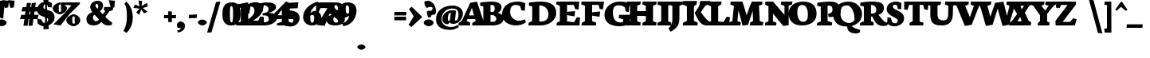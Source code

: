 SplineFontDB: 3.0
FontName: Neuton-Extrabold
FullName: Neuton Extrabold
FamilyName: Neuton
Weight: Extrabold
Copyright: Created by Brian with FontForge 2.0 (http://fontforge.sf.net)
UComments: "2011-6-6: Created." 
Version: 001.000
ItalicAngle: 0
UnderlinePosition: -205
UnderlineWidth: 102
Ascent: 1571
Descent: 477
LayerCount: 2
Layer: 0 0 "Back"  1
Layer: 1 0 "Fore"  0
NeedsXUIDChange: 1
XUID: [1021 467 2011608612 15596835]
FSType: 0
OS2Version: 0
OS2_WeightWidthSlopeOnly: 0
OS2_UseTypoMetrics: 1
CreationTime: 1307367768
ModificationTime: 1307459568
OS2TypoAscent: 0
OS2TypoAOffset: 1
OS2TypoDescent: 0
OS2TypoDOffset: 1
OS2TypoLinegap: 184
OS2WinAscent: 0
OS2WinAOffset: 1
OS2WinDescent: 0
OS2WinDOffset: 1
HheadAscent: 0
HheadAOffset: 1
HheadDescent: 0
HheadDOffset: 1
MarkAttachClasses: 1
DEI: 91125
Encoding: UnicodeBmp
Compacted: 1
UnicodeInterp: none
NameList: Adobe Glyph List
DisplaySize: -96
AntiAlias: 1
FitToEm: 1
WinInfo: 0 8 2
BeginChars: 65557 387

StartChar: A
Encoding: 65 65 0
Width: 1089
VWidth: 0
Flags: W
HStem: 0 21G<-404 347.967> 422 239<272.97 605.758> 1552 20G<683.75 797.594>
LayerCount: 2
Back
SplineSet
-404 0 m 5
 -380 171 l 5
 -181 299 l 5
 362 1492 l 5
 791 1572 l 5
 1212 295 l 5
 1396 179 l 5
 1381 -2 l 5
 483 -2 l 5
 503 169 l 5
 708 297 l 5
 668 424 l 5
 179 424 l 5
 130 297 l 5
 364 183 l 5
 346 0 l 5
 -404 0 l 5
269 661 m 5
 606 661 l 5
 467 1155 l 5
 269 661 l 5
EndSplineSet
Fore
SplineSet
-404 0 m 1
 -380 171 l 1
 -181 299 l 1
 362 1492 l 1
 791 1572 l 1
 1212 295 l 1
 1396 179 l 1
 1381 -2 l 1
 483 -2 l 1
 503 169 l 1
 708 297 l 1
 672.889 422 l 1
 179.097 422 l 1
 130 297 l 1
 364 183 l 1
 346 0 l 1
 -404 0 l 1
272.97 661 m 1
 605.758 661 l 1
 467 1155 l 1
 272.97 661 l 1
EndSplineSet
EndChar

StartChar: AE
Encoding: 198 198 1
Width: 2074
VWidth: 0
Flags: W
HStem: 0 220<1301 1630> 585 197<526 889> 680 213<1301 1387> 1155 21G<1787.75 1921.18> 1327 213<1301 1608>
VStem: 895 406<269 585 893 1224>
LayerCount: 2
Fore
SplineSet
-252 -3 m 1xdc
 -228 176 l 1
 -74 306 l 1
 658 1263 l 1
 435 1354 l 1
 460 1540 l 1
 1961 1540 l 1
 1919 1155 l 1
 1709 1187 l 1
 1608 1327 l 1
 1301 1327 l 1
 1301 893 l 1
 1418 893 l 1
 1484 1005 l 1
 1713 1014 l 1
 1672 544 l 1
 1470 509 l 1
 1387 680 l 1
 1301 680 l 1xbc
 1301 220 l 1
 1630 220 l 1
 1826 422 l 1
 2021 389 l 1
 1984 0 l 1
 739 0 l 1
 755 171 l 1
 895 269 l 1
 895 585 l 1
 427 585 l 1
 205 301 l 1
 442 186 l 1
 421 -3 l 1
 -252 -3 l 1xdc
526 782 m 1xdc
 889 782 l 1
 898 1224 l 1
 526 782 l 1xdc
EndSplineSet
EndChar

StartChar: Aacute
Encoding: 193 193 2
Width: 1089
VWidth: 0
Flags: W
LayerCount: 2
EndChar

StartChar: Abreve
Encoding: 258 258 3
Width: 1089
VWidth: 0
Flags: W
LayerCount: 2
EndChar

StartChar: Acaron
Encoding: 461 461 4
Width: 1089
VWidth: 0
Flags: W
LayerCount: 2
EndChar

StartChar: Acircumflex
Encoding: 194 194 5
Width: 1089
VWidth: 0
Flags: W
LayerCount: 2
EndChar

StartChar: Adieresis
Encoding: 196 196 6
Width: 1089
VWidth: 0
Flags: W
LayerCount: 2
EndChar

StartChar: Agrave
Encoding: 192 192 7
Width: 1089
VWidth: 0
Flags: W
LayerCount: 2
EndChar

StartChar: Amacron
Encoding: 256 256 8
Width: 1089
VWidth: 0
Flags: W
LayerCount: 2
EndChar

StartChar: Aogonek
Encoding: 260 260 9
Width: 1089
VWidth: 0
Flags: W
HStem: 0 21G<-404 347.967> 424 237<269 606> 1552 20G<683.75 797.594>
VStem: 996 312<-304.618 -139>
LayerCount: 2
Fore
SplineSet
-404 0 m 1
 -380 171 l 1
 -181 299 l 1
 362 1492 l 1
 791 1572 l 1
 1212 295 l 1
 1396 179 l 1
 1381 -2 l 1
 1335.86 -2 l 1
 1276.78 -162.681 1308 -183.84 1308 -139 c 0
 1308 -168 1310 -309 1419 -372 c 1
 1372 -477 l 1
 1194 -461 996 -363 996 -255 c 0
 996 -193.924 1007.84 -143.62 1182.46 -2 c 1
 483 -2 l 1
 503 169 l 1
 729 297 l 1
 668 424 l 1
 179 424 l 1
 130 297 l 1
 364 183 l 1
 346 0 l 1
 -404 0 l 1
269 661 m 1
 606 661 l 1
 467 1155 l 1
 269 661 l 1
EndSplineSet
EndChar

StartChar: Aring
Encoding: 197 197 10
Width: 1089
VWidth: 0
Flags: W
LayerCount: 2
EndChar

StartChar: Atilde
Encoding: 195 195 11
Width: 1089
VWidth: 0
Flags: W
LayerCount: 2
EndChar

StartChar: B
Encoding: 66 66 12
Width: 1479
VWidth: 0
Flags: W
HStem: 0 230<587 864.998> 695 207<587 808.283> 1340.55 215.45<590.039 794.749>
VStem: 126 461<269 695 902 1248> 862.665 435.335<1024.91 1276.56> 960 464<310.253 579.221>
LayerCount: 2
Fore
SplineSet
-96 0 m 1xf4
 -79 171 l 1
 126 269 l 1
 126 1248 l 1
 -83 1302 l 1
 -71 1499 l 1
 106 1523 437 1556 656 1556 c 0
 1157 1556 1298 1364 1298 1178 c 0xf8
 1298 1040 1180 892 1046 847 c 1
 1046 834 l 1
 1297 820 1424 630 1424 469 c 0
 1424 172 1164 0 701 0 c 2
 -96 0 l 1xf4
587 230 m 1
 726 230 l 2
 852 230 960 298 960 431 c 0xf4
 960 584 840 695 710 695 c 2
 587 695 l 1
 587 230 l 1
587 902 m 1
 777 902 l 1
 824 956 862.665 1044 862.665 1123.89 c 0xf8
 862.665 1259.9 799.057 1340.55 669.684 1340.55 c 0
 644.6 1340.55 617.044 1337.15 587 1330 c 1
 587 902 l 1
EndSplineSet
EndChar

StartChar: C
Encoding: 67 67 13
Width: 1628
VWidth: 0
Flags: W
HStem: -28 299<495.32 1055.53> 1354 213<551.48 927.834>
VStem: -157 521<637.634 971.378>
LayerCount: 2
Fore
SplineSet
-157 706 m 0
 -157 1070 86 1567 837 1567 c 0
 998 1567 1226 1534 1342 1444 c 1
 1304 956 l 1
 1093 984 l 1
 1014 1247 l 1
 957 1318 830 1354 745 1354 c 0
 512 1354 364 1227 364 853 c 0
 364 448 738 271 907 271 c 0
 1027 271 1191 304 1307 368 c 1
 1380 176 l 1
 1242 54 979 -28 742 -28 c 0
 262 -28 -157 236 -157 706 c 0
EndSplineSet
EndChar

StartChar: Cacute
Encoding: 262 262 14
Width: 1628
VWidth: 0
Flags: W
LayerCount: 2
EndChar

StartChar: Ccaron
Encoding: 268 268 15
Width: 1628
VWidth: 0
Flags: W
LayerCount: 2
EndChar

StartChar: Ccedilla
Encoding: 199 199 16
Width: 1631
VWidth: 0
Flags: W
LayerCount: 2
EndChar

StartChar: Cdotaccent
Encoding: 266 266 17
Width: 1628
VWidth: 0
Flags: W
HStem: -28 299<537.32 1097.53> 1354 213<593.48 969.834> 1625 390<609.44 917.006>
VStem: -115 521<637.634 971.378> 474 587<1744.43 1905.61>
LayerCount: 2
Fore
Refer: 177 729 N 1 0 0 1 700 0 2
Refer: 13 67 N 1 0 0 1 42 0 2
EndChar

StartChar: D
Encoding: 68 68 18
Width: 1793
VWidth: 0
Flags: W
HStem: 0 250<602 932.892> 1309 249<609.277 854.975>
VStem: 144 458<299 1242> 1188 501<573.59 966.673>
LayerCount: 2
Fore
SplineSet
-108 0 m 1
 -79 171 l 1
 144 299 l 1
 144 1242 l 1
 -71 1299 l 1
 -62 1493 l 1
 181 1531 495 1558 672 1558 c 0
 1502 1558 1689 1187 1689 807 c 0
 1689 385 1290 0 658 0 c 2
 -108 0 l 1
602 250 m 1
 695 250 l 2
 1138 250 1188 569 1188 741 c 0
 1188 982 1031 1309 624 1309 c 0
 576 1309 650 1302 602 1301 c 1
 602 250 l 1
EndSplineSet
EndChar

StartChar: Dcaron
Encoding: 270 270 19
Width: 1793
VWidth: 0
Flags: W
LayerCount: 2
EndChar

StartChar: Dcroat
Encoding: 272 272 20
Width: 1865
VWidth: 0
Flags: W
HStem: 0 250<635 1039.4> 1315 249<642.177 888.808>
VStem: 177 458<299 617 834 1248> 1257 513<616.794 952.606>
DStem2: -23 787 -46 598 0.996599 0.0824089<0 185.31 659.635 871.599>
LayerCount: 2
Fore
SplineSet
-46 598 m 1
 -23 787 l 1
 177 807 l 1
 177 1248 l 1
 -35 1302 l 1
 -32 1499 l 1
 211 1537 528 1564 705 1564 c 0
 1535 1564 1770 1205 1770 825 c 0
 1770 463 1326 0 760 0 c 2
 -69 0 l 1
 -43 171 l 1
 177 299 l 1
 177 617 l 1
 -46 598 l 1
635 250 m 1
 974 250 l 2
 1318 250 1257 611 1257 741 c 0
 1257 982 1082 1315 660 1315 c 0
 612 1315 683 1302 635 1301 c 1
 635 834 l 1
 881 864 l 1
 861 673 l 1
 635 644 l 1
 635 250 l 1
EndSplineSet
EndChar

StartChar: E
Encoding: 69 69 21
Width: 1589
VWidth: 0
Flags: W
HStem: 0 21G<-87 1389.45> 1327 213<590 1018>
VStem: 129 461<269 668 881 1275>
LayerCount: 2
Fore
SplineSet
-106 1362 m 1
 -83 1540 l 1
 1370 1540 l 1
 1332 1023 l 1
 1120 1055 l 1
 1018 1327 l 1
 590 1327 l 1
 590 881 l 1
 1109 924 l 1
 1068 582 l 1
 590 668 l 1
 590 260 l 1
 1040 210 l 1
 1221 530 l 1
 1425 509 l 1
 1388 0 l 1
 -87 0 l 1
 -74 171 l 1
 129 269 l 1
 129 1275 l 1
 -106 1362 l 1
EndSplineSet
EndChar

StartChar: Eacute
Encoding: 201 201 22
Width: 1589
VWidth: 0
Flags: W
LayerCount: 2
EndChar

StartChar: Ecaron
Encoding: 282 282 23
Width: 1589
VWidth: 0
Flags: W
LayerCount: 2
EndChar

StartChar: Ecircumflex
Encoding: 202 202 24
Width: 1589
VWidth: 0
Flags: W
HStem: 0 21<1083 2559.45> 1327 213<1760 2188> 1665 277
VStem: 459 497 1299 461<269 668 881 1275>
LayerCount: 2
Fore
Refer: 21 69 N 1 0 0 1 1170 0 2
Refer: 160 710 N 1 0 0 1 424 -14 2
EndChar

StartChar: Edieresis
Encoding: 203 203 25
Width: 1589
VWidth: 0
Flags: W
LayerCount: 2
EndChar

StartChar: Edotaccent
Encoding: 278 278 26
Width: 1589
VWidth: 0
Flags: W
LayerCount: 2
EndChar

StartChar: Egrave
Encoding: 200 200 27
Width: 1589
VWidth: 0
Flags: W
LayerCount: 2
EndChar

StartChar: Emacron
Encoding: 274 274 28
Width: 1589
VWidth: 0
Flags: W
LayerCount: 2
EndChar

StartChar: Eng
Encoding: 330 330 29
Width: 1755
VWidth: 0
Flags: W
HStem: 0 21G<-5 716.639> 1520 20G<15.2474 586.777 1038.88 1757>
VStem: 219 289<269 767> 1246 272<563 1263>
LayerCount: 2
Fore
SplineSet
0 1346 m 1
 17 1540 l 1
 573 1540 l 1
 1246 563 l 1
 1246 1263 l 1
 1013 1354 l 1
 1042 1540 l 1
 1757 1540 l 1
 1726 1354 l 1
 1518 1271 l 1
 1518 186 l 2
 1518 -238 1199 -376 966 -459 c 2
 914 -473 l 1
 813 -264 l 1
 896 -205 1007 -161 1081 -67 c 1
 508 767 l 1
 508 261 l 1
 730 183 l 1
 715 0 l 1
 -5 0 l 1
 8 171 l 1
 219 269 l 1
 219 1242 l 1
 0 1346 l 1
EndSplineSet
EndChar

StartChar: Eogonek
Encoding: 280 280 30
Width: 1589
VWidth: 0
Flags: W
LayerCount: 2
EndChar

StartChar: Eth
Encoding: 208 208 31
Width: 1832
VWidth: 0
Flags: W
HStem: 0 250<602 1006.4> 1315 249<609.277 855.808>
VStem: 144 458<299 617 834 1248> 1224 513<616.794 952.606>
DStem2: -59 787 -79 598 0.996416 0.084591<0 187.892 662.607 871.188>
LayerCount: 2
Fore
SplineSet
-79 598 m 1
 -59 787 l 1
 144 807 l 1
 144 1248 l 1
 -71 1302 l 1
 -62 1499 l 1
 181 1537 495 1564 672 1564 c 0
 1502 1564 1737 1205 1737 825 c 0
 1737 463 1293 0 727 0 c 2
 -108 0 l 1
 -79 171 l 1
 144 299 l 1
 144 617 l 1
 -79 598 l 1
602 250 m 1
 941 250 l 2
 1285 250 1224 611 1224 741 c 0
 1224 982 1046 1315 624 1315 c 0
 576 1315 650 1302 602 1301 c 1
 602 834 l 1
 848 864 l 1
 825 673 l 1
 602 644 l 1
 602 250 l 1
EndSplineSet
EndChar

StartChar: Euro
Encoding: 8364 8364 32
Width: 1658
VWidth: 0
Flags: W
HStem: -28 231<965.359 1251.55> 458 202<73 1224> 704 204<93 1293> 1376 191<814.142 1100.41>
VStem: 181 484<624.207 1028.78>
LayerCount: 2
Fore
SplineSet
41 458 m 1
 73 660 l 1
 1270 660 l 1
 1224 458 l 1
 41 458 l 1
61 704 m 1
 93 908 l 1
 1339 908 l 1
 1293 704 l 1
 61 704 l 1
181 915 m 0
 181 1026 514 1567 1090 1567 c 0
 1251 1567 1438 1534 1554 1444 c 1
 1520 1046 l 1
 1304 1074 l 1
 1222 1247 l 1
 1149 1300 1089 1376 890 1376 c 0
 723 1376 665 1162 665 951 c 1
 665 702 791 203 1104 203 c 0
 1179 203 1234 204 1244 221 c 1
 1324 419 l 1
 1541 453 l 1
 1577 157 l 1
 1402 -3 1249 -28 1047 -28 c 0
 502 -28 181 334 181 915 c 0
EndSplineSet
EndChar

StartChar: Euro.osf
Encoding: 65536 -1 33
Width: 1658
VWidth: 0
Flags: W
HStem: -32 239<569.5 930.929> 379 202<40 805> 655 206<29 867> 1096 193<693.648 940.939>
VStem: 175 484<459.447 1040.26>
LayerCount: 2
Fore
SplineSet
26 379 m 1
 40 581 l 1
 851 581 l 1
 805 379 l 1
 26 379 l 1
1 655 m 1
 29 861 l 1
 913 861 l 1
 867 655 l 1
 1 655 l 1
175 653 m 0
 175 1016 411 1289 833 1289 c 0
 1138 1289 1255 1204 1299 1100 c 1
 1259 703 l 1
 1049 733 l 1
 965 1019 l 1
 947 1035 953 1096 785 1096 c 0
 710 1096 659 1175 659 687 c 1
 659 54 752 207 848 207 c 0
 903 207 988 301 984 325 c 1
 1036 592 l 1
 1251 626 l 1
 1287 277 l 1
 970 35 1049 -32 691 -32 c 0
 448 -32 175 77 175 653 c 0
EndSplineSet
EndChar

StartChar: F
Encoding: 70 70 34
Width: 1589
VWidth: 0
Flags: W
HStem: 0 21G<-69 860.26> 1327 213<612 1028>
VStem: 151 461<281 636 849 1275>
LayerCount: 2
Fore
SplineSet
612 636 m 1
 612 281 l 1
 878 177 l 1
 858 0 l 1
 -69 0 l 1
 -50 171 l 1
 151 269 l 1
 151 1275 l 1
 -88 1362 l 1
 -65 1540 l 1
 1382 1540 l 1
 1309 1033 l 1
 1102 1066 l 1
 1028 1327 l 1
 612 1327 l 1
 612 849 l 1
 1131 902 l 1
 1090 560 l 1
 612 636 l 1
EndSplineSet
EndChar

StartChar: G
Encoding: 71 71 35
Width: 1329
VWidth: 0
Flags: W
HStem: -64 244.542<642.129 1012.45> 1315.44 238.56<533.898 971.687>
VStem: -180.219 541.219<515.031 952.137> 1019 416<202.383 394> 1172 209<911 1034.3>
LayerCount: 2
Fore
SplineSet
799 1554 m 0xf0
 1128 1554 1303 1487 1431 1448 c 1
 1381 868 l 1
 1172 911 l 1xe8
 1147 1157 l 1
 1053.03 1255.55 900.057 1315.44 740.252 1315.44 c 0
 503 1315.44 361 1219.95 361 835 c 0
 361 371.368 564.588 180.542 843.762 180.542 c 0
 899.501 180.542 969 195 1019 220 c 1
 1019 394 l 1
 733 473 l 1
 762 686 l 1
 1591 686 l 1
 1562 503 l 1
 1435 404 l 1
 1435 80 l 1
 1329 12 1004 -64 810 -64 c 0
 199.759 -64 -180.219 172.077 -180.219 689.119 c 0
 -180.219 1243.72 335.577 1554 799 1554 c 0xf0
EndSplineSet
EndChar

StartChar: Gbreve
Encoding: 286 286 36
Width: 1329
VWidth: 0
Flags: W
LayerCount: 2
EndChar

StartChar: Gcommaaccent
Encoding: 290 290 37
Width: 1329
VWidth: 0
Flags: W
LayerCount: 2
EndChar

StartChar: Gdotaccent
Encoding: 288 288 38
Width: 1329
VWidth: 0
Flags: W
HStem: -64 244.542<684.129 1054.45> 1315.44 238.56<575.898 1013.69> 1625 390<632.44 940.006>
VStem: -138.219 541.219<515.031 952.137> 497 587<1744.43 1905.61> 1061 416<202.383 394> 1214 209<911 1034.3>
LayerCount: 2
Fore
Refer: 177 729 N 1 0 0 1 723 0 2
Refer: 35 71 N 1 0 0 1 42 0 2
EndChar

StartChar: H
Encoding: 72 72 39
Width: 1992
VWidth: 0
Flags: W
HStem: 0 21G<-95 795.404 920 1816.97> 596 310<591 1144> 1520 20G<-74.3333 821 938.742 1843>
VStem: 129 462<269 596 906 1263> 1144 467<269 596 906 1263>
LayerCount: 2
Fore
SplineSet
-102 1354 m 1
 -71 1540 l 1
 821 1540 l 1
 797 1354 l 1
 591 1271 l 1
 591 906 l 1
 1144 906 l 1
 1144 1263 l 1
 920 1354 l 1
 941 1540 l 1
 1843 1540 l 1
 1819 1354 l 1
 1611 1271 l 1
 1611 261 l 1
 1833 183 l 1
 1815 0 l 1
 920 0 l 1
 937 171 l 1
 1144 269 l 1
 1144 596 l 1
 591 596 l 1
 591 261 l 1
 815 183 l 1
 793 0 l 1
 -95 0 l 1
 -80 171 l 1
 129 269 l 1
 129 1263 l 1
 -102 1354 l 1
EndSplineSet
EndChar

StartChar: Hbar
Encoding: 294 294 40
Width: 2022
VWidth: 0
Flags: W
HStem: 0 21<10 900.404 1025 1921.97> 596 310<696 1249> 908 265<163 401 1466 1691> 943 186<442 1436> 1520 20<30.6667 926 1043.74 1948>
VStem: 234 462<269 596 906 1263> 1249 467<269 596 906 1263>
LayerCount: 2
Fore
SplineSet
152 908 m 1xee
 163 1173 l 1
 401 1173 l 1xee
 442 1129 l 1
 1436 1129 l 1xde
 1460 1173 l 1
 1699 1173 l 1
 1691 908 l 1
 1466 908 l 1xee
 1436 943 l 1
 435 943 l 1xde
 401 908 l 1
 152 908 l 1xee
EndSplineSet
Refer: 39 72 N 1 0 0 1 105 0 2
EndChar

StartChar: I
Encoding: 73 73 41
Width: 720
VWidth: 0
Flags: W
HStem: 0 21G<-109 768.639> 1520 20G<-89.6882 801>
VStem: 137 451<269 1263>
LayerCount: 2
Fore
SplineSet
-112 1354 m 1
 -87 1540 l 1
 801 1540 l 1
 781 1354 l 1
 588 1271 l 1
 588 261 l 1
 782 183 l 1
 767 0 l 1
 -109 0 l 1
 -96 171 l 1
 137 269 l 1
 137 1263 l 1
 -112 1354 l 1
EndSplineSet
EndChar

StartChar: Iacute
Encoding: 205 205 42
Width: 720
VWidth: 0
Flags: W
LayerCount: 2
EndChar

StartChar: Icaron
Encoding: 463 463 43
Width: 720
VWidth: 0
Flags: W
LayerCount: 2
EndChar

StartChar: Icircumflex
Encoding: 206 206 44
Width: 720
VWidth: 0
Flags: W
LayerCount: 2
EndChar

StartChar: Idieresis
Encoding: 207 207 45
Width: 720
VWidth: 0
Flags: W
LayerCount: 2
EndChar

StartChar: Idotaccent
Encoding: 304 304 46
Width: 720
VWidth: 0
Flags: W
LayerCount: 2
EndChar

StartChar: Igrave
Encoding: 204 204 47
Width: 720
VWidth: 0
Flags: W
LayerCount: 2
EndChar

StartChar: Imacron
Encoding: 298 298 48
Width: 720
VWidth: 0
Flags: W
LayerCount: 2
EndChar

StartChar: Iogonek
Encoding: 302 302 49
Width: 753
VWidth: 0
Flags: W
LayerCount: 2
EndChar

StartChar: J
Encoding: 74 74 50
Width: 913
VWidth: 0
Flags: W
HStem: 1520 20G<-64.5806 826>
VStem: 136 455<133.047 1263>
LayerCount: 2
Fore
SplineSet
-117 -187 m 1
 60 -44 136 176 136 353 c 2
 136 1263 l 1
 -86 1354 l 1
 -62 1540 l 1
 826 1540 l 1
 801 1354 l 1
 591 1271 l 1
 591 537 l 2
 594.439 32.0781 472 -138 28 -404 c 1
 -117 -187 l 1
EndSplineSet
EndChar

StartChar: K
Encoding: 75 75 51
Width: 1597
VWidth: 0
Flags: W
HStem: -34 1574<1141 1479> 0 21G<-119 829.639>
VStem: 151 451<299 1230>
LayerCount: 2
Back
SplineSet
-60 0 m 5
 -37 171 l 5
 198 269 l 5
 198 1233 l 5
 -39 1292 l 5
 -25 1489 l 5
 155 1518 433 1554 616 1554 c 4
 1179 1554 1490 1506 1490 1124 c 4
 1490 896 1302 732 1135 696 c 5
 1135 695 l 5
 1298 495 l 6
 1407 362 1498.99 220.689 1694 176 c 6
 1742 165 l 5
 1704 3 l 5
 1651 -13 1562 -34 1435 -34 c 4
 1131 -34 975.942 121.088 860 350 c 6
 743 581 l 5
 657 581 l 5
 657 283 l 5
 833 192 l 5
 819 0 l 5
 -60 0 l 5
657 777 m 5
 809 777 l 5
 943.583 808.569 999.907 901.897 999.907 1004.32 c 4
 999.907 1201.87 867.373 1337.27 717.228 1337.27 c 4
 697.371 1337.27 677.207 1334.91 657 1330 c 5
 657 777 l 5
EndSplineSet
Fore
SplineSet
-122 1354 m 1x60
 -83 1540 l 1
 796 1540 l 1xa0
 770 1354 l 1
 602 1238 l 1
 602 297 l 1
 843 183 l 1
 828 0 l 1
 -119 0 l 1
 -99 171 l 1
 151 299 l 1
 151 1230 l 1
 -122 1354 l 1x60
658 793 m 1
 656 781 744 912 744 912 c 2
 822.193 1020.2 951 1242 951 1242 c 1
 967.443 1340 l 1
 1001 1540 l 1
 1646 1540 l 1
 1609 1354 l 1
 1331 1238 l 1
 1044 823 l 1
 1227 582 l 2
 1433 322 1510 218 1712 172 c 2
 1743 165 l 1
 1704 3 l 1
 1647 -19 1479 -34 1431 -34 c 0
 1141 -34 964.917 146.496 822 428 c 2
 657 753 l 1
 658 793 l 1
EndSplineSet
EndChar

StartChar: Kcommaaccent
Encoding: 310 310 52
Width: 1597
VWidth: 0
Flags: W
LayerCount: 2
EndChar

StartChar: L
Encoding: 76 76 53
Width: 1401
VWidth: 0
Flags: W
HStem: 0 21G<-106 1272.18> 1522 20G<-127.956 793>
VStem: 112 461<269 1236>
LayerCount: 2
Fore
SplineSet
-106 0 m 1
 -87 171 l 1
 112 269 l 1
 112 1236 l 1
 -160 1360 l 1
 -124 1542 l 1
 793 1542 l 1
 767 1360 l 1
 573 1238 l 1
 573 260 l 1
 907 220 l 1
 1123 561 l 1
 1328 533 l 1
 1270 0 l 1
 -106 0 l 1
EndSplineSet
EndChar

StartChar: Lacute
Encoding: 313 313 54
Width: 1401
VWidth: 0
Flags: W
LayerCount: 2
EndChar

StartChar: Lcaron
Encoding: 317 317 55
Width: 1401
VWidth: 0
Flags: W
LayerCount: 2
EndChar

StartChar: Lcommaaccent
Encoding: 315 315 56
Width: 1401
VWidth: 0
Flags: W
LayerCount: 2
EndChar

StartChar: Lslash
Encoding: 321 321 57
Width: 1401
VWidth: 0
Flags: W
HStem: 0 21<-106 1272.18> 1522 20<-127.956 793>
VStem: 112 461<269 1236>
DStem2: 2 925 7 708 0.86175 0.507332<0 593.4>
LayerCount: 2
Fore
SplineSet
7 708 m 1
 2 925 l 1
 605 1280 l 1
 607 1067 l 1
 7 708 l 1
EndSplineSet
Refer: 53 76 N 1 0 0 1 0 0 2
EndChar

StartChar: M
Encoding: 77 77 58
Width: 2202
VWidth: 0
Flags: W
HStem: 0 21G<-132 619.216 1216 2062.02> 1520 20G<-9.95876 749.719 1345.01 2034>
VStem: 1432 426<289 593.406>
DStem2: 102 289 426 283 0.0989042 0.995097<26.0744 720.412> 1020 660 1407 948 0.312153 0.950032<0 394.412>
LayerCount: 2
Fore
SplineSet
-132 0 m 1
 -107 191 l 1
 102 289 l 1
 200 1275 l 1
 -27 1346 l 1
 -8 1540 l 1
 743 1540 l 1
 828 1287 l 1
 1020 660 l 1
 1247 1302 l 1
 1354 1540 l 1
 2034 1540 l 1
 2012 1346 l 1
 1812 1279 l 1
 1858 283 l 1
 2089 199 l 1
 2059 0 l 1
 1216 0 l 1
 1244 191 l 1
 1432 289 l 1
 1407 948 l 1
 1108 38 l 1
 758 -10 l 1
 494 974 l 1
 426 283 l 1
 648 199 l 1
 616 0 l 1
 -132 0 l 1
EndSplineSet
EndChar

StartChar: N
Encoding: 78 78 59
Width: 1665
VWidth: 0
Flags: W
HStem: 0 21G<-5 716.639> 1520 20G<15.2474 530.106 1038.88 1757>
VStem: 219 289<269 767> 1246 272<683 1263>
DStem2: 1246 683 508 767 0.649988 -0.759945<-543.526 0>
LayerCount: 2
Fore
SplineSet
0 1346 m 1
 17 1540 l 1
 513 1540 l 1
 1246 683 l 1
 1246 1263 l 1
 1013 1354 l 1
 1042 1540 l 1
 1757 1540 l 1
 1726 1354 l 1
 1518 1271 l 1
 1518 19 l 1
 1168 -36 l 1
 508 767 l 1
 508 261 l 1
 730 183 l 1
 715 0 l 1
 -5 0 l 1
 8 171 l 1
 219 269 l 1
 219 1242 l 1
 0 1346 l 1
EndSplineSet
EndChar

StartChar: Nacute
Encoding: 323 323 60
Width: 1665
VWidth: 0
Flags: W
LayerCount: 2
EndChar

StartChar: Ncaron
Encoding: 327 327 61
Width: 1665
VWidth: 0
Flags: W
LayerCount: 2
EndChar

StartChar: Ncommaaccent
Encoding: 325 325 62
Width: 1665
VWidth: 0
Flags: W
LayerCount: 2
EndChar

StartChar: Ntilde
Encoding: 209 209 63
Width: 1665
VWidth: 0
Flags: W
LayerCount: 2
EndChar

StartChar: O
Encoding: 79 79 64
Width: 1718
VWidth: 0
Flags: W
HStem: -33 235<594.534 915.552> 1354 217<549.235 853.152>
VStem: -175 555<522.64 1037.44> 1061 559<474.907 1045.38>
LayerCount: 2
Fore
SplineSet
-175 767 m 0
 -175 1244 178 1571 760 1571 c 0
 1272 1571 1620 1340 1620 747 c 0
 1620 223 1213 -33 674 -33 c 0
 92 -33 -175 296 -175 767 c 0
380 831 m 0
 380 652 440 202 739 202 c 0
 984 202 1061 356 1061 710 c 0
 1061 892 1016.01 1354 703 1354 c 0
 468 1354 380 1155 380 831 c 0
EndSplineSet
EndChar

StartChar: OE
Encoding: 338 338 65
Width: 2262
VWidth: 0
Flags: W
HStem: -33 251<692.264 968.594> 0 220<748.232 972.335 1483 2019> 668 213<1483 1781> 1143 21G<2181.25 2312.07> 1327 209<836.038 1026 1483 2006> 1354 217<674.304 1023.17>
VStem: 79 554<409.837 1119.53> 1026 457<270.645 668 881 1327>
LayerCount: 2
Fore
SplineSet
79 767 m 0xb3
 79 1265 269 1571 831 1571 c 0xb7
 939 1571 1014 1558 1077 1536 c 1
 2351 1540 l 1
 2310 1143 l 1
 2104 1175 l 1
 2006 1327 l 1
 1483 1327 l 1
 1483 881 l 1
 1812 881 l 1
 1876 981 l 1
 2101 1014 l 1
 2065 532 l 1
 1857 506 l 1
 1781 668 l 1
 1483 668 l 1
 1483 220 l 1
 2019 220 l 1
 2204 410 l 1
 2406 389 l 1
 2376 0 l 1
 1022 0 l 1x7b
 943 -22 855 -33 743 -33 c 0
 271 -33 79 260 79 767 c 0xb3
633 831 m 0
 633 775 531 218 788 218 c 0
 859 218 945 240 1026 297 c 1
 1026 1335 l 1
 951 1348 855 1354 767 1354 c 0
 682 1354 633 1428 633 831 c 0
EndSplineSet
EndChar

StartChar: Oacute
Encoding: 211 211 66
Width: 1718
VWidth: 0
Flags: W
LayerCount: 2
EndChar

StartChar: Ocaron
Encoding: 465 465 67
Width: 1718
VWidth: 0
Flags: W
LayerCount: 2
EndChar

StartChar: Ocircumflex
Encoding: 212 212 68
Width: 1718
VWidth: 0
Flags: W
LayerCount: 2
EndChar

StartChar: Odieresis
Encoding: 214 214 69
Width: 1718
VWidth: 0
Flags: W
LayerCount: 2
EndChar

StartChar: Ograve
Encoding: 210 210 70
Width: 1718
VWidth: 0
Flags: W
LayerCount: 2
EndChar

StartChar: Ohungarumlaut
Encoding: 336 336 71
Width: 1718
VWidth: 0
Flags: W
LayerCount: 2
EndChar

StartChar: Omacron
Encoding: 332 332 72
Width: 1718
VWidth: 0
Flags: W
LayerCount: 2
EndChar

StartChar: Oslash
Encoding: 216 216 73
Width: 1692
VWidth: 0
Flags: W
HStem: -33 235<623.804 1010.76> 1354 217<523.266 998.764>
VStem: -130 552<499.977 1037.44> 717 110<-98 114.841> 746 152<1248.16 1632> 1103 559<474.864 976.934>
LayerCount: 2
Fore
SplineSet
537 -723 m 1xf4
 661 -136 l 1
 717 -98 l 1xf4
 746 1725 l 1
 659 1781 l 1
 621 1971 l 1
 967 2082 l 1
 977 1722 l 1
 898 1632 l 1xec
 827 -269 l 1
 933 -298 l 1
 875 -604 l 1
 537 -723 l 1xf4
422 831 m 0
 422 652 432 202 784 202 c 0
 1193 202 1103 408 1103 710 c 0
 1103 820 1101 1354 745 1354 c 0
 354 1354 422 1155 422 831 c 0
-130 767 m 0
 -130 1244 223 1571 805 1571 c 0
 1302 1571 1662 1116 1662 747 c 0
 1662 223 1258 -33 719 -33 c 0
 223 -33 -130 296 -130 767 c 0
EndSplineSet
EndChar

StartChar: Otilde
Encoding: 213 213 74
Width: 1718
VWidth: 0
Flags: W
LayerCount: 2
EndChar

StartChar: P
Encoding: 80 80 75
Width: 1132
VWidth: 0
Flags: W
HStem: 0 21G<-110 858.974> 1306 263.05<592.333 831.633>
VStem: 148 439<289 1248> 901 469<907.897 1229.68>
LayerCount: 2
Fore
SplineSet
-110 0 m 1
 -83 171 l 1
 148 269 l 1
 148 1248 l 1
 -87 1302 l 1
 -71 1499 l 1
 211.606 1534.74 480.228 1569.05 706.805 1569.05 c 0
 1095.17 1569.05 1370 1468.24 1370 1101 c 0
 1370 792.186 1059.66 551.518 741.748 551.518 c 0
 712.574 551.518 683.252 553.629 654 558 c 1
 614 770 l 1
 640.177 773.55 l 2
 828.496 799.088 901 901.903 901 1019 c 0
 901 1230 836 1306 693 1306 c 0
 645 1306 587 1296 587 1296 c 1
 587 289 l 1
 885 195 l 1
 856 0 l 1
 -110 0 l 1
EndSplineSet
EndChar

StartChar: Q
Encoding: 81 81 76
Width: 1749
VWidth: 0
Flags: W
HStem: 1324 247<482.601 857.091>
VStem: -175 478<500.133 891> 1175 499<513.699 860.386>
LayerCount: 2
Fore
SplineSet
-175 725 m 0
 -175 1208 241 1571 814 1571 c 0
 1293 1571 1674 1190 1674 783 c 0
 1674 362 1407 115 1026 6 c 1
 967 109 956 -112 1544 -248 c 1
 1550 -324 1546 -363 1530 -415 c 1
 1381 -488 1324 -477 1257 -477 c 0
 1019 -477 704 -385 722 -24 c 1
 748 -28 668 -33 680 -33 c 0
 134 -33 -175 254 -175 725 c 0
303 891 m 0
 303 899 162 247 875 183 c 1
 1300 322 1175 429 1175 671 c 0
 1175 820 996 1324 724 1324 c 0
 488 1324 303 1272 303 891 c 0
EndSplineSet
EndChar

StartChar: R
Encoding: 82 82 77
Width: 1560
VWidth: 0
Flags: W
HStem: 0 21G<-210 670.458> 581 196<507 593> 1337.27 216.73<374.5 699.778>
VStem: 48 459<283 581 777 1233> 849.907 490.093<939.248 1179.29>
LayerCount: 2
Fore
SplineSet
-210 0 m 5
 -187 171 l 5
 48 269 l 5
 48 1233 l 5
 -189 1292 l 5
 -175 1489 l 5
 5 1518 283 1554 466 1554 c 4
 1029 1554 1340 1506 1340 1124 c 4
 1340 896 1152 732 985 696 c 5
 985 695 l 5
 1148 495 l 6
 1257 362 1348.99 220.689 1544 176 c 6
 1592 165 l 5
 1554 3 l 5
 1501 -13 1412 -34 1285 -34 c 4
 981 -34 825.943 121.088 710 350 c 6
 593 581 l 5
 507 581 l 5
 507 283 l 5
 683 192 l 5
 669 0 l 5
 -210 0 l 5
507 777 m 5
 659 777 l 5
 793.583 808.569 849.907 901.898 849.907 1004.32 c 4
 849.907 1201.87 717.373 1337.27 567.228 1337.27 c 4
 547.371 1337.27 527.207 1334.91 507 1330 c 5
 507 777 l 5
EndSplineSet
EndChar

StartChar: Racute
Encoding: 340 340 78
Width: 1560
VWidth: 0
Flags: W
LayerCount: 2
EndChar

StartChar: Rcaron
Encoding: 344 344 79
Width: 1560
VWidth: 0
Flags: W
LayerCount: 2
EndChar

StartChar: Rcommaaccent
Encoding: 342 342 80
Width: 1560
VWidth: 0
Flags: W
LayerCount: 2
EndChar

StartChar: S
Encoding: 83 83 81
Width: 1212
VWidth: 0
Flags: W
HStem: 1368.37 198.63<405.614 640.232>
VStem: -19 400<847.5 1280.85> 691 409<295.05 751.5>
LayerCount: 2
Fore
SplineSet
11 169 m 1
 28 555 l 1
 248 519 l 1
 324 263 l 1
 436 120 691 136 691 356 c 0
 691 552 -19 628 -19 1067 c 0
 -19 1417 270 1567 603 1567 c 0
 736 1567 802 1529 930 1470 c 1
 930 1440 907 1067 907 1067 c 1
 694 1096 l 1
 645 1322 l 17
 610.555 1350.07 557.664 1368.37 508.245 1368.37 c 0
 441.452 1368.37 381 1334.94 381 1247 c 0
 381 967 1100 1012 1100 491 c 0
 1100 103 678 -28 447 -28 c 0
 269 -28 90 69 11 169 c 1
EndSplineSet
EndChar

StartChar: Sacute
Encoding: 346 346 82
Width: 1212
VWidth: 0
Flags: W
LayerCount: 2
EndChar

StartChar: Scaron
Encoding: 352 352 83
Width: 1212
VWidth: 0
Flags: W
LayerCount: 2
EndChar

StartChar: Scedilla
Encoding: 350 350 84
Width: 1224
VWidth: 0
Flags: W
LayerCount: 2
EndChar

StartChar: Scommaaccent
Encoding: 536 536 85
Width: 1212
VWidth: 0
Flags: W
LayerCount: 2
EndChar

StartChar: T
Encoding: 84 84 86
Width: 1482
VWidth: 0
Flags: W
HStem: 0 21G<211 1093.73> 1327 213<194 421 868 1092>
VStem: 421 447<269 1327>
LayerCount: 2
Fore
SplineSet
-127 1540 m 1
 1438 1540 l 1
 1398 999 l 1
 1171 1037 l 1
 1092 1327 l 1
 868 1327 l 1
 868 243 l 1
 1116 183 l 1
 1091 0 l 1
 211 0 l 1
 226 171 l 1
 421 269 l 1
 421 1327 l 1
 194 1327 l 1
 87 1005 l 1
 -124 1033 l 1
 -127 1540 l 1
EndSplineSet
EndChar

StartChar: Tbar
Encoding: 358 358 87
Width: 1482
VWidth: 0
Flags: W
HStem: 0 21<1039 1921.73> 1327 213<1022 1249 1696 1920>
VStem: 1249 447<269 1327>
LayerCount: 2
Fore
Refer: 86 84 N 1 0 0 1 828 0 2
EndChar

StartChar: Tcaron
Encoding: 356 356 88
Width: 1482
VWidth: 0
Flags: W
LayerCount: 2
EndChar

StartChar: Tcedilla
Encoding: 354 354 89
Width: 1482
VWidth: 0
Flags: W
LayerCount: 2
EndChar

StartChar: Tcommaaccent
Encoding: 538 538 90
Width: 1494
VWidth: 0
Flags: W
LayerCount: 2
EndChar

StartChar: Thorn
Encoding: 222 222 91
Width: 2307
VWidth: 0
Flags: W
HStem: 351 220<621.059 889.453> 1018 250<599 853.949> 1520 20G<-67.9032 818>
VStem: 163 436<577 1012.76 1262 1263> 913 459<603.598 957.61>
LayerCount: 2
Fore
SplineSet
-92 1354 m 1
 -65 1540 l 1
 818 1540 l 1
 791 1354 l 1
 599 1271 l 1
 599 1262 l 1
 647 1259 661 1268 709 1268 c 0
 1013 1268 1372 1271 1372 819 c 0
 1372 558 1202 351 920 351 c 0
 827 351 724 360 616 369 c 1
 586 459 579 430 579 577 c 1
 645 574 579 571 639 571 c 1
 776 541 913 515 913 735 c 0
 913 946 876 1018 717 1018 c 0
 669 1018 599 1007 599 1007 c 1
 599 283 l 1
 897 192 l 1
 871 -3 l 1
 -95 -3 l 1
 -71 168 l 1
 163 263 l 1
 155 1263 l 1
 -92 1354 l 1
EndSplineSet
EndChar

StartChar: U
Encoding: 85 85 92
Width: 1885
VWidth: 0
Flags: W
HStem: -33 321<696.002 1082.86> 1520 20G<-132.871 763 1029.31 1756>
VStem: 71 460<467.325 1263> 1216 301<443.703 1263>
LayerCount: 2
Fore
SplineSet
-165 1354 m 1
 -129 1540 l 1
 763 1540 l 1
 735 1354 l 1
 531 1271 l 1
 531 670 l 2
 531 396 681 288 898 288 c 0
 1087 288 1213 369 1216 677 c 2
 1225 1263 l 1
 1007 1354 l 1
 1032 1540 l 1
 1756 1540 l 1
 1735 1354 l 1
 1530 1271 l 1
 1517 700 l 2
 1505.43 191.967 1256 -33 797 -33 c 0
 510 -33 71 -7 71 599 c 2
 71 1263 l 1
 -165 1354 l 1
EndSplineSet
EndChar

StartChar: Uacute
Encoding: 218 218 93
Width: 1885
VWidth: 0
Flags: W
HStem: -33 321<2403 2789.86> 1520 20<1574.13 2470 2736.31 3463> 1667 429
VStem: 671 305 1778 460<467.325 1263> 2923 301<443.703 1263>
LayerCount: 2
Fore
Refer: 92 85 N 1 0 0 1 1707 0 2
Refer: 127 180 N 1 0 0 1 595 -14 2
EndChar

StartChar: Ucaron
Encoding: 467 467 94
Width: 1885
VWidth: 0
Flags: W
LayerCount: 2
EndChar

StartChar: Ucircumflex
Encoding: 219 219 95
Width: 1885
VWidth: 0
Flags: W
LayerCount: 2
EndChar

StartChar: Udieresis
Encoding: 220 220 96
Width: 1885
VWidth: 0
Flags: W
LayerCount: 2
EndChar

StartChar: Udieresisacute
Encoding: 471 471 97
Width: 1885
VWidth: 0
Flags: W
LayerCount: 2
EndChar

StartChar: Udieresiscaron
Encoding: 473 473 98
Width: 1885
VWidth: 0
Flags: W
LayerCount: 2
EndChar

StartChar: Udieresisgrave
Encoding: 475 475 99
Width: 1885
VWidth: 0
Flags: W
LayerCount: 2
EndChar

StartChar: Udieresismacron
Encoding: 469 469 100
Width: 1885
VWidth: 0
Flags: W
LayerCount: 2
EndChar

StartChar: Ugrave
Encoding: 217 217 101
Width: 1885
VWidth: 0
Flags: W
HStem: -33 321<2004 2390.86> 1520 20<1175.13 2071 2337.31 3064> 1617 469
VStem: 413 357 1379 460<467.325 1263> 2524 301<443.703 1263>
LayerCount: 2
Fore
Refer: 92 85 N 1 0 0 1 1308 0 2
Refer: 213 96 N 1 0 0 1 398 -14 2
EndChar

StartChar: Uhungarumlaut
Encoding: 368 368 102
Width: 1885
VWidth: 0
Flags: W
LayerCount: 2
EndChar

StartChar: Umacron
Encoding: 362 362 103
Width: 1885
VWidth: 0
Flags: W
HStem: -33 321<750.002 1136.86> 1520 20<-78.871 817 1083.31 1810> 1707 242<491 1012>
VStem: 125 460<467.325 1263> 465 575 1270 301<443.703 1263>
LayerCount: 2
Fore
Refer: 247 175 N 1 0 0 1 429 0 2
Refer: 92 85 N 1 0 0 1 54 0 2
EndChar

StartChar: Uogonek
Encoding: 370 370 104
Width: 1900
VWidth: 0
Flags: W
LayerCount: 2
EndChar

StartChar: Uring
Encoding: 366 366 105
Width: 1885
VWidth: 0
Flags: W
LayerCount: 2
EndChar

StartChar: V
Encoding: 86 86 106
Width: 1416
VWidth: 0
Flags: W
HStem: 1520 20G<-296.474 655 776.041 1502>
DStem2: 413 1271 -139 1269 0.378883 -0.925445<0 797.233>
LayerCount: 2
Fore
SplineSet
-318 1346 m 1
 -294 1540 l 1
 655 1540 l 1
 626 1346 l 1
 413 1271 l 1
 717 534 l 1
 974 1269 l 1
 759 1346 l 1
 778 1540 l 1
 1502 1540 l 1
 1483 1346 l 1
 1317 1271 l 1
 830 43 l 1
 392 -28 l 1
 -139 1269 l 1
 -318 1346 l 1
EndSplineSet
EndChar

StartChar: W
Encoding: 87 87 107
Width: 1804
VWidth: 0
Flags: W
HStem: 1520 20G<-270.354 666 1648.27 2368>
DStem2: 407 1271 -65 1267 0.279801 -0.960058<0 731.243> 598 565 742 47 0.301836 0.95336<0 636.307>
LayerCount: 2
Fore
SplineSet
-282 1348 m 1
 -269 1540 l 1
 666 1540 l 1
 622 1338 l 1
 407 1271 l 1
 598 565 l 1
 901 1461 l 1
 1443 1535 l 1
 1663 622 l 1
 1831 1275 l 1
 1624 1342 l 1
 1651 1540 l 1
 2368 1540 l 1
 2336 1346 l 1
 2173 1279 l 1
 1792 47 l 1
 1379 -28 l 1
 1070 1083 l 1
 742 47 l 1
 313 -30 l 1
 -65 1267 l 1
 -282 1348 l 1
EndSplineSet
EndChar

StartChar: Wacute
Encoding: 7810 7810 108
Width: 1804
VWidth: 0
Flags: W
LayerCount: 2
EndChar

StartChar: Wcircumflex
Encoding: 372 372 109
Width: 1804
VWidth: 0
Flags: W
LayerCount: 2
EndChar

StartChar: Wdieresis
Encoding: 7812 7812 110
Width: 1804
VWidth: 0
Flags: W
LayerCount: 2
EndChar

StartChar: Wgrave
Encoding: 7808 7808 111
Width: 1804
VWidth: 0
Flags: W
LayerCount: 2
EndChar

StartChar: X
Encoding: 88 88 112
Width: 1470
VWidth: 0
Flags: W
HStem: 0 21G<5 1405.06> 1520 20G<89.6346 1492>
LayerCount: 2
Fore
SplineSet
5 0 m 1
 36 194 l 1
 196 289 l 1
 526 737 l 1
 230 1241 l 1
 58 1332 l 1
 93 1540 l 1
 961 1540 l 1
 932 1332 l 1
 737 1238 l 1
 834 1044 l 1
 958 1255 l 1
 753 1342 l 1
 786 1540 l 1
 1492 1540 l 1
 1462 1346 l 1
 1301 1257 l 1
 1023 827 l 1
 1269 291 l 1
 1434 209 l 1
 1402 0 l 1
 586 0 l 1
 622 205 l 1
 814 299 l 1
 716 551 l 1
 560 287 l 1
 769 207 l 1
 730 0 l 1
 5 0 l 1
EndSplineSet
EndChar

StartChar: Y
Encoding: 89 89 113
Width: 1439
VWidth: 0
Flags: W
HStem: 0 21G<365 1109.75> 1522 20G<-52.1237 806 868.907 1557>
VStem: 510 459<269 663>
LayerCount: 2
Fore
SplineSet
-88 1348 m 1
 -48 1542 l 1
 806 1542 l 1
 771 1348 l 1
 593 1273 l 1
 850 964 l 1
 1064 1269 l 1
 842 1346 l 1
 872 1540 l 1
 1557 1540 l 1
 1527 1346 l 1
 1385 1271 l 1
 969 753 l 1
 969 257 l 1
 1124 183 l 1
 1108 0 l 1
 365 0 l 1
 387 171 l 1
 510 269 l 1
 510 663 l 1
 78 1271 l 1
 -88 1348 l 1
EndSplineSet
EndChar

StartChar: Yacute
Encoding: 221 221 114
Width: 1439
VWidth: 0
Flags: W
HStem: 0 21<1412 2156.75> 1522 20<994.876 1853 1915.91 2604> 1667 429
VStem: 439 305 1557 459<269 663>
LayerCount: 2
Fore
Refer: 113 89 N 1 0 0 1 1047 0 2
Refer: 127 180 N 1 0 0 1 363 -14 2
EndChar

StartChar: Ycircumflex
Encoding: 374 374 115
Width: 1439
VWidth: 0
Flags: W
HStem: 0 21<173 917.749> 1522 20<-244.124 614 676.907 1365> 1679 277
VStem: 318 459<269 663> 328 497
LayerCount: 2
Fore
Refer: 160 710 N 1 0 0 1 293 0 2
Refer: 113 89 N 1 0 0 1 -192 0 2
EndChar

StartChar: Ydieresis
Encoding: 376 376 116
Width: 1439
VWidth: 0
Flags: W
HStem: 0 21<173 917.749> 1522 20<-244.124 614 676.907 1365> 1712 196<261.975 532.065 596.082 867.12>
VStem: 318 459<269 663> 554 24<1762 1858>
LayerCount: 2
Fore
Refer: 172 168 S 1 0 0 1 261 0 2
Refer: 113 89 N 1 0 0 1 -192 0 2
EndChar

StartChar: Ygrave
Encoding: 7922 7922 117
Width: 1439
VWidth: 0
Flags: W
HStem: 0 21<1013 1757.75> 1522 20<595.876 1454 1516.91 2205> 1617 469
VStem: 159 357 1158 459<269 663>
LayerCount: 2
Fore
Refer: 113 89 N 1 0 0 1 648 0 2
Refer: 213 96 N 1 0 0 1 144 -14 2
EndChar

StartChar: Z
Encoding: 90 90 118
Width: 1582
VWidth: 0
Flags: W
HStem: 0 230<535 1003> 1323 217<429 850>
DStem2: 68 292 535 230 0.604324 0.796739<232.822 1294.02>
LayerCount: 2
Fore
SplineSet
68 292 m 1
 850 1323 l 1
 429 1323 l 1
 338 1117 l 1
 103 1157 l 1
 117 1540 l 1
 1393 1540 l 1
 1383 1348 l 1
 535 230 l 1
 1003 230 l 1
 1197 455 l 1
 1432 414 l 1
 1320 0 l 1
 84 0 l 1
 68 292 l 1
EndSplineSet
EndChar

StartChar: Zacute
Encoding: 377 377 119
Width: 1582
VWidth: 0
Flags: W
LayerCount: 2
EndChar

StartChar: Zcaron
Encoding: 381 381 120
Width: 1582
VWidth: 0
Flags: W
LayerCount: 2
EndChar

StartChar: Zdotaccent
Encoding: 379 379 121
Width: 1582
VWidth: 0
Flags: W
LayerCount: 2
EndChar

StartChar: a
Encoding: 97 97 122
Width: 946
VWidth: 0
Flags: W
HStem: -3 233<783.121 966> 941 233<181.031 566>
VStem: -126 316<817.196 935.377> 399 381<241.981 518 621 621>
LayerCount: 2
Fore
SplineSet
-168 208 m 0
 -168 354 8 626 399 621 c 1
 399 727 l 2
 399 712 348 941 215 941 c 0
 135 941 206 852 190 691 c 1
 101 691 -126 654 -126 908 c 0
 -126 1056 250 1174 427 1174 c 0
 705 1174 780 1057 780 794 c 2
 780 286 l 2
 780 170 845 249 976 230 c 2
 997 229 l 1
 966 -3 l 1
 842 -5 824 -22 707 -22 c 0
 478 -22 442 100 442 141 c 2
 442 166 l 1
 412 166 l 1
 367 121 308 -28 46 -28 c 0
 -82 -28 -168 59 -168 208 c 0
236 305 m 0
 236 321 252 262 307 262 c 0
 329 262 390 296 399 240 c 1
 399 518 l 1
 84 431 236 267 236 305 c 0
EndSplineSet
EndChar

StartChar: aacute
Encoding: 225 225 123
Width: 946
VWidth: 0
Flags: W
LayerCount: 2
EndChar

StartChar: abreve
Encoding: 259 259 124
Width: 946
VWidth: 0
Flags: W
LayerCount: 2
EndChar

StartChar: acaron
Encoding: 462 462 125
Width: 946
VWidth: 0
Flags: W
LayerCount: 2
EndChar

StartChar: acircumflex
Encoding: 226 226 126
Width: 946
VWidth: 0
Flags: W
LayerCount: 2
EndChar

StartChar: acute
Encoding: 180 180 127
Width: 415
VWidth: 0
Flags: W
HStem: 1681 429
VStem: 76 305
LayerCount: 2
Fore
SplineSet
76 1732 m 1
 206 2110 l 1
 381 2062 l 1
 158 1681 l 1
 76 1732 l 1
EndSplineSet
EndChar

StartChar: adieresis
Encoding: 228 228 128
Width: 946
VWidth: 0
Flags: W
LayerCount: 2
EndChar

StartChar: ae
Encoding: 230 230 129
Width: 1488
VWidth: 0
Flags: W
HStem: -39 225<855 1205.41> -24 231<-17 352.636> 471 171<265.199 398> 933 245<210.53 512.5>
VStem: 1003 401<747 922.504>
LayerCount: 2
Fore
SplineSet
-174 166 m 0x78
 -174 312 -125 491 398 642 c 1
 398 673 l 2
 398 658 364 933 255 933 c 0
 175 933 220 912 204 751 c 1
 115 751 -105 723 -105 977 c 0
 -105 1125 255 1178 424 1178 c 0
 601 1178 602 1148 636 1105 c 1
 750 1111 866 1176 982 1176 c 0
 1159 1176 1404 1003 1404 740 c 0
 1404 702 1383 576 1375 538 c 1
 791 520 l 1
 821 480 910 186 1089 186 c 0
 1116 186 1134 142 1402 233 c 1
 1433 126 l 1
 1279 4 1088 -39 927 -39 c 0xb8
 783 -39 488 12 488 232 c 1
 368 -99 180 -24 47 -24 c 0
 -81 -24 -174 17 -174 166 c 0x78
234 269 m 0
 234 174 254 207 306 207 c 0x78
 351 207 398 278 398 357 c 2
 398 471 l 1
 -40 396 234 231 234 269 c 0
789 704 m 1
 996 747 l 1
 989 753 1003 757 1003 779 c 0
 1003 930 1037 951 921 951 c 0
 946 951 825 914 789 704 c 1
EndSplineSet
EndChar

StartChar: agrave
Encoding: 224 224 130
Width: 946
VWidth: 0
Flags: W
HStem: -1368 233<918.121 1101> -424 233<316.031 701> 1160 469
VStem: -98 357 9 316<-547.804 -429.623> 534 381<-1123.02 -847 -744 -744>
LayerCount: 2
Fore
Refer: 122 97 N 1 0 0 1 135 -1365 2
Refer: 213 96 N 1 0 0 1 -113 -471 2
EndChar

StartChar: amacron
Encoding: 257 257 131
Width: 946
VWidth: 0
Flags: W
LayerCount: 2
EndChar

StartChar: ampersand
Encoding: 38 38 132
Width: 1587
VWidth: 0
Flags: W
HStem: -36.1515 288.822<272.54 627.228> -22 1186<1147 1385> 1363.97 211.801<510.307 651.656>
VStem: -74.7725 411.837<341.535 570.777> 162.741 332.859<1102.28 1337.13> 682.046 304.746<1073.56 1334.72>
DStem2: 588.021 1098.68 930 149 0.694834 -0.71917<-127.275 1145.59>
LayerCount: 2
Fore
SplineSet
912 225 m 18x74
 789 57 587.864 -36.1515 395.125 -36.1515 c 0
 149.954 -36.1515 -74.7725 54 -74.7725 371.221 c 0xb4
 -74.7725 933 682.046 756 682.046 1204.88 c 0
 682.046 1316.58 626.844 1363.97 576.514 1363.97 c 0
 534.347 1363.97 495.6 1330.71 495.6 1274.12 c 0
 495.6 1228.86 520.383 1168.68 588.021 1098.68 c 10
 1179 487 l 2
 1284.31 377.998 1420.94 246.098 1522 200 c 2
 1579 174 l 1
 1541 8 l 1
 1509 -2 1385 -22 1318 -22 c 0
 1147 -22 1035.47 46.6338 930 149 c 10
 324 804 l 2
 250 884 162.741 1047.38 162.741 1157.18 c 0x6c
 162.741 1424.71 416.961 1575.77 642.999 1575.77 c 0
 823.923 1575.77 986.792 1476 986.792 1267.52 c 0
 986.792 762 337.064 830.789 337.064 486.652 c 0
 337.064 354.43 430.229 252.671 541.001 252.671 c 0
 609.917 252.671 682 295 750 388 c 10
 1137 918 l 17
 1036 966 l 1
 1066 1164 l 1
 1642 1164 l 1
 1615 966 l 1
 1399 894 l 9
 912 225 l 18x74
EndSplineSet
EndChar

StartChar: ampersand.osf
Encoding: 65537 -1 133
Width: 1587
VWidth: 0
Flags: W
HStem: -22 270<399.5 687.928> -16 828<870 1236>
VStem: 652 310<852.601 1090.42>
LayerCount: 2
Fore
SplineSet
131 256 m 1xa0
 131 683.75 652 636.396 652 941 c 0
 652 1125 588 1095 605 1095 c 0
 625 1095 616 1033 616 1028 c 0
 616 1065 451 1151 541 1041 c 2
 1134 284 l 2
 1158 237 1368 192 1406 182 c 2
 1411 180 l 1
 1373 14 l 1
 1341 4 1236 -16 1169 -16 c 0x60
 870 -16 666 248 694 218 c 2
 166 886 l 2
 192 861 232 897 232 912 c 0
 232 1094 413 1270 632 1270 c 0
 821 1270 968 1159 962 1000 c 0
 941 539 550 847 550 294 c 0
 550 362 578 248 584 248 c 0xa0
 649 248 820 197 1020 560 c 1
 793 642 l 1
 823 812 l 1
 1553 812 l 1x60
 1526 642 l 1
 1242 564 l 1
 942 91 691 -22 463 -22 c 0
 336 -22 129 22 131 256 c 1xa0
EndSplineSet
EndChar

StartChar: aogonek
Encoding: 261 261 134
Width: 964
VWidth: 0
Flags: W
LayerCount: 2
EndChar

StartChar: approxequal
Encoding: 8776 8776 135
Width: 982
VWidth: 0
Flags: W
LayerCount: 2
EndChar

StartChar: aring
Encoding: 229 229 136
Width: 946
VWidth: 0
Flags: W
LayerCount: 2
EndChar

StartChar: asciicircum
Encoding: 94 94 137
Width: 828
VWidth: 0
Flags: W
HStem: 952 596
LayerCount: 2
Fore
SplineSet
16 1022 m 1
 377 1532 l 1
 443 1548 l 1
 809 1019 l 1
 695 952 l 1
 390 1205 l 1
 376 1205 l 1
 120 961 l 1
 16 1022 l 1
EndSplineSet
EndChar

StartChar: asciitilde
Encoding: 126 126 138
Width: 1174
VWidth: 0
Flags: W
DStem2: 222 751 146 463 0.996053 0.0887572<-32.4585 749.139>
LayerCount: 2
Fore
SplineSet
107 487 m 1
 107 487 167 679 222 751 c 2
 1030 823 l 2
 920 879 959 797 959 797 c 1
 1082 793 l 1
 1082 793 1022 604 956 538 c 2
 146 463 l 2
 222 416 215 473 215 473 c 1
 107 487 l 1
EndSplineSet
EndChar

StartChar: asterisk
Encoding: 42 42 139
Width: 2062
VWidth: 0
Flags: W
LayerCount: 2
Fore
SplineSet
293 1610 m 1
 527 1579 l 1
 495 1244 l 1
 842 1455 l 1
 888 1224 l 1
 572 1122 l 1
 872 884 l 1
 660 771 l 1
 481 1020 l 1
 324 678 l 1
 152 850 l 1
 364 1085 l 1
 -29 1131 l 1
 73 1347 l 1
 361 1229 l 1
 293 1610 l 1
EndSplineSet
EndChar

StartChar: at
Encoding: 64 64 140
Width: 1719
VWidth: 0
Flags: W
HStem: -283 184<598.081 1086.17> 88 200<976 1229.76> 231 96<754.192 795> 816 159<745.846 911.5> 1101 190<702.97 1175.5>
VStem: -99 353<202.51 638.113> 305 356<319.403 606.17> 1345 284<533.768 932.309>
LayerCount: 2
Fore
SplineSet
-99 383 m 0xdf
 -99 975 400 1291 966 1291 c 0
 1310 1291 1629 1108 1629 770 c 0
 1629 436 1368 88 1030 88 c 0xdf
 922 88 791 110 795 231 c 1
 781 231 l 1xbf
 732 160 704 71 610 71 c 0
 450 71 305 193 305 404 c 0
 305 758 672 975 880 975 c 0
 943 975 1071 977 1142 961 c 1
 1146 952 l 1
 1187 930 l 1
 1138 477 l 2
 1139 455 1119 342 1119 366 c 0
 1119 340 1143 288 1155 288 c 0
 1338 288 1345 589 1345 702 c 0
 1345 998 1222 1101 928 1101 c 0
 478 1101 254 685 254 415 c 0
 254 91 485 -99 894 -99 c 0
 1079 -99 1230 -17 1290 32 c 1
 1373 -104 l 1
 1259 -141 1102 -283 851 -283 c 0
 475 -283 -99 -208 -99 383 c 0xdf
661 455 m 0
 661 269 708 327 768 327 c 0xbf
 831 327 757 295 795 344 c 1
 856 802 l 1
 850 797 851 816 813 816 c 0
 692 816 661 513 661 455 c 0
EndSplineSet
EndChar

StartChar: atilde
Encoding: 227 227 141
Width: 946
VWidth: 0
Flags: W
LayerCount: 2
EndChar

StartChar: b
Encoding: 98 98 142
Width: 1154
VWidth: 0
Flags: W
HStem: -29 258<457.955 693.523> 868 308<530.115 812.5>
VStem: -4 367<301.021 884.328 979 1168> 709 405<516 835.969>
LayerCount: 2
Fore
SplineSet
-183 1292 m 1
 -149 1496 l 1
 292 1528 l 1
 363 1461 l 1
 363 1112 l 1
 350 979 l 1
 357 979 l 1
 457 1091 553 1176 692 1176 c 0
 933 1176 1114 931 1114 615 c 0
 1114 221 786 -29 463 -29 c 0
 354 -29 115 -3 -4 63 c 1
 -4 1168 l 1
 -183 1292 l 1
363 333 m 1
 411 285 537 229 644 229 c 0
 731 229 709 240 709 516 c 0
 709 401 771 868 606 868 c 0
 583 868 463 953 363 852 c 1
 363 333 l 1
EndSplineSet
EndChar

StartChar: backslash
Encoding: 92 92 143
Width: 1169
VWidth: 0
Flags: W
DStem2: 363 1629 72 1651 0.261363 -0.965241<0 2121.84>
LayerCount: 2
Fore
SplineSet
72 1651 m 1
 363 1629 l 1
 933 -508 l 1
 652 -491 l 1
 72 1651 l 1
EndSplineSet
EndChar

StartChar: bar
Encoding: 124 124 144
Width: -164
VWidth: 0
Flags: W
HStem: 1540 20G<-274 -31>
VStem: -274 243<-450 1545>
LayerCount: 2
Fore
SplineSet
-274 -450 m 1
 -274 1560 l 1
 -31 1545 l 1
 -31 -469 l 1
 -274 -450 l 1
EndSplineSet
EndChar

StartChar: braceleft
Encoding: 123 123 145
Width: 407
VWidth: 0
Flags: W
LayerCount: 2
EndChar

StartChar: braceright
Encoding: 125 125 146
Width: 413
VWidth: 0
Flags: W
HStem: 1534 20G<-12 364.5>
VStem: -21 653
LayerCount: 2
Fore
SplineSet
-21 -469 m 1
 -6 -214 l 1
 24 -209 l 1
 141 -186 -76 355 216 545 c 1
 216 561 l 1
 -76 616 146 1273 36 1299 c 1
 -5 1303 l 1
 -12 1554 l 1
 111 1554 l 2
 618 1554 236 780 572 682 c 1
 632 667 l 1
 632 421 l 1
 568 405 l 2
 244 318 623 -469 109 -469 c 2
 -21 -469 l 1
EndSplineSet
EndChar

StartChar: bracketleft
Encoding: 91 91 147
Width: 576
VWidth: 0
Flags: W
LayerCount: 2
EndChar

StartChar: bracketright
Encoding: 93 93 148
Width: 576
VWidth: 0
Flags: W
HStem: -465 253<-98 23.36> 1534 20G<-89.7 330.059>
VStem: 50 286<-195 1331>
LayerCount: 2
Fore
SplineSet
-120 -212 m 1
 50 -195 l 1
 50 1331 l 1
 -123 1354 l 1
 -86 1554 l 1
 330 1554 l 1
 336 -468 l 1
 -98 -465 l 1
 -120 -212 l 1
EndSplineSet
EndChar

StartChar: breve
Encoding: 728 728 149
Width: 551
VWidth: 0
Flags: W
HStem: 1698 219<141.98 393.792>
VStem: 35 475
LayerCount: 2
Fore
SplineSet
35 1918 m 1
 132 1980 l 1
 161 1914 183 1917 269 1917 c 0
 355 1917 383 1918 420 1980 c 1
 510 1924 l 1
 471 1815 401 1698 269 1698 c 0
 124 1698 62 1811 35 1918 c 1
EndSplineSet
EndChar

StartChar: brokenbar
Encoding: 166 166 150
Width: -152
VWidth: 0
Flags: W
VStem: -284 272<-434 509 683 1545>
LayerCount: 2
Fore
SplineSet
-284 -434 m 1
 -284 544 l 1
 -12 509 l 1
 -12 -469 l 1
 -284 -434 l 1
-284 683 m 1
 -284 1578 l 1
 -16 1545 l 1
 -14 655 l 1
 -284 683 l 1
EndSplineSet
EndChar

StartChar: bullet
Encoding: 8226 8226 151
Width: 491
VWidth: 0
Flags: W
LayerCount: 2
EndChar

StartChar: c
Encoding: 99 99 152
Width: 959
VWidth: 0
Flags: W
HStem: -39 254<528.143 752.056> 979 196<345.525 612>
VStem: -140 423<573.681 760>
LayerCount: 2
Fore
SplineSet
-140 565 m 0
 -140 934 243 1175 511 1175 c 0
 713 1175 858 1126 858 1026 c 0
 858 921 737 855 548 869 c 1
 560 782 513 979 452 979 c 0
 303 979 283 831 283 760 c 0
 283 878 303 215 680 215 c 0
 802 215 796 212 850 205 c 1
 896 71 l 1
 821 18 651 -39 494 -39 c 0
 149 -39 -140 267 -140 565 c 0
EndSplineSet
EndChar

StartChar: cacute
Encoding: 263 263 153
Width: 959
VWidth: 0
Flags: W
LayerCount: 2
EndChar

StartChar: caron
Encoding: 711 711 154
Width: 581
VWidth: 0
Flags: W
HStem: 1682 276
VStem: 38 503
DStem2: 358 1840 331 1694 0.700405 0.713746<0 157.037>
LayerCount: 2
Fore
SplineSet
38 1850 m 1
 205 1958 l 1
 346 1840 l 1
 358 1840 l 1
 464 1956 l 1
 541 1908 l 1
 331 1694 l 1
 259 1682 l 1
 38 1850 l 1
EndSplineSet
EndChar

StartChar: ccaron
Encoding: 269 269 155
Width: 959
VWidth: 0
Flags: W
LayerCount: 2
EndChar

StartChar: ccedilla
Encoding: 231 231 156
Width: 980
VWidth: 0
Flags: W
LayerCount: 2
EndChar

StartChar: cdotaccent
Encoding: 267 267 157
Width: 959
VWidth: 0
Flags: W
HStem: -39 254<474.143 698.056> 979 196<291.525 558> 1230 390<338.44 646.006>
VStem: -194 423<573.681 760> 203 587<1349.43 1510.61>
LayerCount: 2
Fore
Refer: 177 729 N 1 0 0 1 429 -395 2
Refer: 152 99 N 1 0 0 1 -54 0 2
EndChar

StartChar: cedilla
Encoding: 184 184 158
Width: 326
VWidth: 0
Flags: W
HStem: -481 485
VStem: -28 328
LayerCount: 2
Fore
SplineSet
4 -371 m 1
 75 -349 33 -347 33 -308 c 0
 33 -344 19 -258 -28 -220 c 1
 125 4 l 1
 254 4 l 1
 190 -94 l 1
 236 -135 300 -195 300 -280 c 0
 300 -380 187 -443 48 -481 c 1
 4 -371 l 1
EndSplineSet
EndChar

StartChar: cent
Encoding: 162 162 159
Width: 1026
VWidth: 0
Flags: W
HStem: -39 39<333 543> 1215 50<327 539> 1526 20G<301.381 567.187>
VStem: -173 423<556.578 730>
LayerCount: 2
Fore
SplineSet
-173 533 m 0
 -173 902 210 1265 478 1265 c 0
 680 1265 825 1214 825 1114 c 0
 825 1009 704 943 515 957 c 1
 527 870 480 1065 419 1065 c 0
 270 1065 250 801 250 730 c 0
 250 848 270 215 647 215 c 0
 769 215 763 212 817 205 c 1
 863 71 l 1
 788 18 618 -39 461 -39 c 0
 116 -39 -173 235 -173 533 c 0
288 1525 m 1
 569 1546 l 1
 539 1215 l 1
 327 1215 l 1
 288 1525 l 1
301 -329 m 1
 333 0 l 1
 543 0 l 1
 584 -309 l 1
 301 -329 l 1
EndSplineSet
EndChar

StartChar: circumflex
Encoding: 710 710 160
Width: 572
VWidth: 0
Flags: W
HStem: 1679 277
VStem: 35 497
LayerCount: 2
Fore
SplineSet
35 1715 m 1
 247 1932 l 1
 317 1956 l 1
 532 1727 l 1
 432 1679 l 1
 272 1755 l 1
 255 1755 l 1
 127 1678 l 1
 35 1715 l 1
EndSplineSet
EndChar

StartChar: colon
Encoding: 58 58 161
Width: 580
VWidth: 0
Flags: W
HStem: -1553 338<134.839 423.363> 2331 336<126.42 419.884>
VStem: 8 537
LayerCount: 2
Fore
SplineSet
16 -1369 m 0
 16 -1306 163 -1215 282 -1215 c 0
 403 -1215 545 -1314 545 -1375 c 0
 545 -1448 391 -1553 280 -1553 c 0
 163 -1553 16 -1448 16 -1369 c 0
8 2512 m 0
 8 2581 155 2667 274 2667 c 0
 395 2667 535 2570 535 2503 c 0
 535 2430 383 2331 272 2331 c 0
 155 2331 8 2433 8 2512 c 0
EndSplineSet
EndChar

StartChar: comma
Encoding: 44 44 162
Width: 718
VWidth: 0
Flags: W
HStem: -467 146<115.698 220.08> -140 409<151.855 296.001>
LayerCount: 2
Fore
SplineSet
67 -321 m 1
 201 -335 304 -224 304 -187 c 0
 304 -194 257 -141 140 -141 c 0
 126 -141 111 -147 97 -140 c 1
 73 -82 52 -21 52 46 c 0
 52 207 222 269 268 269 c 0
 338 269 562 230 562 14 c 0
 562 -99 580 -373 121 -467 c 1
 67 -321 l 1
EndSplineSet
EndChar

StartChar: commaaccent
Encoding: 806 806 163
Width: 2026
VWidth: 0
Flags: W
HStem: -483 378<47.7403 125.965>
LayerCount: 2
Fore
SplineSet
-5 -378 m 1
 62 -358 28 -321 28 -318 c 0
 28 -357 -68 -251 -9 -252 c 1
 24 -167 69 -105 129 -105 c 0
 136 -105 250 -111 250 -247 c 0
 250 -294 225 -420 24 -483 c 1
 -5 -378 l 1
EndSplineSet
EndChar

StartChar: copyright
Encoding: 169 169 164
Width: 1705
VWidth: 0
Flags: W
HStem: 12 254<609.299 1036.55> 335.51 231.14<861.61 1065.37> 1261.89 178.36<695.428 937.92> 1485 245<640.26 1087.13>
VStem: -29 288<625.983 1081.02> 253.6 384.93<893.05 1062.6> 1398 293<666.328 1141.03>
LayerCount: 2
Fore
SplineSet
-29 863 m 0xfa
 -29 1294 420 1730 835 1730 c 0
 1367 1730 1691 1319 1691 867 c 0
 1691 506 1231 12 823 12 c 0
 367 12 -29 432 -29 863 c 0xfa
259 877 m 0
 259 512 504 266 831 266 c 0
 1111 266 1398 515 1398 855 c 0
 1398 1186 1289 1485 831 1485 c 0
 531 1485 259 1161 259 877 c 0
EndSplineSet
Refer: 152 99 S 0.91 0 0 0.91 381 371 2
EndChar

StartChar: currency
Encoding: 164 164 165
Width: 919
VWidth: 0
Flags: W
HStem: 262 189<354.241 528.258> 755 185<351.075 527.773>
VStem: 114 206<483.745 724.464> 558 213<479.345 727.032>
LayerCount: 2
Fore
SplineSet
8 832 m 1
 201 1021 l 1
 292 917 l 1
 345 964 381 940 444 940 c 0
 511 940 545 970 594 931 c 1
 687 1025 l 1
 867 828 l 1
 764 737 l 1
 788 691 771 662 771 602 c 0
 771 542 791 506 758 460 c 1
 875 354 l 1
 682 169 l 1
 582 280 l 1
 525 246 492 262 432 262 c 0
 383 262 359 242 311 270 c 1
 216 156 l 1
 23 352 l 1
 130 448 l 1
 97 496 114 534 114 597 c 0
 114 654 91 682 120 729 c 1
 8 832 l 1
320 608 m 0
 320 515 372 451 440 451 c 0
 510 451 558 508 558 600 c 0
 558 697 511 755 441 755 c 0
 373 755 320 698 320 608 c 0
EndSplineSet
EndChar

StartChar: d
Encoding: 100 100 166
Width: 1180
VWidth: 0
Flags: W
HStem: 957 217<305.475 475.847> 1530 20G<711 938.941>
VStem: -119 403<387.02 724.068> 603 379<261 816.38>
LayerCount: 2
Fore
SplineSet
-119 527 m 0
 -119 846 241 1174 472 1174 c 0
 551 1174 590 1165 631 1137 c 1
 636 1137 l 1
 624 1277 l 1
 624 1180 l 1
 443 1310 l 1
 480 1508 l 1
 921 1550 l 1
 982 1482 l 1
 982 229 l 2
 982 225 1011 240 1164 206 c 2
 1184 202 l 1
 1158 -17 l 1
 989 -49 961 -37 844 -37 c 0
 698 -37 613 44 613 153 c 2
 613 164 l 1
 603 164 l 1
 536 71 490 -24 319 -24 c 0
 100 -24 -119 165 -119 527 c 0
284 620 m 0
 284 315 438 272 447 272 c 0
 548 272 605 299 603 261 c 1
 603 730 l 1
 552 863 432 957 419 957 c 0
 159 957 284 704 284 620 c 0
EndSplineSet
EndChar

StartChar: dagger
Encoding: 8224 8224 167
Width: 739
VWidth: 0
Flags: W
HStem: 825 240<-144 222 471 725.943> 1534 20G<217.201 479>
VStem: 209 277<-435 769.604> 222 249<-391.604 826 1056 1540>
LayerCount: 2
Fore
SplineSet
-152 825 m 1xd0
 -144 1065 l 1
 222 1056 l 1
 217 1554 l 1
 479 1540 l 1
 471 1056 l 1
 849 1065 l 1
 838 813 l 1
 471 826 l 1xd0
 486 -448 l 1
 209 -435 l 1xe0
 222 831 l 1
 -152 825 l 1xd0
EndSplineSet
EndChar

StartChar: daggerdbl
Encoding: 8225 8225 168
Width: 859
VWidth: 0
Flags: W
HStem: 32 228<-31.7798 260 497 882> 825 242<-95 269 518 718.54> 1534 20G<264.202 529>
VStem: 248 266<-435 -43.2188> 260 237<-19.9927 32 263 734.069> 269 249<762.17 828 1060 1540>
LayerCount: 2
Fore
SplineSet
-100 825 m 1xe4
 -95 1067 l 1
 269 1060 l 1
 264 1554 l 1
 529 1540 l 1
 518 1060 l 1
 894 1067 l 1
 888 817 l 1
 518 828 l 1xe4
 503 532 l 1
 497 263 l 1
 890 269 l 1
 882 23 l 1
 497 32 l 1xe8
 514 -448 l 1
 248 -435 l 1xf0
 260 32 l 1
 -99 23 l 1
 -86 277 l 1
 260 260 l 1xe8
 273 615 l 1
 269 835 l 1
 -100 825 l 1xe4
EndSplineSet
EndChar

StartChar: dcaron
Encoding: 271 271 169
Width: 958
VWidth: 0
Flags: W
LayerCount: 2
EndChar

StartChar: dcroat
Encoding: 273 273 170
Width: 1180
VWidth: 0
Flags: W
HStem: 1160 154<624 984> 1530 20G<711 938.941>
VStem: -119 403<387.02 724.068> 603 379<261 816.38> 624 0
LayerCount: 2
Fore
SplineSet
-119 527 m 0xf0
 -119 846 241 1174 472 1174 c 0
 551 1174 590 1165 631 1137 c 1
 636 1137 l 1
 624 1277 l 1
 624 1180 l 1xe8
 443 1310 l 1
 480 1508 l 1
 921 1550 l 1
 982 1482 l 1
 982 229 l 2
 982 225 1011 240 1164 206 c 2
 1184 202 l 1
 1158 -17 l 1
 989 -49 961 -37 844 -37 c 0
 698 -37 613 44 613 153 c 2
 613 164 l 1
 603 164 l 1
 536 71 490 -24 319 -24 c 0
 100 -24 -119 165 -119 527 c 0xf0
284 620 m 0
 284 315 438 272 447 272 c 0
 548 272 605 299 603 261 c 1
 603 730 l 1xf0
 552 863 432 957 419 957 c 0
 159 957 284 704 284 620 c 0
583 1160 m 1
 616 1314 l 1
 1015 1314 l 1
 984 1160 l 1
 583 1160 l 1
EndSplineSet
EndChar

StartChar: degree
Encoding: 176 176 171
Width: 586
VWidth: 0
Flags: W
HStem: 1173 56<259.19 363.088> 1532 60<245.51 345.235>
VStem: 104 114<1250.92 1507.72> 388 116<1259.92 1504.81>
LayerCount: 2
Fore
SplineSet
104 1374 m 0
 104 1490 195 1592 308 1592 c 0
 424 1592 504 1504 504 1391 c 0
 504 1282 417 1173 291 1173 c 0
 175 1173 104 1248 104 1374 c 0
218 1408 m 0
 218 1333 247 1229 304 1229 c 0
 351 1229 388 1262 388 1352 c 0
 388 1427 353 1532 300 1532 c 0
 245 1532 218 1475 218 1408 c 0
EndSplineSet
EndChar

StartChar: dieresis
Encoding: 168 168 172
Width: 624
VWidth: 0
Flags: W
HStem: 1712 196<0.974609 271.065 335.082 606.12>
VStem: 293 24<1762 1858>
LayerCount: 2
Fore
SplineSet
-40 1813 m 0
 -40 1863 87 1908 141 1908 c 0
 211 1908 317 1858 317 1813 c 0
 317 1762 197 1712 137 1712 c 0
 80 1712 -40 1756 -40 1813 c 0
293 1813 m 0
 293 1863 417 1908 471 1908 c 0
 541 1908 651 1858 651 1813 c 0
 651 1762 529 1712 469 1712 c 0
 412 1712 293 1756 293 1813 c 0
EndSplineSet
EndChar

StartChar: dieresiscomb
Encoding: 776 776 173
Width: 405
VWidth: 0
Flags: W
HStem: 1712 196<0.974609 271.065 335.082 606.12>
VStem: 293 24<1762 1858>
LayerCount: 2
Fore
SplineSet
-40 1813 m 0
 -40 1863 87 1908 141 1908 c 0
 211 1908 317 1858 317 1813 c 0
 317 1762 197 1712 137 1712 c 0
 80 1712 -40 1756 -40 1813 c 0
293 1813 m 0
 293 1863 417 1908 471 1908 c 0
 541 1908 651 1858 651 1813 c 0
 651 1762 529 1712 469 1712 c 0
 412 1712 293 1756 293 1813 c 0
EndSplineSet
EndChar

StartChar: divide
Encoding: 247 247 174
Width: 1023
VWidth: 0
Flags: W
HStem: 88 391<348.475 653.978> 509 230<17 1010> 779 384<348.475 653.978>
LayerCount: 2
Fore
SplineSet
2 509 m 1
 17 739 l 1
 1021 739 l 1
 1010 509 l 1
 2 509 l 1
213 291 m 0
 213 372 373 479 504 479 c 0
 643 479 789 367 789 288 c 0
 789 203 629 88 500 88 c 0
 371 88 213 200 213 291 c 0
213 982 m 0
 213 1063 373 1163 504 1163 c 0
 643 1163 789 1058 789 979 c 0
 789 894 629 779 500 779 c 0
 371 779 213 891 213 982 c 0
EndSplineSet
EndChar

StartChar: dollar
Encoding: 36 36 175
Width: 1062
VWidth: 0
Flags: W
HStem: 1395 172<342.739 687.5>
VStem: -19 400<769.5 1244.63> 490 117<67 1485> 691 409<350.241 849>
LayerCount: 2
Fore
SplineSet
11 169 m 1
 -12 455 l 1
 248 419 l 1
 324 263 l 1
 349 264 337 193 404 193 c 0
 488 193 691 233 691 416 c 0
 691 641 -19 512 -19 1027 c 0
 -19 1377 270 1567 603 1567 c 0
 736 1567 802 1529 930 1470 c 1
 930 1440 927 1187 927 1187 c 1
 674 1216 l 1
 645 1322 l 1
 667 1293 639 1395 542 1395 c 0
 446 1395 381 1371 381 1207 c 0
 381 927 1100 1147 1100 551 c 0
 1100 163 678 -28 447 -28 c 0
 269 -28 90 69 11 169 c 1
381 -221 m 1
 396 11 l 1
 490 67 l 1
 490 779 l 1
 496 864 l 1
 496 1490 l 1
 403 1534 l 1
 375 1721 l 1
 719 1740 l 1
 690 1534 l 1
 607 1485 l 1
 607 822 l 1
 610 719 l 1
 610 67 l 1
 719 25 l 1
 735 -202 l 1
 381 -221 l 1
EndSplineSet
EndChar

StartChar: dollar.osf
Encoding: 65538 -1 176
Width: 1062
VWidth: 0
Flags: W
HStem: 1098 20<347 510>
VStem: -77 309<477 815.999> 493 315<160.335 487>
LayerCount: 2
Fore
SplineSet
-40 82 m 0
 -40 191 35 339 253 343 c 1
 350 255 470 199 416 199 c 0
 429 199 493 87 493 196 c 0
 493 320 -77 297 -77 657 c 0
 -77 796 95 1118 402 1118 c 0
 568 1118 774 1140 774 955 c 0
 774 823 670 649 429 633 c 1
 424 704 l 2
 421 861 344 916 275 916 c 0
 250 916 232 815 232 786 c 0
 232 659 808 692 808 282 c 0
 808 99 570 -38 382 -38 c 0
 70 -38 -40 63 -40 82 c 0
308 -243 m 1
 339 -19 l 1
 510 -7 l 1
 540 -221 l 1
 308 -243 l 1
317 1285 m 1
 540 1306 l 1
 510 1098 l 1
 347 1098 l 1
 317 1285 l 1
EndSplineSet
EndChar

StartChar: dotaccent
Encoding: 729 729 177
Width: 379
VWidth: 0
Flags: W
HStem: 1625 390<-90.5603 217.006>
VStem: -226 587<1744.43 1905.61>
LayerCount: 2
Fore
SplineSet
-226 1833 m 0
 -226 1914 -64 2015 61 2015 c 0
 200 2015 361 1906 361 1827 c 0
 361 1742 190 1625 61 1625 c 0
 -68 1625 -226 1742 -226 1833 c 0
EndSplineSet
EndChar

StartChar: dotaccentcomb
Encoding: 775 775 178
Width: 198
VWidth: 0
Flags: W
HStem: 1641 303<19.3376 307.934>
VStem: -83 489<1719.29 1855.82>
LayerCount: 2
Fore
SplineSet
-83 1786 m 0
 -83 1846 55 1944 165 1944 c 0
 280 1944 406 1847 406 1786 c 0
 406 1725 274 1641 163 1641 c 0
 58 1641 -83 1725 -83 1786 c 0
EndSplineSet
EndChar

StartChar: dotbelowcomb
Encoding: 803 803 179
Width: -788
VWidth: 0
Flags: W
HStem: -469 303<-9.59497 280.222>
VStem: -106 485<-388.533 -248.785>
LayerCount: 2
Fore
SplineSet
-106 -321 m 0
 -106 -261 22 -166 132 -166 c 0
 247 -166 379 -260 379 -321 c 0
 379 -382 241 -469 130 -469 c 0
 25 -469 -106 -382 -106 -321 c 0
EndSplineSet
EndChar

StartChar: dotlessi
Encoding: 305 305 180
Width: 590
VWidth: 0
Flags: W
HStem: 0 21G<-166 611.302>
VStem: 35 389<285 707>
LayerCount: 2
Fore
SplineSet
-166 0 m 1
 -156 218 l 1
 35 285 l 1
 35 707 l 1
 -148 837 l 1
 -108 1057 l 1
 354 1089 l 1
 424 1014 l 1
 424 285 l 1
 624 215 l 1
 610 0 l 1
 -166 0 l 1
EndSplineSet
EndChar

StartChar: e
Encoding: 101 101 181
Width: 945
VWidth: 0
Flags: W
HStem: -39 285<454.422 691.226> 1156 20G<346.5 555.5>
VStem: 475 408<756 908.508>
LayerCount: 2
Fore
SplineSet
-141 570 m 0
 -141 945 226 1176 467 1176 c 0
 644 1176 883 981 883 718 c 0
 883 680 877 597 869 559 c 1
 265 554 l 1
 295 514 395 246 574 246 c 2
 587 246 l 2
 606 246 624 155 882 242 c 1
 918 126 l 1
 764 4 575 -39 414 -39 c 0
 186 -39 -141 191 -141 570 c 0
270 726 m 1
 475 756 l 1
 470 774 477 789 477 787 c 0
 477 932 512 951 406 951 c 0
 429 951 306 930 270 726 c 1
EndSplineSet
EndChar

StartChar: eacute
Encoding: 233 233 182
Width: 945
VWidth: 0
Flags: W
HStem: -1404 285<1162.42 1399.23> -209 20<1054.5 1263.5> 1234 429
VStem: 344 305 1183 408<-609 -456.492>
LayerCount: 2
Fore
Refer: 181 101 N 1 0 0 1 708 -1365 2
Refer: 127 180 N 1 0 0 1 268 -447 2
EndChar

StartChar: ecaron
Encoding: 283 283 183
Width: 945
VWidth: 0
Flags: W
LayerCount: 2
EndChar

StartChar: ecircumflex
Encoding: 234 234 184
Width: 945
VWidth: 0
Flags: W
LayerCount: 2
EndChar

StartChar: edieresis
Encoding: 235 235 185
Width: 945
VWidth: 0
Flags: W
LayerCount: 2
EndChar

StartChar: edotaccent
Encoding: 279 279 186
Width: 945
VWidth: 0
Flags: W
LayerCount: 2
EndChar

StartChar: egrave
Encoding: 232 232 187
Width: 945
VWidth: 0
Flags: W
HStem: -1404 285<763.422 1000.23> -209 20<655.5 864.5> 1140 469
VStem: 26 357 784 408<-609 -456.492>
LayerCount: 2
Fore
Refer: 181 101 N 1 0 0 1 309 -1365 2
Refer: 213 96 N 1 0 0 1 11 -491 2
EndChar

StartChar: eight
Encoding: 56 56 188
Width: 778
VWidth: 0
Flags: W
HStem: -33 176<182.995 404.85> 1312 173<198.046 354.195>
VStem: -318.663 429.542<218.881 488.228> -269.727 449.42<1005.05 1244.42> 422.541 435.459<206.704 460.57>
LayerCount: 2
Fore
SplineSet
-318.663 319.598 m 0xe8
 -318.663 452.321 -260.051 596.182 0 650 c 1
 0 669 l 1
 -186.865 782.265 -269.727 931.006 -269.727 1079.1 c 0xd8
 -269.727 1293.18 -75.6669 1485 309 1485 c 0
 798.957 1485 967 1025 532 853 c 1
 534 833 l 1
 809 675 858 549.14 858 372 c 0
 858 157.407 671.346 -33 201 -33 c 0
 -161.171 -33 -318.663 144.055 -318.663 319.598 c 0xe8
110.879 367.722 m 0xe8
 110.879 241.76 183.362 143 301 143 c 0
 371.911 143 422.541 182.04 422.541 226.414 c 0
 422.541 324 357 393 163 534 c 1
 126.902 474.041 110.879 423.239 110.879 367.722 c 0xe8
179.693 1221.1 m 0xd8
 179.693 1146.82 242.833 1042.45 360 969 c 1
 397.631 981.309 413.944 1027.47 413.944 1082.12 c 0
 413.944 1182.43 358.979 1312 280 1312 c 0
 212.016 1312 179.693 1274.25 179.693 1221.1 c 0xd8
EndSplineSet
EndChar

StartChar: eight.osf
Encoding: 65539 -1 189
Width: 946
VWidth: 0
Flags: W
HStem: -33 194<251.241 494.316> 1312 173<436.441 521.847>
VStem: 10 388<337 519.302> 64 368<1077.75 1199.81> 502 354<1000.86 1309.62> 543 374<244.173 512.212>
LayerCount: 2
Fore
SplineSet
10 344 m 0xe4
 10 483 75 603 251 692 c 1
 251 713 l 1
 292 657 64 821 64 1031 c 0
 64 1263 309 1485 481 1485 c 0
 647 1485 856 1394 856 1208 c 0xd8
 856 1155 897 1041 704 887 c 1
 703 857 l 1
 849 769 917 581 917 446 c 0
 917 217 759 -33 369 -33 c 0
 142 -33 10 62 10 344 c 0xe4
398 337 m 0xe4
 398 344 295 161 423 161 c 0
 474 161 543 197 543 419 c 0
 543 536 266 705 371 628 c 1
 392 612 398 405 398 337 c 0xe4
432 1265 m 0xd8
 432 1131 566 872 554 941 c 1
 538 979 502 979 502 1161 c 0
 502 1212 576 1312 448 1312 c 0
 438 1312 432 1250 432 1265 c 0xd8
EndSplineSet
EndChar

StartChar: ellipsis
Encoding: 8230 8230 190
Width: 1037
VWidth: 0
Flags: W
LayerCount: 2
EndChar

StartChar: emacron
Encoding: 275 275 191
Width: 945
VWidth: 0
Flags: W
LayerCount: 2
EndChar

StartChar: emdash
Encoding: 8212 8212 192
Width: 1639
VWidth: 0
Flags: W
HStem: 455 231<138 1498>
LayerCount: 2
Fore
SplineSet
111 455 m 1
 138 686 l 1
 1530 696 l 1
 1498 461 l 1
 111 455 l 1
EndSplineSet
EndChar

StartChar: emptyset
Encoding: 8709 8709 193
Width: 1417
VWidth: 0
Flags: W
HStem: -46 263<591.946 925.89> 879 268<629.244 912.686> 1145 20G<1215.26 1246.58>
VStem: 209 312<347.993 758.465> 1022 313<321.268 698.064>
LayerCount: 2
Fore
SplineSet
133 176 m 1xb8
 288 274 l 1
 405 281 l 1
 1180 976 l 1
 1119 1030 l 1
 1232 1165 l 1
 1423 903 l 1
 1281 804 l 1
 1224 841 l 1
 440 138 l 1
 444 58 l 1
 324 -87 l 1
 133 176 l 1xb8
209 548 m 0
 209 861 487 1147 775 1147 c 0xd8
 1120 1147 1335 881 1335 547 c 0
 1335 230 1118 -46 776 -46 c 0
 462 -46 209 188 209 548 c 0
521 547 m 0
 521 293 649 217 774 217 c 0
 917 217 1022 286 1022 548 c 0
 1022 801 901 879 772 879 c 0
 629 879 521 785 521 547 c 0
EndSplineSet
EndChar

StartChar: endash
Encoding: 8211 8211 194
Width: 1003
VWidth: 0
Flags: W
HStem: 455 231<140 865>
LayerCount: 2
Fore
SplineSet
111 455 m 1
 140 686 l 1
 901 696 l 1
 865 461 l 1
 111 455 l 1
EndSplineSet
EndChar

StartChar: eng
Encoding: 331 331 195
Width: 1302
VWidth: 0
Flags: W
HStem: 0 21G<-158 602.398> 1141 17G<302.134 430.583 690.5 895>
VStem: 38 394<283 731> 713 381<53.7231 808.305>
LayerCount: 2
Fore
SplineSet
-158 0 m 1
 -138 194 l 1
 38 283 l 1
 38 731 l 1
 -150 855 l 1
 -117 1064 l 1
 411 1161 l 1
 458 1113 l 1
 405 975 l 1
 423 975 l 1
 558 1122 632 1158 749 1158 c 0
 1041 1158 1094 965 1094 843 c 2
 1094 192 l 1
 1087 -216 779 -382 549 -459 c 2
 497 -473 l 1
 394 -264 l 1
 527 -167 713 -31 713 303 c 2
 710 756 l 2
 710 798 631 846 475 846 c 0
 495 846 358 823 432 862 c 1
 432 283 l 1
 634 206 l 1
 599 0 l 1
 -158 0 l 1
EndSplineSet
EndChar

StartChar: eogonek
Encoding: 281 281 196
Width: 957
VWidth: 0
Flags: W
LayerCount: 2
EndChar

StartChar: equal
Encoding: 61 61 197
Width: 1048
VWidth: 0
Flags: W
HStem: 342 232<146 896> 640 225<150 902>
LayerCount: 2
Fore
SplineSet
137 342 m 1
 146 574 l 1
 907 574 l 1
 896 342 l 1
 137 342 l 1
141 640 m 1
 150 865 l 1
 918 865 l 1
 902 640 l 1
 141 640 l 1
EndSplineSet
EndChar

StartChar: eth
Encoding: 240 240 198
Width: 1039
VWidth: 0
Flags: W
HStem: -33 222<318.195 549.391> 969 204<278.81 433.12> 1173 84<360.412 430.709> 1235 151<227 307.555> 1342 167<733 770>
VStem: -201 414<334.282 767.855> 574 394<345.632 781.168>
LayerCount: 2
Fore
SplineSet
-201 559 m 0x8e
 -201 923 171 1173 436 1173 c 0
 293 1173 386 1340 425 1246 c 1
 431 1253 l 1
 425 1219 406 1212 402 1257 c 1xae
 216 1235 l 1
 227 1386 l 1x96
 345 1407 l 1
 332 1454 299 1527 203 1612 c 1
 471 1612 l 1
 452 1632 527 1589 626 1484 c 1
 784 1509 l 1
 770 1350 l 1
 733 1342 l 1
 825 1211 968 964 968 574 c 0
 968 194 648 -33 383 -33 c 0
 -45 -33 -201 257 -201 559 c 0x8e
213 615 m 1
 225 382 268 189 409 189 c 0
 600 189 574 259 574 524 c 0
 574 611 515 957 420 969 c 1
 404 969 l 1xc6
 264 977 213 916 213 615 c 1
EndSplineSet
EndChar

StartChar: exclam
Encoding: 33 33 199
Width: 342
VWidth: 0
Flags: W
HStem: -53 438<-70.1739 275.532>
VStem: -210 633<68.1477 272.535> -128 424<1146.32 1574.13>
LayerCount: 2
Fore
SplineSet
-210 178 m 0xc0
 -210 293 -53 385 106 385 c 0
 267 385 423 284 423 169 c 0
 423 50 250 -53 104 -53 c 0
 -52 -53 -210 51 -210 178 c 0xc0
-128 1548 m 2xa0
 -128 1554 l 1
 -120 1588 139 1598 186 1598 c 0
 219 1598 296 1592 296 1554 c 0
 296 1346 243 846 210 448 c 1
 224 439 l 1
 4 484 l 1
 4 491 l 1
 -48 905 -128 1416 -128 1548 c 2xa0
EndSplineSet
EndChar

StartChar: exclamdown
Encoding: 161 161 200
Width: 246
VWidth: 0
Flags: W
HStem: 696 432<-50.6183 309.471>
VStem: -193 638<807.872 1008.21> -66 427<-495.549 -27.2537>
LayerCount: 2
Fore
SplineSet
-66 -475 m 0xa0
 -66 -267 -16 311 17 709 c 1
 3 725 l 1
 230 670 l 1
 230 664 l 1
 282 250 361 -335 361 -467 c 2
 361 -475 l 1
 353 -509 91 -522 44 -522 c 0
 11 -522 -66 -513 -66 -475 c 0xa0
-193 908 m 0xc0
 -193 1027 -18 1128 128 1128 c 0
 284 1128 445 1032 445 905 c 0
 445 790 287 696 128 696 c 0
 -33 696 -193 793 -193 908 c 0xc0
EndSplineSet
EndChar

StartChar: f
Encoding: 102 102 201
Width: 1074
VWidth: 0
Flags: W
HStem: 0 21G<-131 736.845> 936 206<442 744> 936 184<-98 -16.2848> 1380 237<490.202 740>
VStem: 76 366<297 936>
LayerCount: 2
Fore
SplineSet
-131 0 m 1xd8
 -116 196 l 1
 76 285 l 1
 76 936 l 1
 -110 936 l 1
 -98 1120 l 1xb8
 73 1150 l 1
 134 1434 501 1617 676 1617 c 0
 804 1617 953 1617 953 1460 c 0
 953 1373 784 1242 743 1226 c 1
 684 1265 549 1380 532 1380 c 0
 459 1380 463 1445 448 1213 c 1
 442 1142 l 1
 762 1142 l 1
 744 936 l 1
 442 936 l 1
 442 297 l 1
 745 213 l 1
 736 0 l 1
 -131 0 l 1xd8
EndSplineSet
EndChar

StartChar: f.alt2
Encoding: 65540 -1 202
Width: 894
VWidth: 0
Flags: W
HStem: 0 21G<-131 736.845> 936 206<442 744> 936 184<-98 -16.2848> 1332 276<468.201 696.866>
VStem: 76 366<297 936>
LayerCount: 2
Fore
SplineSet
-131 0 m 1xd8
 -116 196 l 1
 76 285 l 1
 76 936 l 1
 -110 936 l 1
 -98 1120 l 1xb8
 73 1150 l 1
 196 1390 493 1608 570 1608 c 0
 721 1608 784 1584 784 1475 c 0
 784 1424 696 1339 667 1311 c 1
 665 1266 547 1332 525 1332 c 0
 420 1332 463 1445 448 1213 c 1
 442 1142 l 1
 762 1142 l 1
 744 936 l 1
 442 936 l 1
 442 297 l 1
 745 213 l 1
 736 0 l 1
 -131 0 l 1xd8
EndSplineSet
EndChar

StartChar: five
Encoding: 53 53 203
Width: 934
VWidth: 0
Flags: W
HStem: -77 222.273<-220.676 13.4167>
VStem: 59.2203 400.733<269.58 593.505>
LayerCount: 2
Fore
SplineSet
-538 9 m 1
 -465 530 l 1
 -280 485 l 1
 -228 194 l 1
 -189.152 162.841 -149.998 145.273 -93.3346 145.273 c 0
 4.08449 145.273 59.2203 217.618 59.2203 307.155 c 0
 59.2203 457.204 -105 643 -450 643 c 1
 -297 1444 l 1
 382 1483 l 1
 329 1099 l 1
 -164 1083 l 1
 -178 953 l 1
 269.829 950.138 459.953 715.729 459.953 471.282 c 0
 459.953 203.178 231.247 -77 -137 -77 c 0
 -296 -77 -458 -57 -538 9 c 1
EndSplineSet
EndChar

StartChar: five.osf
Encoding: 65541 -1 204
Width: 127
VWidth: 0
Flags: W
HStem: -369 184<-43.5 333.146>
VStem: 368 393<90.9849 389.408>
LayerCount: 2
Fore
SplineSet
-137 -254 m 0
 -137 -102 -57 -131 42 -97 c 1
 65 103 165 -185 247 -185 c 0
 404 -185 368 -68 368 139 c 0
 368 379 315 522 -14 590 c 1
 155 1214 l 1
 702 1271 l 1
 651 953 l 1
 246 937 l 1
 266 870 l 1
 626 745 761 538 761 241 c 0
 761 80 482 -369 152 -369 c 0
 -239 -369 -137 -192 -137 -254 c 0
EndSplineSet
EndChar

StartChar: four
Encoding: 52 52 205
Width: 1033
VWidth: 0
Flags: W
HStem: -2 135<34 81.8386> 391 246<72 339 747 1042> 1519 20G<585.87 681.098>
VStem: 339 408<227 391 637 1012>
LayerCount: 2
Fore
SplineSet
-318 574 m 1
 605 1539 l 1
 761 1498 l 1
 753 1349 747 1069 747 845 c 2
 747 637 l 1
 1062 637 l 1
 1042 391 l 1
 747 391 l 1
 747 227 l 1
 1021 156 l 1
 1011 -2 l 1
 28 -2 l 1
 34 133 l 1
 341 225 l 1
 341 395 l 1
 -287 395 l 1
 -318 574 l 1
72 637 m 1
 339 637 l 1
 339 1012 l 1
 72 637 l 1
EndSplineSet
EndChar

StartChar: four.osf
Encoding: 65542 -1 206
Width: 1143
VWidth: 0
Flags: W
HStem: 10 281<81 333 721 1002>
VStem: 333 388<-322 10 291 653>
LayerCount: 2
Fore
SplineSet
-295 224 m 1
 569 1266 l 1
 725 1223 l 1
 717 1074 715 652 715 428 c 2
 715 291 l 1
 1027 291 l 1
 1002 10 l 1
 721 10 l 1
 721 -322 l 1
 333 -393 l 1
 333 16 l 1
 -247 16 l 1
 -295 224 l 1
81 291 m 1
 338 291 l 1
 338 653 l 1
 81 291 l 1
EndSplineSet
EndChar

StartChar: fraction
Encoding: 8260 8260 207
Width: 2145
VWidth: 0
Flags: W
HStem: 1 21G<271.179 422.705>
LayerCount: 2
Fore
SplineSet
-48 68 m 1
 604 728 l 1
 1276 1494 l 1
 1650 1492 l 1
 1644 1391 l 1
 981 732 l 1
 407 1 l 1
 -48 68 l 1
EndSplineSet
EndChar

StartChar: g
Encoding: 103 103 208
Width: 1226
VWidth: 0
Flags: W
HStem: -66 344<304.031 656.818> 422 153<368.707 427> 1008 161<346.956 498.405>
VStem: -53 366<650.398 925.285> 557 367<639.495 891.441> 657 411<-168.781 -39>
LayerCount: 2
Fore
SplineSet
-96 -184 m 0xf4
 -96 -120 44 -44 49 -30 c 1
 49 -9 l 1
 -68 52 -67 137 -67 210 c 0
 -67 297 112 444 213 435 c 1
 213 458 l 1
 155 444 -53 625 -53 790 c 0
 -53 992 240 1169 438 1169 c 0
 632 1169 736 1138 796 1091 c 1
 812 1091 1039 1106 1039 1106 c 1
 1088 1054 l 1
 1020 837 l 1
 978 845 l 1
 916 892 l 1
 928 841 l 1
 934 797 924 808 924 800 c 0xf8
 924 515 602 422 393 422 c 0
 344 422 305 414 293 412 c 1
 294 406 305 364 305 346 c 0
 305 354 225 278 602 278 c 2
 684 280 l 2
 807.01 282.018 1058 219 1068 -26 c 0
 1078.64 -245.132 692 -477 431 -477 c 0
 262 -477 -96 -512 -96 -184 c 0xf4
315 -95 m 0
 315 -257 448 -244 435 -244 c 0
 607 -244 657 -251 657 -90 c 0xf4
 657 22 407 -66 200 -66 c 2
 175 -66 l 1
 175 -66 315 -23 315 -95 c 0
313 799 m 0
 313 578 465 575 427 575 c 0
 539 575 557 616 557 790 c 0xf8
 557 809 539 1008 411 1008 c 0
 363 1008 313 963 313 799 c 0
EndSplineSet
EndChar

StartChar: gbreve
Encoding: 287 287 209
Width: 1226
VWidth: 0
Flags: W
LayerCount: 2
EndChar

StartChar: gcommaaccent
Encoding: 291 291 210
Width: 1226
VWidth: 0
Flags: W
LayerCount: 2
EndChar

StartChar: gdotaccent
Encoding: 289 289 211
Width: 1226
VWidth: 0
Flags: W
HStem: -66 344<313.031 665.818> 422 153<377.707 436> 1008 161<355.956 507.405> 1230 390<245.44 553.006>
VStem: -44 366<650.398 925.285> 110 587<1349.43 1510.61> 566 367<639.495 891.441> 666 411<-168.781 -39>
LayerCount: 2
Fore
Refer: 177 729 N 1 0 0 1 336 -395 2
Refer: 208 103 N 1 0 0 1 9 0 2
EndChar

StartChar: germandbls
Encoding: 223 223 212
Width: 1313
VWidth: 0
Flags: W
HStem: 0 21G<-134 442> 872 158<-95 -11.9501> 1377 247<537.808 874>
VStem: 70 372<285 872 1059 1185.73> 516 285<533.5 893.497> 1105 319<189.541 563>
LayerCount: 2
Fore
SplineSet
-134 0 m 1
 -119 196 l 1
 70 285 l 1
 70 872 l 1
 -101 872 l 1
 -95 1030 l 1
 73 1059 l 1
 97 1292 429 1624 745 1624 c 0
 1003 1624 1058 1429 1058 1303 c 1
 1058 970 801 1052 801 851 c 0
 801 735 1424 802 1424 324 c 0
 1424 141 1183 -26 995 -26 c 0
 683 -26 569 76 569 95 c 0
 569 273 677 375 859 370 c 1
 911 318 1089 211 1035 211 c 0
 1048 211 1105 94 1105 236 c 0
 1105 336 516 332 516 735 c 0
 516 956 723 1007 723 1150 c 1
 723 1289 748 1377 597 1377 c 0
 529 1377 439 1394 439 949 c 2
 442 0 l 1
 -134 0 l 1
EndSplineSet
EndChar

StartChar: grave
Encoding: 96 96 213
Width: 445
VWidth: 0
Flags: W
HStem: 1631 469
VStem: 15 357
LayerCount: 2
Fore
SplineSet
15 2051 m 1
 211 2100 l 1
 372 1694 l 1
 274 1631 l 1
 15 2051 l 1
EndSplineSet
EndChar

StartChar: greater
Encoding: 62 62 214
Width: 965
VWidth: 0
Flags: W
LayerCount: 2
Fore
SplineSet
35 44 m 1
 367 587 l 1
 62 1052 l 1
 231 1206 l 1
 900 562 l 1
 899 532 l 1
 215 -104 l 1
 35 44 l 1
EndSplineSet
EndChar

StartChar: greaterequal
Encoding: 8805 8805 215
Width: 943
VWidth: 0
Flags: W
LayerCount: 2
EndChar

StartChar: guillemotleft
Encoding: 171 171 216
Width: 615
VWidth: 0
Flags: W
LayerCount: 2
EndChar

StartChar: guillemotright
Encoding: 187 187 217
Width: 621
VWidth: 0
Flags: W
LayerCount: 2
EndChar

StartChar: guilsinglleft
Encoding: 8249 8249 218
Width: 314
VWidth: 0
Flags: W
VStem: -107 439
LayerCount: 2
Fore
SplineSet
-107 581 m 1
 224 1013 l 1
 316 882 l 1
 173 569 l 1
 332 238 l 1
 215 93 l 1
 -110 554 l 1
 -107 581 l 1
EndSplineSet
EndChar

StartChar: guilsinglright
Encoding: 8250 8250 219
Width: 317
VWidth: 0
Flags: W
LayerCount: 2
EndChar

StartChar: h
Encoding: 104 104 220
Width: 1191
VWidth: 0
Flags: W
HStem: 0 21G<-210 1188.07> 1144 20G<611.5 760.5> 1545 20G<-0.72728 314.059>
VStem: -6 373<285 887.418 1055.92 1204> 634 391<283 834.125>
LayerCount: 2
Fore
SplineSet
-210 0 m 1
 -196 210 l 1
 -6 285 l 1
 -6 1204 l 1
 -222 1328 l 1
 -191 1532 l 1
 292 1565 l 1
 367 1497 l 1
 367 1112 l 1
 333 979 l 1
 358 979 l 1
 480 1125 548 1164 675 1164 c 0
 846 1164 1025 1176 1025 800 c 2
 1025 283 l 1
 1216 202 l 1
 1185 0 l 1
 447 0 l 1
 476 191 l 1
 630 283 l 1
 634 770 l 1
 634 778 l 2
 634 861 469 856 427 856 c 0
 514 856 454 932 367 864 c 1
 367 285 l 1
 560 209 l 1
 531 0 l 1
 -210 0 l 1
EndSplineSet
EndChar

StartChar: hbar
Encoding: 295 295 221
Width: 1191
VWidth: 0
Flags: W
HStem: 0 21<-297 1101.07> 1111 166<-310 741> 1144 20<524.5 673.5> 1545 20<-87.7273 227.059>
VStem: -93 373<285 887.418 1055.92 1204> 547 391<283 834.125>
LayerCount: 2
Fore
SplineSet
-310 1111 m 1xdc
 -310 1277 l 1
 748 1277 l 1
 741 1111 l 1
 -310 1111 l 1xdc
EndSplineSet
Refer: 220 104 N 1 0 0 1 -87 0 2
EndChar

StartChar: hungarumlaut
Encoding: 733 733 222
Width: 733
VWidth: 0
Flags: W
HStem: 1679 361
VStem: 14 679
DStem2: 444 1894 334 1679 0.866306 0.499514<-192.556 0>
LayerCount: 2
Fore
SplineSet
14 1786 m 1
 317 2040 l 1
 444 1894 l 1
 69 1679 l 1
 14 1786 l 1
284 1786 m 1
 561 2037 l 1
 693 1886 l 1
 334 1679 l 1
 284 1786 l 1
EndSplineSet
EndChar

StartChar: hyphen
Encoding: 45 45 223
Width: 760
VWidth: 0
Flags: W
HStem: 442 248
VStem: 98 526
LayerCount: 2
Fore
SplineSet
98 442 m 1
 116 663 l 1
 624 690 l 1
 606 461 l 1
 98 442 l 1
EndSplineSet
EndChar

StartChar: i
Encoding: 105 105 224
Width: 590
VWidth: 0
Flags: W
HStem: 0 21G<-166 611.302> 1129 20G<82.2353 374.29> 1273 386<59.1348 361.475>
VStem: -79 579<1389.72 1555.79> 35 389<285 767>
LayerCount: 2
Fore
SplineSet
-166 0 m 1xe8
 -156 218 l 1
 35 285 l 1
 35 767 l 1
 -148 901 l 1
 -108 1115 l 1
 354 1149 l 1
 424 1080 l 1
 424 285 l 1
 624 215 l 1
 610 0 l 1
 -166 0 l 1xe8
-79 1483 m 0xf0
 -79 1564 83 1659 208 1659 c 0
 347 1659 500 1553 500 1474 c 0
 500 1389 335 1273 206 1273 c 0
 77 1273 -79 1392 -79 1483 c 0xf0
EndSplineSet
EndChar

StartChar: iacute
Encoding: 237 237 225
Width: 590
VWidth: 0
Flags: W
LayerCount: 2
EndChar

StartChar: icaron
Encoding: 464 464 226
Width: 590
VWidth: 0
Flags: W
LayerCount: 2
EndChar

StartChar: icircumflex
Encoding: 238 238 227
Width: 590
VWidth: 0
Flags: W
LayerCount: 2
EndChar

StartChar: idieresis
Encoding: 239 239 228
Width: 590
VWidth: 0
Flags: W
LayerCount: 2
EndChar

StartChar: igrave
Encoding: 236 236 229
Width: 590
VWidth: 0
Flags: W
HStem: -1365 21<-553 224.302> 1100 469
VStem: -352 389<-1080 -658> -252 357
LayerCount: 2
Fore
Refer: 180 305 N 1 0 0 1 -387 -1365 2
Refer: 213 96 N 1 0 0 1 -267 -531 2
EndChar

StartChar: imacron
Encoding: 299 299 230
Width: 590
VWidth: 0
Flags: W
LayerCount: 2
EndChar

StartChar: infinity
Encoding: 8734 8734 231
Width: 1618
VWidth: 0
Flags: W
HStem: 201 402<965 1347> 209 364<387 549.85> 738 395<1015.28 1428.97> 791 345<326.875 547.008>
VStem: 64 185<488.5 726.327> 1434 200<619.571 749.376>
LayerCount: 2
Fore
SplineSet
64 590 m 0x4c
 64 967 304 1136 500 1136 c 0x5c
 623 1136 751 1087 830 941 c 1
 862 948 l 1
 1043 1177 1194 1133 1277 1133 c 0
 1505 1133 1634 922 1634 696 c 0
 1634 476 1377 201 1088 201 c 0xac
 842 201 746 436 769 455 c 1
 749 455 l 1
 642 295 522 209 401 209 c 0
 143 209 64 387 64 590 c 0x4c
249 633 m 0
 249 591 412 573 387 573 c 0
 491 573 664 598 680 577 c 1
 724 460 570 791 474 791 c 0
 273 791 249 666 249 633 c 0
928 793 m 1
 883 757 1171 603 1338 603 c 0
 1356 603 1434 624 1434 658 c 0
 1434 813 1297 738 1216 738 c 0xac
 995 738 978 789 928 793 c 1
EndSplineSet
EndChar

StartChar: integral
Encoding: 8747 8747 232
Width: 896
VWidth: 0
Flags: W
HStem: -481 231<-180 109.367> 1380 237<571.038 804>
VStem: 129 358<-31.1448 1067.3>
LayerCount: 2
Fore
SplineSet
-388 -331 m 1
 -385 -246 -217 -114 -178 -98 c 1
 -121 -133 7 -250 20 -250 c 0
 91 -250 127 -321 114 -89 c 1
 129 741 l 2
 138 1402 565 1617 740 1617 c 0
 868 1617 1013 1617 1013 1460 c 0
 1013 1373 843 1242 802 1226 c 1
 743 1265 615 1380 598 1380 c 0
 535 1380 528 1467 504 1213 c 1
 487 321 l 2
 482 -428 40 -481 -119 -481 c 0
 -241 -481 -388 -488 -388 -331 c 1
EndSplineSet
EndChar

StartChar: iogonek
Encoding: 303 303 233
Width: 629
VWidth: 0
Flags: W
LayerCount: 2
EndChar

StartChar: j
Encoding: 106 106 234
Width: 591
VWidth: 0
Flags: W
HStem: 1135 20G<83.4286 429.121> 1249 416<108.287 409.768>
VStem: -36 584<1372.27 1550.29> 89 391<27.7215 763>
LayerCount: 2
Fore
SplineSet
-228 -264 m 1xd0
 -95 -167 89 -64 89 270 c 2
 89 763 l 1
 -92 901 l 1
 -46 1127 l 1
 407 1155 l 1
 480 1089 l 1
 480 186 l 2
 480 -238 168 -376 -65 -459 c 2
 -127 -473 l 1
 -228 -264 l 1xd0
-36 1462 m 0xe0
 -36 1555 124 1665 267 1665 c 0
 406 1665 548 1544 548 1459 c 0
 548 1374 394 1249 259 1249 c 0
 124 1249 -36 1371 -36 1462 c 0xe0
EndSplineSet
EndChar

StartChar: k
Encoding: 107 107 235
Width: 1179
VWidth: 0
Flags: W
HStem: -22 1229<699 992> 0 21G<-230 537.884>
VStem: -23 390<285 498 554 1160>
LayerCount: 2
Fore
SplineSet
-230 0 m 1x60
 -210 218 l 1
 -23 285 l 1
 -23 1160 l 1
 -230 1286 l 1
 -188 1500 l 1
 292 1534 l 1
 367 1461 l 1
 367 285 l 1
 566 215 l 1
 535 0 l 1
 -230 0 l 1x60
369 554 m 1
 369 586 l 1
 561 941 l 1
 394 1011 l 1
 421 1207 l 1
 1109 1207 l 1xa0
 1073 1020 l 1
 891 942 l 1
 737 674 l 1
 732 635 l 2
 844 434 949 214 1102 192 c 2
 1153 183 l 1
 1132 0 l 1x60
 1116 -1 992 -22 942 -22 c 0xa0
 699 -22 533 195 357 498 c 1
 369 554 l 1
EndSplineSet
EndChar

StartChar: kcommaaccent
Encoding: 311 311 236
Width: 1173
VWidth: 0
Flags: W
LayerCount: 2
EndChar

StartChar: l
Encoding: 108 108 237
Width: 485
VWidth: 0
Flags: W
HStem: 0 21G<-230 544.581> 1547 20G<-16.2581 316.286>
VStem: -23 390<285 1196>
LayerCount: 2
Fore
SplineSet
-230 0 m 1
 -212 218 l 1
 -23 285 l 1
 -23 1196 l 1
 -230 1322 l 1
 -188 1536 l 1
 296 1567 l 1
 367 1497 l 1
 367 285 l 1
 560 215 l 1
 543 0 l 1
 -230 0 l 1
EndSplineSet
EndChar

StartChar: lacute
Encoding: 314 314 238
Width: 485
VWidth: 0
Flags: W
LayerCount: 2
EndChar

StartChar: lcaron
Encoding: 318 318 239
Width: 583
VWidth: 0
Flags: W
LayerCount: 2
EndChar

StartChar: lcommaaccent
Encoding: 316 316 240
Width: 485
VWidth: 0
Flags: W
LayerCount: 2
EndChar

StartChar: less
Encoding: 60 60 241
Width: 965
VWidth: 0
Flags: W
LayerCount: 2
EndChar

StartChar: lessequal
Encoding: 8804 8804 242
Width: 943
VWidth: 0
Flags: W
LayerCount: 2
EndChar

StartChar: logicalnot
Encoding: 172 172 243
Width: 1027
VWidth: 0
Flags: W
HStem: 568 251<86 796>
VStem: 796 218<435 568>
LayerCount: 2
Fore
SplineSet
71 568 m 1
 86 819 l 1
 1005 819 l 1
 1014 435 l 1
 796 410 l 1
 796 568 l 1
 71 568 l 1
EndSplineSet
EndChar

StartChar: lozenge
Encoding: 9674 9674 244
Width: 1175
VWidth: 0
Flags: W
LayerCount: 2
Fore
SplineSet
-219 587 m 1
 585 1191 l 1
 1385 585 l 1
 587 -51 l 1
 -219 587 l 1
EndSplineSet
EndChar

StartChar: lslash
Encoding: 322 322 245
Width: 502
VWidth: 0
Flags: W
HStem: 0 21G<-296 478.302> 1547 20G<-82.2581 249.429>
VStem: -95 393<285 1196>
DStem2: -298 625 -338 351 0.755098 0.655612<0 795.326>
LayerCount: 2
Fore
SplineSet
-296 0 m 1
 -278 218 l 1
 -95 285 l 1
 -95 1196 l 1
 -293 1322 l 1
 -254 1536 l 1
 230 1567 l 1
 298 1497 l 1
 298 285 l 1
 491 215 l 1
 477 0 l 1
 -296 0 l 1
-338 351 m 1
 -298 625 l 1
 457 1287 l 1
 421 1010 l 1
 -338 351 l 1
EndSplineSet
EndChar

StartChar: m
Encoding: 109 109 246
Width: 1929
VWidth: 0
Flags: W
HStem: 0 21G<-137 1321.78> 834 315<591.218 726> 842 277<1159 1528>
VStem: 59 394<283 722> 726 385<283 818.173> 1350 388<285 794.24>
LayerCount: 2
Fore
SplineSet
-137 0 m 1xdc
 -119 191 l 1
 59 283 l 1
 59 722 l 1
 -153 841 l 1
 -123 1052 l 1
 429 1155 l 1
 479 1102 l 1
 423 976 l 1
 440 976 l 1
 519 1076 624 1149 777 1149 c 0xdc
 840 1149 1021 1144 1089 945 c 1
 1108 945 l 1
 1195 1065 1294 1119 1447 1119 c 0
 1609 1119 1738 1031 1738 812 c 2
 1738 285 l 1
 1895 199 l 1
 1872 -3 l 1
 1207 -3 l 1
 1224 191 l 1
 1350 283 l 1
 1350 789 l 2
 1350 727 1294 842 1185 842 c 0xbc
 1133 842 1168 882 1111 819 c 1
 1111 283 l 1
 1338 202 l 1
 1320 0 l 1
 549 0 l 1
 572 191 l 1
 726 283 l 1
 726 789 l 2
 726 827 581 834 525 834 c 0
 518 834 499 894 453 869 c 1
 453 283 l 1
 636 202 l 1
 617 0 l 1
 -137 0 l 1xdc
EndSplineSet
EndChar

StartChar: macron
Encoding: 175 175 247
Width: 639
VWidth: 0
Flags: W
HStem: 1707 242<62 583>
VStem: 36 575
LayerCount: 2
Fore
SplineSet
36 1707 m 1
 62 1949 l 1
 611 1949 l 1
 583 1707 l 1
 36 1707 l 1
EndSplineSet
EndChar

StartChar: minus
Encoding: 8722 8722 248
Width: 1096
VWidth: 0
Flags: W
HStem: 449 231<185 615.584> 473 231<488.208 920>
LayerCount: 2
Fore
SplineSet
164 449 m 1x80
 185 680 l 1x80
 938 704 l 1
 920 473 l 1x40
 164 449 l 1x80
EndSplineSet
EndChar

StartChar: mu
Encoding: 956 956 249
Width: 1208
VWidth: 0
Flags: W
HStem: 1153 20G<77.871 374.29 803.273 1005.97>
VStem: 16 408<267.262 789> 665 385<153.322 159 244 771> 1050 194<75 196.823>
LayerCount: 2
Fore
SplineSet
-114 916 m 1xe0
 -74 1142 l 1
 354 1173 l 1
 424 1104 l 1
 424 382 l 2
 424 262 499 246 532 246 c 0
 641 246 597 237 665 244 c 1
 665 771 l 1xe0
 450 853 l 1
 480 1118 l 1
 988 1173 l 1
 1050 1104 l 1
 1050 221 l 2
 1050 75 1200 213 1229 197 c 2
 1244 193 l 1xd0
 1231 -30 l 1
 1050 -62 1029 -46 912 -46 c 0
 740 -46 679 27 679 159 c 2
 679 149 l 1
 665 149 l 1
 502 29 465 -32 264 -32 c 0
 199 -32 192 -12 152 -10 c 1
 139 -10 l 1
 143 -32 175 -29 182 -108 c 1
 223 -479 l 1
 -47 -447 l 1
 -50 -414 16 358 16 610 c 2
 16 789 l 1
 -114 916 l 1xe0
EndSplineSet
EndChar

StartChar: multiply
Encoding: 215 215 250
Width: -118
VWidth: 0
Flags: W
HStem: 259 625
VStem: 87 647
LayerCount: 2
Fore
SplineSet
95 425 m 1
 218 572 l 1
 87 741 l 1
 254 868 l 1
 417 749 l 1
 605 884 l 1
 734 719 l 1
 599 563 l 1
 725 393 l 1
 561 259 l 1
 402 389 l 1
 230 261 l 1
 95 425 l 1
EndSplineSet
EndChar

StartChar: n
Encoding: 110 110 251
Width: 1260
VWidth: 0
Flags: W
HStem: 0 21G<-158 1264.75> 1141 17G<302.134 430.583 690.5 895>
VStem: 38 394<283 731> 710 384<283 807.036>
LayerCount: 2
Fore
SplineSet
-158 0 m 1
 -138 194 l 1
 38 283 l 1
 38 731 l 1
 -150 855 l 1
 -117 1064 l 1
 411 1161 l 1
 458 1113 l 1
 405 975 l 1
 423 975 l 1
 558 1122 632 1158 749 1158 c 0
 1041 1158 1094 965 1094 843 c 2
 1094 283 l 1
 1290 204 l 1
 1262 0 l 1
 527 0 l 1
 552 194 l 1
 710 283 l 1
 710 756 l 2
 710 795 631 846 475 846 c 0
 495 846 358 823 432 862 c 1
 432 283 l 1
 634 206 l 1
 599 0 l 1
 -158 0 l 1
EndSplineSet
EndChar

StartChar: nacute
Encoding: 324 324 252
Width: 1260
VWidth: 0
Flags: W
LayerCount: 2
EndChar

StartChar: nbspace
Encoding: 160 160 253
Width: -3029
VWidth: 0
Flags: W
LayerCount: 2
EndChar

StartChar: ncaron
Encoding: 328 328 254
Width: 1260
VWidth: 0
Flags: W
LayerCount: 2
EndChar

StartChar: ncommaaccent
Encoding: 326 326 255
Width: 1260
VWidth: 0
Flags: W
LayerCount: 2
EndChar

StartChar: nine
Encoding: 57 57 256
Width: 890
VWidth: 0
Flags: W
HStem: 626 145.834<277.156 349.16> 1320.44 186.56<181.406 300.951>
VStem: -302 445.127<816.122 1175.92> 363.327 470.615<808.81 1218.4>
LayerCount: 2
Fore
SplineSet
-302 939 m 0
 -302 1314 -33 1507 264 1507 c 0
 665.401 1507 833.942 1296 833.942 966.583 c 0
 833.942 448 483.75 13.2805 -24 -31 c 1
 -72 136 l 1
 159 228 342 369 351 626 c 1
 321 626 l 1
 260.573 551.085 168.803 522.26 75.3867 522.26 c 0
 -95.5518 522.26 -302 662.258 -302 939 c 0
143.127 1072.48 m 0
 143.127 930.361 170.979 771.834 243.05 771.834 c 0
 272.138 771.834 312 782 353 816 c 1
 358.202 853.068 363.327 956.356 363.327 1024.89 c 0
 363.327 1222.6 320.983 1322.04 241.956 1320.44 c 0
 171 1319 143.127 1248.43 143.127 1072.48 c 0
EndSplineSet
EndChar

StartChar: nine.osf
Encoding: 65543 -1 257
Width: 878
VWidth: 0
Flags: W
HStem: -402 167<137.995 196.826> 1094 179<335.355 462.81>
VStem: -101 386<537.063 945.529> 506 395<636.721 944.55>
LayerCount: 2
Fore
SplineSet
-101 748 m 0
 -101 1050 196 1273 396 1273 c 0
 743 1273 901 984 901 693 c 0
 901 279 540 -300 141 -402 c 1
 106 -235 l 1
 492 -110 483 257 482 497 c 1
 453 497 l 1
 418 362 273 322 286 322 c 0
 8 322 -101 362 -101 748 c 0
285 778 m 0
 285 530 284 531 374 531 c 0
 378 531 451 558 497 656 c 1
 511 739 506 758 506 820 c 0
 506 822 522 1094 397 1094 c 0
 370 1094 285 1078 285 778 c 0
EndSplineSet
EndChar

StartChar: notequal
Encoding: 8800 8800 258
Width: 933
VWidth: 0
Flags: W
HStem: 328 230<36 270.86 302 507 525 900> 624 230<40 487 489 746 758 903>
LayerCount: 2
Fore
SplineSet
21 328 m 1
 36 558 l 1
 914 558 l 1
 900 328 l 1
 21 328 l 1
25 624 m 1
 40 854 l 1
 916 854 l 1
 903 624 l 1
 25 624 l 1
-18 66 m 1
 270.86 452 l 1
 302 485 l 1
 489 756 l 1
 487 792 l 1
 685 1072 l 1
 956 1076 l 1
 758 792 l 1
 746 756 l 1
 525 472 l 1
 507 436 l 1
 252 72 l 1
 -18 66 l 1
EndSplineSet
EndChar

StartChar: ntilde
Encoding: 241 241 259
Width: 1260
VWidth: 0
Flags: W
LayerCount: 2
EndChar

StartChar: numbersign
Encoding: 35 35 260
Width: 1128
VWidth: 0
Flags: W
HStem: 402 275<81 1134> 878 275<170 1227>
DStem2: 225 -32 489 -23 0.148274 0.988946<48.0448 1467.28> 541 -32 806 -23 0.148374 0.988931<48.2194 1467.28>
LayerCount: 2
Back
SplineSet
-353 1110 m 1
 -122 1374 l 1
 140 -824 l 1
 119 58 l 1
 -353 1110 l 1
1038 -54 m 1
 1908 -224 l 1
 72 682 l 1
 -810 852 l 1
 1038 -54 l 1
EndSplineSet
Fore
SplineSet
489 -23 m 17
 225 -32 l 9
 443 1419 l 17
 707 1431 l 9
 489 -23 l 17
101 878 m 17
 170 1153 l 9
 1293 1153 l 17
 1227 878 l 9
 101 878 l 17
13 402 m 17
 81 677 l 9
 1201 677 l 17
 1134 402 l 9
 13 402 l 17
806 -23 m 17
 541 -32 l 9
 759 1419 l 17
 1024 1430 l 9
 806 -23 l 17
EndSplineSet
EndChar

StartChar: o
Encoding: 111 111 261
Width: 1108
VWidth: 0
Flags: W
HStem: -33 202<366.116 604.463> 949 228<307.571 552.789>
VStem: -144 402<330.305 812.346> 661 402<320.014 812.739>
LayerCount: 2
Fore
SplineSet
-144 600 m 0
 -144 979 206 1177 482 1177 c 0
 856 1177 1063 997 1063 557 c 0
 1063 215 816 -33 456 -33 c 0
 0 -33 -144 292 -144 600 c 0
258 688 m 0
 258 505 227 169 494 169 c 0
 656 169 661 333 661 341 c 0
 661 567 685 949 434 949 c 0
 248 949 258 792 258 688 c 0
EndSplineSet
EndChar

StartChar: oacute
Encoding: 243 243 262
Width: 1108
VWidth: 0
Flags: W
LayerCount: 2
EndChar

StartChar: ocaron
Encoding: 466 466 263
Width: 1108
VWidth: 0
Flags: W
LayerCount: 2
EndChar

StartChar: ocircumflex
Encoding: 244 244 264
Width: 1108
VWidth: 0
Flags: W
LayerCount: 2
EndChar

StartChar: odieresis
Encoding: 246 246 265
Width: 1108
VWidth: 0
Flags: W
LayerCount: 2
EndChar

StartChar: oe
Encoding: 339 339 266
Width: 1702
VWidth: 0
Flags: W
HStem: -39 252<1092 1439.11> -36 226<465.761 582.671> 961 207<379.501 635.5 1069.4 1231.83>
VStem: -9 399<278.379 835.411> 1230 401<659 876.523>
LayerCount: 2
Fore
SplineSet
-9 570 m 0x78
 -9 945 204 1168 570 1168 c 0
 701 1168 864 997 820 1087 c 1
 925 1128 1062 1176 1215 1176 c 0
 1392 1176 1631 941 1631 678 c 0
 1631 640 1620 615 1612 577 c 1
 1016 570 l 1
 1016 506 1171 213 1326 213 c 0
 1353 213 1353 151 1621 242 c 1
 1667 126 l 1
 1513 4 1317 -39 1156 -39 c 0xb8
 1028 -39 947 0 803 16 c 1
 643 -35 654 -36 541 -36 c 0
 33 -36 -9 266 -9 570 c 0x78
390 656 m 0
 390 473 395 190 539 190 c 0x78
 580 190 609 299 609 309 c 0
 609 537 655 961 476 961 c 0
 290 961 390 760 390 656 c 0
1022 763 m 1
 1226 790 l 1
 1227 800 1230 699 1230 721 c 0
 1230 870 1268 971 1152 971 c 0
 1113 971 1058 967 1022 763 c 1
EndSplineSet
EndChar

StartChar: ogonek
Encoding: 731 731 267
Width: 415
VWidth: 0
Flags: W
HStem: -477 481<150.383 295>
VStem: -46 309<-304.561 -139>
LayerCount: 2
Fore
SplineSet
-46 -255 m 0
 -46 -192 -32 -140 149 4 c 1
 295 4 l 1
 234 -162 263 -185 263 -139 c 0
 263 -168 268 -309 377 -372 c 1
 333 -477 l 1
 155 -461 -46 -363 -46 -255 c 0
EndSplineSet
EndChar

StartChar: ograve
Encoding: 242 242 268
Width: 1108
VWidth: 0
Flags: W
LayerCount: 2
EndChar

StartChar: ohungarumlaut
Encoding: 337 337 269
Width: 1108
VWidth: 0
Flags: W
LayerCount: 2
EndChar

StartChar: omacron
Encoding: 333 333 270
Width: 1108
VWidth: 0
Flags: W
LayerCount: 2
EndChar

StartChar: one
Encoding: 49 49 271
Width: 412
VWidth: 0
Flags: W
HStem: -6 159<-320 -272.555 663.229 709>
VStem: -42 474<237 1133>
LayerCount: 2
Fore
SplineSet
-340 -6 m 1
 -320 153 l 1
 -42 237 l 1
 -42 1133 l 1
 -309 1133 l 1
 -295 1340 l 1
 319 1469 l 1
 432 1469 l 1
 432 221 l 1
 725 164 l 1
 709 -6 l 1
 -340 -6 l 1
EndSplineSet
EndChar

StartChar: one.osf
Encoding: 65544 -1 272
Width: 629
VWidth: 0
Flags: W
VStem: 118 341<237 909>
LayerCount: 2
Fore
SplineSet
-73 -6 m 1
 -48 153 l 1
 118 237 l 1
 118 909 l 1
 -64 918 l 1
 -45 1093 l 1
 418 1237 l 1
 459 1237 l 1
 459 221 l 1
 665 155 l 1
 640 -6 l 1
 -73 -6 l 1
EndSplineSet
EndChar

StartChar: onehalf
Encoding: 189 189 273
Width: 1040
VWidth: 0
Flags: W
HStem: 0 67<705 941> 532 70<722.756 874.871> 621 35<-38 50.5092 237.074 326> 1131 38<-27 45.0384>
VStem: 104 85<679 1131> 625 41<418.755 448.034> 899 93<303.928 517.507>
DStem2: 20 -39 128 -24 0.572432 0.819952<74.1219 1498.87> 731 149 705 67 0.777824 0.628482<-71.7589 174.654>
LayerCount: 2
Fore
SplineSet
-39 621 m 1
 -38 656 l 1
 104 679 l 1
 104 1131 l 1
 -29 1131 l 1
 -27 1169 l 1
 174 1209 l 1
 189 1209 l 1
 189 678 l 1
 327 660 l 1
 326 621 l 1
 -39 621 l 1
20 -39 m 1
 878 1190 l 1
 975 1197 l 1
 128 -24 l 1
 20 -39 l 1
606 48 m 1
 731 149 l 1
 809 216 899 308 899 405 c 0
 899 473 877 532 799 532 c 0
 732 532 688 463 666 409 c 1
 625 424 l 1
 644 509 725 602 828 602 c 0
 935 602 992 537 992 430 c 0
 992 292 833 187 754 108 c 1
 705 67 l 1
 941 67 l 1
 992 157 l 1
 1024 149 l 1
 997 0 l 1
 615 0 l 1
 606 48 l 1
EndSplineSet
EndChar

StartChar: onequarter
Encoding: 188 188 274
Width: 1037
VWidth: 0
Flags: W
HStem: -1 21G<864 947> 179 55<693 864 947 1065> 621 35<11 100.133 283.377 369> 1131 38<20 93.1136>
VStem: 154 82<679 1131> 864 83<7 175 234 448>
DStem2: 92 -39 197 -24 0.571084 0.820892<72.2772 1497.15> 612 213 693 234 0.62997 0.776619<67.3366 341.258>
LayerCount: 2
Fore
SplineSet
6 621 m 1
 11 656 l 1
 154 679 l 1
 154 1131 l 1
 19 1131 l 1
 20 1169 l 1
 224 1209 l 1
 236 1209 l 1
 236 678 l 1
 372 660 l 1
 369 621 l 1
 6 621 l 1
92 -39 m 1
 947 1190 l 1
 1050 1197 l 1
 197 -24 l 1
 92 -39 l 1
612 213 m 1
 917 589 l 1
 949 583 l 1
 948 523 947 429 947 339 c 2
 947 234 l 1
 1073 234 l 1
 1065 175 l 1
 947 175 l 1
 947 7 l 1
 864 -1 l 1
 864 179 l 1
 621 179 l 1
 612 213 l 1
693 234 m 1
 864 234 l 1
 864 448 l 1
 693 234 l 1
EndSplineSet
EndChar

StartChar: onesuperior
Encoding: 185 185 275
Width: 456
VWidth: 0
Flags: W
HStem: 1247 29<143 202.136 269.099 329> 1540 27<151 203.895>
VStem: 209 57<1292 1540>
LayerCount: 2
Fore
SplineSet
143 1247 m 1
 143 1276 l 1
 209 1292 l 1
 209 1540 l 1
 151 1540 l 1
 151 1567 l 1
 258 1596 l 1
 266 1596 l 1
 266 1291 l 1
 336 1279 l 1
 329 1247 l 1
 143 1247 l 1
EndSplineSet
EndChar

StartChar: ordfeminine
Encoding: 170 170 276
Width: 904
VWidth: 0
Flags: W
HStem: 712 17<436.348 467> 903 60<377.54 506.12>
VStem: 238 129<572.724 673.842> 276 92<834.423 901.332> 467 121<571.048 712 718.178 902.443>
LayerCount: 2
Fore
SplineSet
253 356 m 1xc8
 257 466 l 1
 680 466 l 1
 672 356 l 1
 253 356 l 1xc8
238 591 m 0xe8
 238 662 223 668 467 729 c 1
 467 784 l 2
 467 819 484 903 421 903 c 0
 375 903 376 876 368 813 c 1
 344 813 276 817 276 866 c 0xd8
 276 919 395 963 462 963 c 0
 549 963 588 906 588 805 c 2
 588 628 l 2
 588 607 568 566 594 571 c 1
 682 645 l 1
 732 653 737 533 795 533 c 1
 837 521 794 432 707 370 c 1
 536 370 476 468 476 558 c 1
 486 579 l 1
 518 647 607 727 739 727 c 1
 793 625 238 528 238 591 c 0xe8
367 618 m 0xe8
 367 577 385 554 419 554 c 0
 460 554 453 565 467 587 c 1
 467 712 l 1
 345 696 367 664 367 618 c 0xe8
EndSplineSet
EndChar

StartChar: ordmasculine
Encoding: 186 186 277
Width: 952
VWidth: 0
Flags: W
HStem: 356 90<275 687> 498 57<437.345 525.532> 897 64<423.763 516.811>
VStem: 283 119<571.701 877.495> 555 118<578.307 875.583>
LayerCount: 2
Fore
SplineSet
271 356 m 1
 275 446 l 1
 695 446 l 1
 687 356 l 1
 271 356 l 1
283 720 m 0
 283 873 376 961 483 961 c 0
 605 961 673 866 673 729 c 0
 673 592 588 498 472 498 c 0
 344 498 283 594 283 720 c 0
402 745 m 0
 402 629 434 555 481 555 c 0
 523 555 555 606 555 710 c 0
 555 817 518 897 469 897 c 0
 426 897 402 848 402 745 c 0
EndSplineSet
EndChar

StartChar: oslash
Encoding: 248 248 278
Width: 1105
VWidth: 0
Flags: W
HStem: -33 202<372.384 578.159> 885 232<262.679 512.466>
VStem: -186 408<318.97 774.669> 622 405<302.66 699.109>
LayerCount: 2
Fore
SplineSet
-126 -285 m 1
 128 70 l 1
 191 66 l 1
 631 916 l 1
 546 949 l 1
 759 1234 l 1
 1050 1236 l 1
 822 855 l 1
 719 805 l 1
 288 -24 l 1
 394 -10 l 1
 203 -287 l 1
 -126 -285 l 1
222 656 m 0
 222 473 191 169 458 169 c 0
 622 169 622 301 622 309 c 0
 622 533 643 885 392 885 c 0
 206 885 222 760 222 656 c 0
-186 570 m 0
 -186 937 167 1117 443 1117 c 0
 817 1117 1027 967 1027 527 c 0
 1027 185 774 -33 414 -33 c 0
 -26 -33 -186 266 -186 570 c 0
EndSplineSet
EndChar

StartChar: otilde
Encoding: 245 245 279
Width: 1108
VWidth: 0
Flags: W
LayerCount: 2
EndChar

StartChar: overline
Encoding: 8254 8254 280
Width: 523
VWidth: 0
Flags: W
LayerCount: 2
EndChar

StartChar: p
Encoding: 112 112 281
Width: 1150
VWidth: 0
Flags: W
HStem: -458 21G<-178 559.727> -22 254<441.439 673.505> 888 288<555.133 820.5>
VStem: 26 366<-176 738> 677 430<360.925 855.393>
LayerCount: 2
Fore
SplineSet
-178 -458 m 1
 -166 -263 l 1
 26 -176 l 1
 26 738 l 1
 -166 834 l 1
 -129 1052 l 1
 363 1135 l 1
 422 1090 l 1
 383 971 l 1
 392 971 l 1
 452 1058 551 1176 715 1176 c 0
 926 1176 1107 1013 1107 607 c 0
 1107 253 857 -22 515 -22 c 0
 476 -22 482 -22 441 -14 c 1
 430 257 l 1
 487 235 481 232 581 232 c 0
 752 232 677 413 677 511 c 0
 677 822 627 888 601 888 c 0
 531 888 414 869 392 842 c 1
 392 -178 l 1
 584 -260 l 1
 557 -458 l 1
 -178 -458 l 1
EndSplineSet
EndChar

StartChar: paragraph
Encoding: 182 182 282
Width: 1593
VWidth: 0
Flags: W
HStem: 481 239<124.506 280> 1347 194<146.576 519>
VStem: -442 436<860.15 1219.32> 519 340<267 1347> 1012 268<265 1265>
LayerCount: 2
Fore
SplineSet
-442 986 m 0
 -442 1279 -260 1541 28 1541 c 2
 859 1541 l 1
 859 -2 l 1
 149 -2 l 1
 162 169 l 1
 519 267 l 1
 519 1347 l 1
 471 1344 320 1347 306 1347 c 0
 139 1347 -6 1206 -6 1128 c 0
 -6 917 25 720 302 720 c 1
 280 481 l 1
 -44 481 -442 626 -442 986 c 0
1012 -2 m 1
 1012 1541 l 1
 1500 1541 l 1
 1476 1348 l 1
 1280 1265 l 1
 1280 265 l 1
 1480 183 l 1
 1468 4 l 1
 1012 -2 l 1
EndSplineSet
EndChar

StartChar: paragraph.osf
Encoding: 65545 -1 283
Width: 1373
VWidth: 0
Flags: W
HStem: 436 229<297.043 498> 1136 200<220.442 388 388.702 547>
VStem: -290 462<770.712 1073.87> 553 344<267 1136> 1040 270<265 1054>
LayerCount: 2
Fore
SplineSet
-290 855 m 0
 -290 1228 -6 1336 402 1336 c 2
 897 1336 l 1
 897 -2 l 1
 181 -2 l 1
 194 169 l 1
 553 267 l 1
 547 1136 l 1
 479 1133 402 1136 388 1136 c 0
 476 1136 172 1185 172 993 c 0
 172 732 232 686 526 665 c 1
 498 436 l 1
 -84 436 -290 544 -290 855 c 0
1040 6 m 1
 1040 1330 l 1
 1530 1330 l 1
 1506 1141 l 1
 1310 1054 l 1
 1310 265 l 1
 1510 183 l 1
 1498 6 l 1
 1040 6 l 1
EndSplineSet
EndChar

StartChar: parenleft
Encoding: 40 40 284
Width: 608
VWidth: 0
Flags: W
LayerCount: 2
EndChar

StartChar: parenright
Encoding: 41 41 285
Width: 608
VWidth: 0
Flags: W
HStem: 1534 20G<109.676 166.5>
VStem: 164 382<160.74 909.746>
LayerCount: 2
Fore
SplineSet
4 1412 m 1
 127 1554 l 1
 206 1487 546 1176 546 528 c 0
 546 -108 194 -405 134 -465 c 1
 -53 -332 l 1
 -3 -242 164 49 164 562 c 0
 164 1086 112 1273 4 1412 c 1
EndSplineSet
EndChar

StartChar: partialdiff
Encoding: 8706 8706 286
Width: 982
VWidth: 0
Flags: W
HStem: -33 222<301.705 532.51> 969 204<266.533 424>
VStem: -216 414<334.282 767.855> 556 397<345.632 792.86>
LayerCount: 2
Fore
SplineSet
-216 559 m 0
 -216 923 159 1173 424 1173 c 0
 281 1173 368 1340 407 1246 c 1
 416 1253 l 1
 516 925 592 1273 185 1612 c 1
 453 1612 l 1
 833 1452 953 847 953 574 c 0
 953 194 630 -33 365 -33 c 0
 -63 -33 -216 257 -216 559 c 0
198 615 m 1
 210 382 253 189 394 189 c 0
 585 189 556 259 556 524 c 0
 556 611 503 957 408 969 c 1
 392 969 l 1
 252 977 198 916 198 615 c 1
EndSplineSet
EndChar

StartChar: percent
Encoding: 37 37 287
Width: 2145
VWidth: 0
Flags: W
HStem: -44 164<1182.24 1320.64> 1 21G<271.179 422.705> 599 130<1180.9 1315.1> 716 145<305.42 435.453> 1361 135<309.388 391.698>
VStem: -94 388<956.92 1240.32> 438 383<966.029 1361.94> 779 384<198.004 474.007> 1313 366<194.967 493.862>
LayerCount: 2
Fore
SplineSet
-94 1109 m 0x1e80
 -94 1318 240 1496 392 1496 c 0
 414 1496 385 1495 392 1492 c 1
 450 1362 l 17
 432 1350 391 1361 368 1361 c 0
 284 1361 294 1250 294 1109 c 0
 294 964 279 861 371 861 c 0
 475 861 438 961 438 1109 c 0
 438 1285 443 1411 436 1496 c 9
 1276 1494 l 25
 1288 1284 l 25
 666 1344 l 17
 780 1256 821 1171 821 1109 c 0
 821 896 516 716 371 716 c 0
 214 716 -94 872 -94 1109 c 0x1e80
-48 68 m 1
 604 728 l 1
 1276 1494 l 1
 1650 1492 l 1
 1650 1399 l 1
 981 732 l 1
 407 1 l 1x4c80
 -48 68 l 1
779 342 m 0xad80
 779 551 1103 729 1255 729 c 0
 1430 729 1679 559 1679 338 c 0
 1679 129 1403 -44 1258 -44 c 0
 1101 -44 779 107 779 342 c 0xad80
1163 342 m 0
 1163 197 1166 120 1258 120 c 0
 1362 120 1313 195 1313 345 c 0
 1313 493 1349 599 1255 599 c 0
 1150 599 1163 483 1163 342 c 0
EndSplineSet
EndChar

StartChar: percent.osf
Encoding: 65546 -1 288
Width: 3481
VWidth: 0
Flags: W
HStem: -32 124<808.335 893.717> 583 109<-4.8947 72.2513> 611 95<808.335 888.599> 1157 21G<659.074 893.96> 1236 96<-0.983006 41.2062>
VStem: -331 328<786.138 1116.2> 63 323<801.531 1106.53> 479 324<167.34 497.063> 875 306<164.252 513.644>
LayerCount: 2
Fore
SplineSet
-331 959 m 0xdf80
 -331 1195 -54 1332 53 1332 c 0
 75 1332 45 1331 41 1328 c 1
 96 1226 l 17
 84 1223 49 1236 32 1236 c 0
 -22 1236 -3 1126 -3 963 c 0
 -3 799 -33 692 32 692 c 0
 106 692 63 792 63 959 c 0
 63 1187 97 1209 73 1325 c 9
 886 1330 l 25
 895 1157 l 25
 258 1211 l 17
 354 1119 386 1033 386 963 c 0
 386 721 132 583 32 583 c 0
 -77 583 -331 692 -331 959 c 0xdf80
-333 49 m 1
 250 602 l 1
 886 1330 l 1
 1178 1328 l 1
 1172 1238 l 1
 570 604 l 1
 28 -13 l 1
 -333 49 l 1
479 340 m 0
 479 576 749 706 856 706 c 0xbf80
 977 706 1181 581 1181 332 c 0
 1181 96 956 -32 856 -32 c 0
 747 -32 479 70 479 340 c 0
803 340 m 0
 803 176 791 92 856 92 c 0
 930 92 875 173 875 340 c 0
 875 507 923 611 856 611 c 0
 784 611 803 503 803 340 c 0
EndSplineSet
EndChar

StartChar: period
Encoding: 46 46 289
Width: 433
VWidth: 0
Flags: W
HStem: -32 379<42.8444 356.022>
VStem: -88 578<78.5899 243.04>
LayerCount: 2
Fore
SplineSet
-88 170 m 0
 -88 251 65 347 196 347 c 0
 335 347 490 240 490 161 c 0
 490 76 323 -32 194 -32 c 0
 65 -32 -88 79 -88 170 c 0
EndSplineSet
EndChar

StartChar: periodcentered
Encoding: 183 183 290
Width: 520
VWidth: 0
Flags: W
HStem: 425 388<99.8131 409.107>
VStem: -35 584<543.253 709.104>
LayerCount: 2
Fore
SplineSet
-35 631 m 0
 -35 712 124 813 255 813 c 0
 394 813 549 707 549 628 c 0
 549 543 382 425 253 425 c 0
 124 425 -35 540 -35 631 c 0
EndSplineSet
EndChar

StartChar: perthousand
Encoding: 8240 8240 291
Width: 2577
VWidth: 0
Flags: W
HStem: -44 164<1182.24 1320.64 2084.3 2225.1> 1 21G<271.179 422.705> 599 130<1180.9 1315.1 2090.81 2212> 716 145<305.42 435.453> 1361 135<309.388 391.698>
VStem: -94 388<956.92 1240.32> 438 383<966.029 1361.94> 779 384<198.004 474.007> 1313 366<194.967 493.862> 1684 380<189.004 465.007> 2214 370<185.967 484.862>
LayerCount: 2
Fore
SplineSet
-94 1109 m 0x1ee0
 -94 1318 240 1496 392 1496 c 0
 414 1496 385 1495 392 1492 c 1
 450 1362 l 17
 432 1350 391 1361 368 1361 c 0
 284 1361 294 1250 294 1109 c 0
 294 964 279 861 371 861 c 0
 475 861 438 961 438 1109 c 0
 438 1285 443 1411 436 1496 c 9
 1276 1494 l 25
 1288 1284 l 25
 666 1344 l 17
 780 1256 821 1171 821 1109 c 0
 821 896 516 716 371 716 c 0
 214 716 -94 872 -94 1109 c 0x1ee0
-48 68 m 1
 604 728 l 1
 1276 1494 l 1
 1650 1492 l 1
 1644 1391 l 1
 981 732 l 1
 407 1 l 1x4ce0
 -48 68 l 1
779 342 m 0xade0
 779 551 1103 729 1255 729 c 0
 1430 729 1679 559 1679 338 c 0
 1679 129 1403 -44 1258 -44 c 0
 1101 -44 779 107 779 342 c 0xade0
1163 342 m 0
 1163 197 1166 120 1258 120 c 0
 1362 120 1313 195 1313 345 c 0
 1313 493 1349 599 1255 599 c 0
 1150 599 1163 483 1163 342 c 0
1684 333 m 0
 1684 542 2006 720 2158 720 c 0
 2333 720 2584 550 2584 329 c 0
 2584 120 2308 -53 2163 -53 c 0
 2006 -53 1684 98 1684 333 c 0
2064 333 m 0
 2064 188 2071 111 2163 111 c 0
 2267 111 2214 186 2214 336 c 0
 2214 484 2252 590 2158 590 c 0
 2053 590 2064 474 2064 333 c 0
EndSplineSet
EndChar

StartChar: perthousand.osf
Encoding: 65547 -1 292
Width: 2293
VWidth: 0
Flags: W
HStem: -32 124<808.335 893.717 1509.97 1595.74> 583 109<-4.8947 72.2513> 611 95<808.335 888.599 1504.03 1585.41> 1157 21G<659.074 893.96> 1236 96<-0.983006 41.2062>
VStem: -331 328<786.138 1116.2> 63 323<801.531 1106.53> 479 324<167.34 497.063> 875 306<164.252 513.644> 1181 318<169.807 500.165> 1573 310<163.544 516.183>
LayerCount: 2
Fore
SplineSet
-331 959 m 0xdf20
 -331 1195 -54 1332 53 1332 c 0
 75 1332 45 1331 41 1328 c 1
 96 1226 l 17
 84 1223 49 1236 32 1236 c 0
 -22 1236 -3 1126 -3 963 c 0
 -3 799 -33 692 32 692 c 0
 106 692 63 792 63 959 c 0
 63 1187 97 1209 73 1325 c 9
 886 1330 l 25
 895 1157 l 25
 258 1211 l 17
 354 1119 386 1033 386 963 c 0
 386 721 132 583 32 583 c 0
 -77 583 -331 692 -331 959 c 0xdf20
-333 49 m 1
 250 602 l 1
 886 1330 l 1
 1178 1328 l 1
 1172 1240 l 1
 570 604 l 1
 28 -13 l 1
 -333 49 l 1
479 340 m 0
 479 576 749 706 856 706 c 0
 977 706 1181 581 1181 332 c 0xbfa0
 1181 96 956 -32 856 -32 c 0
 747 -32 479 70 479 340 c 0
803 340 m 0
 803 176 791 92 856 92 c 0
 930 92 875 173 875 340 c 0
 875 507 923 611 856 611 c 0
 784 611 803 503 803 340 c 0
1181 342 m 0
 1181 578 1445 714 1552 714 c 0
 1676 714 1883 581 1883 332 c 0
 1883 96 1659 -36 1559 -36 c 0
 1450 -36 1181 72 1181 342 c 0
1499 342 m 0x9f60
 1499 178 1494 88 1559 88 c 0
 1633 88 1573 175 1573 342 c 0
 1573 509 1619 617 1552 617 c 0
 1480 617 1499 505 1499 342 c 0x9f60
EndSplineSet
EndChar

StartChar: plus
Encoding: 43 43 293
Width: 649
VWidth: 0
Flags: W
HStem: 465 205<-108 157 390 647>
VStem: 157 233<224 465 670 900>
LayerCount: 2
Fore
SplineSet
-118 465 m 1
 -108 670 l 1
 157 670 l 1
 157 915 l 1
 393 900 l 1
 390 670 l 1
 664 670 l 1
 647 465 l 1
 390 465 l 1
 397 219 l 1
 157 224 l 1
 157 465 l 1
 -118 465 l 1
EndSplineSet
EndChar

StartChar: plusminus
Encoding: 177 177 294
Width: 787
VWidth: 0
Flags: W
LayerCount: 2
EndChar

StartChar: product
Encoding: 8719 8719 295
Width: 1992
VWidth: 0
Flags: W
HStem: 0 21G<-101 795.404 914 1811.3> 1309 231<588 1141>
VStem: 123 465<269 1263> 1141 464<269 1271>
LayerCount: 2
Fore
SplineSet
-105 1354 m 1
 -77 1540 l 1
 1837 1540 l 1
 1816 1354 l 1
 1605 1271 l 1
 1605 261 l 1
 1830 183 l 1
 1809 0 l 1
 914 0 l 1
 937 171 l 1
 1141 269 l 1
 1141 1312 l 1
 588 1309 l 1
 588 261 l 1
 815 183 l 1
 793 0 l 1
 -101 0 l 1
 -83 171 l 1
 123 269 l 1
 123 1263 l 1
 -105 1354 l 1
EndSplineSet
EndChar

StartChar: q
Encoding: 113 113 296
Width: 1144
VWidth: 0
Flags: W
HStem: 951 223<353.016 541.953>
VStem: -99 389<411.563 741.949> 649 367<-170 798.174>
LayerCount: 2
Fore
SplineSet
-99 539 m 0
 -99 874 259 1174 520 1174 c 0
 531 1174 655 1120 694 1098 c 1
 954 1171 l 1
 1016 1165 l 1
 1016 -170 l 1
 1214 -252 l 1
 1190 -450 l 1
 438 -450 l 1
 460 -252 l 1
 649 -170 l 1
 649 683 l 1
 613 790 556 951 460 951 c 0
 347 951 290 864 290 615 c 0
 290 458 390 256 461 256 c 0
 424 256 562 264 621 287 c 1
 623 98 l 1
 548 27 382 -24 350 -24 c 0
 125 -24 -99 182 -99 539 c 0
EndSplineSet
EndChar

StartChar: question
Encoding: 63 63 297
Width: 909
VWidth: 0
Flags: W
HStem: -53 438<175.809 520.517> 1208 390<292.028 471.729>
VStem: 36 630<68.1477 272.535> 604 221<746.5 1179.02>
LayerCount: 2
Fore
SplineSet
92 1395 m 0xd0
 92 1432 -32 1598 328 1598 c 0
 461 1598 825 1406 825 906 c 0
 825 587 521 746 521 629 c 0
 521 580 497 598 489 535 c 1
 310 512 l 1
 321 553 235 730 235 827 c 0
 235 1122 604 759 604 1148 c 0
 604 1202 387 1208 496 1208 c 0
 402 1208 308 1191 255 1134 c 1
 200 1146 92 1256 92 1395 c 0xd0
36 178 m 0xe0
 36 293 191 385 350 385 c 0
 511 385 666 284 666 169 c 0
 666 50 496 -53 350 -53 c 0
 194 -53 36 51 36 178 c 0xe0
EndSplineSet
EndChar

StartChar: questiondown
Encoding: 191 191 298
Width: 888
VWidth: 0
Flags: W
LayerCount: 2
EndChar

StartChar: quotedbl
Encoding: 34 34 299
Width: 913
VWidth: 0
Flags: W
HStem: 1107 505<307.94 309.288>
LayerCount: 2
Fore
SplineSet
-196 1612 m 1
 216 1570 l 1
 169 1139 l 1
 -48 1107 l 1
 -196 1612 l 1
169 1612 m 1
 580 1570 l 1
 533 1139 l 1
 312 1107 l 1
 169 1612 l 1
EndSplineSet
EndChar

StartChar: quotedblbase
Encoding: 8222 8222 300
Width: 1018
VWidth: 0
Flags: W
LayerCount: 2
EndChar

StartChar: quotedblleft
Encoding: 8220 8220 301
Width: 1041
VWidth: 0
Flags: W
LayerCount: 2
EndChar

StartChar: quotedblright
Encoding: 8221 8221 302
Width: 1060
VWidth: 0
Flags: W
LayerCount: 2
EndChar

StartChar: quoteleft
Encoding: 8216 8216 303
Width: 626
VWidth: 0
Flags: W
LayerCount: 2
EndChar

StartChar: quotereversed
Encoding: 8219 8219 304
Width: 685
VWidth: 0
Flags: W
HStem: 866 149<390.764 494.618>
VStem: 40 263<1130.25 1453>
LayerCount: 2
Fore
SplineSet
40 1345 m 0
 40 1561 262 1610 332 1610 c 0
 488 1610 614 1416 504 1214 c 1
 379 1118 303 1173 303 1148 c 0
 303 1111 404 1001 538 1015 c 1
 490 866 l 1
 31 960 40 1232 40 1345 c 0
EndSplineSet
EndChar

StartChar: quoteright
Encoding: 8217 8217 305
Width: 650
VWidth: 0
Flags: W
LayerCount: 2
EndChar

StartChar: quotesinglbase
Encoding: 8218 8218 306
Width: 680
VWidth: 0
Flags: W
LayerCount: 2
EndChar

StartChar: quotesingle
Encoding: 39 39 307
Width: 142
VWidth: 0
Flags: W
HStem: 1107 505
VStem: -240 410
LayerCount: 2
Fore
SplineSet
-240 1612 m 1
 170 1570 l 1
 125 1139 l 1
 -92 1107 l 1
 -240 1612 l 1
EndSplineSet
EndChar

StartChar: r
Encoding: 114 114 308
Width: 896
VWidth: 0
Flags: W
HStem: 1149 20G<280.091 409.752>
VStem: 77 383<311 759>
LayerCount: 2
Back
SplineSet
2104.55 2492.84 m 1
 1962.1 2614.94 1813.76 2599.99 1683.52 2599.99 c 1
 1569.56 2599.99 1065.53 2462.76 943.429 2320.31 c 1
 821.331 2177.86 741.966 182.47 705.336 -69.8701 c 1
 1091.34 -1564.34 l 1
 1938.03 -1754.43 l 1
 1327.4 -2128 l 1
 -733.664 -2106 l 1
 -670.929 -1191.27 l 1
 -129.27 -1044.75 l 1
 -197.27 -1460.75 -439.27 516.304 -753.27 516.304 c 1
 -889.27 516.304 -1627.56 773.351 -1627.56 913.351 c 1
 -1627.56 995.351 -1542.72 1326.18 -1462.72 1380.18 c 1
 -1390.72 1246.18 -232.557 1324.6 -128.557 1324.6 c 1
 191.443 1324.6 390.706 1775.12 436.706 2163.12 c 1
 375.654 2214.42 l 1
 -115.086 2262.42 l 1
 -21.4766 2583.95 122.693 2921.21 281.424 3094.18 c 1
 440.154 3267.16 2295.84 2623.08 2104.55 2492.84 c 1
EndSplineSet
Fore
SplineSet
-131 2 m 1
 -104 199 l 1
 77 283 l 1
 77 759 l 1
 -140 867 l 1
 -97 1081 l 1
 391 1169 l 1
 454.758 1101 l 1
 401 889 l 1
 450 889 l 1
 537 1155 682 1181 719 1181 c 0
 828.982 1181 910.094 1064.1 910.094 952.862 c 0
 910.094 848.71 862.566 774.508 732 683 c 1
 690 696 616 730 585 730 c 0
 664 730 480 957 460 827 c 1
 460 311 l 1
 757 233 l 1
 739 2 l 1
 -131 2 l 1
EndSplineSet
EndChar

StartChar: racute
Encoding: 341 341 309
Width: 896
VWidth: 0
Flags: W
LayerCount: 2
EndChar

StartChar: radical
Encoding: 8730 8730 310
Width: 954
VWidth: 0
Flags: W
DStem2: 330 278 426 -133 0.333357 0.942801<0 1405.83>
LayerCount: 2
Fore
SplineSet
-94 465 m 1
 -82 640 l 1
 285 655 l 1
 330 278 l 1
 797 1604 l 1
 1043 1612 l 1
 426 -133 l 1
 106 -161 l 1
 -69 405 l 1
 -94 465 l 1
EndSplineSet
EndChar

StartChar: rcaron
Encoding: 345 345 311
Width: 896
VWidth: 0
Flags: W
LayerCount: 2
EndChar

StartChar: rcommaaccent
Encoding: 343 343 312
Width: 896
VWidth: 0
Flags: W
LayerCount: 2
EndChar

StartChar: registered
Encoding: 174 174 313
Width: 913
VWidth: 0
Flags: W
HStem: 1038 38<357.107 545.558> 1177 22<314 342.582> 1341 158<411.508 485> 1341 128<411 459.344> 1469 19<314 359> 1575 44<353.103 553.487>
VStem: 173 55<1197.09 1451.85> 499 61<1361.11 1457.36> 687 44<1213.04 1433.82>
LayerCount: 2
Fore
SplineSet
173 1321 m 0xc780
 173 1499 288 1619 452 1619 c 0
 622 1619 731 1500 731 1325 c 0
 731 1151 616 1038 442 1038 c 0
 278 1038 173 1150 173 1321 c 0xc780
228 1325 m 0
 228 1176 316 1076 448 1076 c 0
 587 1076 687 1172 687 1317 c 0
 687 1477 591 1575 452 1575 c 0
 315 1575 228 1474 228 1325 c 0
310 1177 m 1
 314 1199 l 1
 359 1212 l 1
 359 1461 l 1
 314 1469 l 1
 314 1488 l 1xcf80
 355 1492 397 1499 426 1499 c 0xe780
 519 1499 560 1469 560 1421 c 0
 560 1393 538 1358 492 1336 c 1
 541 1266 l 1
 561 1233 575 1224 593 1208 c 1
 631 1243 l 1
 653 1251 656 1187 678 1187 c 1
 718 1175 757 1115 771 1039 c 1
 657 1039 638 990 572 1104 c 1
 528 1311 l 1
 411 1507 l 1
 327 1235 l 1
 460 1243 l 1
 310 1177 l 1
411 1341 m 1xd780
 456 1341 l 2xe780
 485 1341 499 1367 499 1406 c 0
 499 1444 471 1466 433 1466 c 0
 425 1466 411 1469 411 1469 c 1
 411 1341 l 1xd780
EndSplineSet
EndChar

StartChar: ring
Encoding: 730 730 314
Width: 477
VWidth: 0
Flags: W
HStem: 1683 78<172.639 310.9> 2020 82<162.056 307.226>
VStem: 38 101<1788.5 2002.7> 331 102<1773.04 2001.09>
LayerCount: 2
Fore
SplineSet
38 1888 m 0
 38 2004 129 2102 242 2102 c 0
 358 2102 433 2012 433 1899 c 0
 433 1790 350 1683 224 1683 c 0
 108 1683 38 1762 38 1888 c 0
139 1902 m 0
 139 1835 178 1761 245 1761 c 0
 302 1761 331 1808 331 1890 c 0
 331 1957 300 2020 233 2020 c 0
 172 2020 139 1961 139 1902 c 0
EndSplineSet
EndChar

StartChar: s
Encoding: 115 115 315
Width: 889
VWidth: 0
Flags: W
HStem: 970 204<251.103 485>
VStem: -77 309<519 870.73> 493 315<175.268 523>
LayerCount: 2
Fore
SplineSet
-40 110 m 0
 -40 219 35 369 253 373 c 1
 350 285 470 199 416 199 c 0
 429 199 493 121 493 230 c 0
 493 336 -77 327 -77 711 c 0
 -77 850 95 1174 402 1174 c 0
 568 1174 774 1200 774 1015 c 0
 774 883 670 705 429 689 c 1
 424 762 l 2
 421 919 346 970 275 970 c 0
 250 970 232 873 232 844 c 0
 232 679 808 734 808 312 c 0
 808 129 570 -38 382 -38 c 0
 70 -38 -40 91 -40 110 c 0
EndSplineSet
EndChar

StartChar: sacute
Encoding: 347 347 316
Width: 889
VWidth: 0
Flags: W
LayerCount: 2
EndChar

StartChar: scaron
Encoding: 353 353 317
Width: 889
VWidth: 0
Flags: W
LayerCount: 2
EndChar

StartChar: scedilla
Encoding: 351 351 318
Width: 901
VWidth: 0
Flags: W
LayerCount: 2
EndChar

StartChar: scommaaccent
Encoding: 537 537 319
Width: 889
VWidth: 0
Flags: W
LayerCount: 2
EndChar

StartChar: section
Encoding: 167 167 320
Width: 1170
VWidth: 0
Flags: W
HStem: -487 223<305.069 532.65> -20 20G<-54.3217 70.6667> 1395 172<388.569 604.084>
VStem: -46 394<872 1244.63> 651 407<-103.163 312.5>
LayerCount: 2
Fore
SplineSet
-32 -286 m 1
 -56 0 l 1
 210 -42 l 1
 282 -194 l 1
 307 -193 296 -264 363 -264 c 0
 447 -264 651 -221 651 -38 c 0
 651 257 -380 76 -65 896 c 1
 418 683 l 2
 654 577 1058 526 1058 99 c 0
 1058 -289 638 -487 407 -487 c 0
 229 -487 47 -386 -32 -286 c 1
-46 1027 m 0
 -46 1377 240 1567 573 1567 c 0
 706 1567 772 1529 900 1470 c 1
 900 1440 897 1187 897 1187 c 1
 647 1216 l 1
 612 1322 l 1
 634 1293 612 1395 515 1395 c 0
 419 1395 348 1371 348 1207 c 0
 348 868 1376 1125 1059 285 c 1
 416 563 l 2
 216 641 -46 717 -46 1027 c 0
EndSplineSet
EndChar

StartChar: semicolon
Encoding: 59 59 321
Width: 727
VWidth: 0
Flags: W
LayerCount: 2
EndChar

StartChar: seven
Encoding: 55 55 322
Width: 634
VWidth: 0
Flags: W
HStem: 1099 367<-94 360>
LayerCount: 2
Fore
SplineSet
-382 845 m 1
 -366 1466 l 1
 731 1466 l 1
 731 1309 l 1
 171 -41 l 1
 -320 8 l 1
 360 1099 l 1
 -94 1099 l 1
 -219 811 l 1
 -382 845 l 1
EndSplineSet
EndChar

StartChar: seven.osf
Encoding: 65548 -1 323
Width: 791
VWidth: 0
Flags: W
HStem: 879 350<199 560>
LayerCount: 2
Fore
SplineSet
-48 814 m 1
 42 1229 l 1
 808 1229 l 1
 856 1012 l 1
 576 494 302 84 145 -346 c 1
 117 -349 32 -375 10 -375 c 0
 -95.533 -375 -149.421 -303.257 -149.421 -253.135 c 0
 -149.421 -314 394 610 560 879 c 1
 199 879 l 1
 121 784 l 1
 -48 814 l 1
EndSplineSet
EndChar

StartChar: six
Encoding: 54 54 324
Width: 979
VWidth: 0
Flags: W
HStem: -24 175.085<271.642 418.395> 658 136<250.822 309.67>
VStem: -239 460.595<298.985 606.415> 473 456<284.57 633.961>
LayerCount: 2
Fore
SplineSet
-239 520 m 0
 -239 1086 335 1417 689 1505 c 1
 772 1393 l 1
 550 1274 285 1034 236 794 c 1
 260 794 l 1
 330.38 871.287 426.827 907.409 524.583 907.409 c 0
 724.067 907.409 929 756.99 929 499 c 0
 929 128 608 -24 340 -24 c 0
 -37 -24 -239 229 -239 520 c 0
221.595 453.352 m 0
 221.595 316.988 243.001 151.085 347.255 151.085 c 0
 405.916 151.085 473 233.726 473 409 c 0
 473 480 495 658 364 658 c 0
 297 658 258 624 228 591 c 1
 225.069 558.431 221.595 508.289 221.595 453.352 c 0
EndSplineSet
EndChar

StartChar: six.osf
Encoding: 65549 -1 325
Width: 936
VWidth: 0
Flags: W
HStem: -24 161<254.702 384.398>
VStem: -168 415<276.501 706.559> 458 400.652<350.406 731.223>
LayerCount: 2
Fore
SplineSet
-168 520 m 0
 -168 1024 343 1490 663 1580 c 1
 745 1472 l 1
 455 1305 298 1027 249 787 c 1
 265 787 l 1
 330.927 926.728 413.407 947.786 492.663 947.786 c 0
 705.83 947.786 858.652 820.836 858.652 574.549 c 0
 858.652 242.528 595.714 -24 313 -24 c 0
 -7 -24 -168 229 -168 520 c 0
257 499 m 0
 257 470 183 137 314 137 c 0
 356 137 458 203 458 409 c 0
 458 480 516 741 385 741 c 0
 296 741 247 669 247 618 c 1
 251 583 257 537 257 499 c 0
EndSplineSet
EndChar

StartChar: slash
Encoding: 47 47 326
Width: 1166
VWidth: 0
Flags: W
HStem: 1520 20G<726 948.181>
DStem2: 96 -460 377 -443 0.279386 0.960179<94.8306 2056.44>
LayerCount: 2
Fore
SplineSet
96 -460 m 1
 669 1515 l 1
 954 1540 l 1
 377 -443 l 1
 96 -460 l 1
EndSplineSet
EndChar

StartChar: softhyphen
Encoding: 173 173 327
Width: 757
VWidth: 0
Flags: W
HStem: 431 347
VStem: 121 511
DStem2: 128 708 121 431 0.990492 0.137568<0 462.945>
LayerCount: 2
Fore
SplineSet
121 431 m 1
 128 708 l 1
 632 778 l 1
 624 502 l 1
 121 431 l 1
EndSplineSet
EndChar

StartChar: space
Encoding: 32 32 328
Width: 79
VWidth: 0
Flags: W
LayerCount: 2
EndChar

StartChar: sterling
Encoding: 163 163 329
Width: 1481
VWidth: 0
Flags: W
HStem: 0 224<497 878> 603 228<-76 98.9576> 644 224<645.278 836> 1528 20G<701 889.5>
VStem: 139 440<849 1099.74>
LayerCount: 2
Fore
SplineSet
-141 0 m 1xb8
 -128 171 l 1
 75 269 l 1
 121 383 122 386 126 569 c 1
 135 620 l 1
 -95 603 l 1
 -76 831 l 1xd8
 139 841 l 1
 143 975 l 1
 163 1381 561 1548 841 1548 c 0
 938 1548 1035 1540 1135 1499 c 1
 1097 1123 l 1
 899 1150 l 1
 798 1290 l 1
 774 1304 902 1282 855 1282 c 0
 615 1282 603 1027 579 874 c 1
 579 849 l 1
 849 868 l 1
 836 644 l 1
 574 628 l 1
 571 636 l 1
 559 560 583 348 497 224 c 1
 878 212 l 1
 1137 497 l 1
 1355 455 l 1
 1288 0 l 1
 -141 0 l 1xb8
EndSplineSet
EndChar

StartChar: sterling.osf
Encoding: 65550 -1 330
Width: 1585
VWidth: 0
Flags: W
HStem: 0 221<529 880> 562 192<704.739 915> 1136 185<649.927 896.593>
VStem: 200 410<541 545 737 1076.78>
LayerCount: 2
Fore
SplineSet
-69 0 m 1
 -62 171 l 1
 146 239 l 1
 183 318 195 440 195 545 c 2
 195 534 l 1
 -24 522 l 1
 -10 715 l 1
 200 727 l 1
 203 847 l 1
 216 1348 562 1321 842 1321 c 0
 1248 1321 1349 1124 1349 1059 c 0
 1349 850 1098 738 973 761 c 1
 988 942 921 1136 820 1136 c 0
 631 1136 610 1128 610 784 c 2
 610 737 l 1
 928 754 l 1
 915 562 l 1
 607 541 l 1
 607 612 l 2
 607 447 585 292 529 221 c 1
 880 221 l 1
 1054 500 l 1
 1255 451 l 1
 1236 0 l 1
 -69 0 l 1
EndSplineSet
EndChar

StartChar: summation
Encoding: 8721 8721 331
Width: 1571
VWidth: 0
Flags: W
HStem: 0 466<646 941> 1143 21G<1159.38 1291.91> 1327 213<648 979>
LayerCount: 2
Fore
SplineSet
74 1425 m 1
 93 1540 l 1
 1328 1540 l 1
 1290 1143 l 1
 1081 1175 l 1
 979 1327 l 1
 648 1327 l 1
 918 861 l 1
 922 768 l 1
 646 466 l 1
 941 466 l 1
 1119 653 l 1
 1323 635 l 1
 1286 0 l 1
 103 0 l 1
 103 171 l 1
 555 688 l 1
 555 711 l 1
 74 1425 l 1
EndSplineSet
EndChar

StartChar: t
Encoding: 116 116 332
Width: 848
VWidth: 0
Flags: W
HStem: -29 302<299.5 668.5> 1028 193<409 745>
VStem: 1 400<328.501 1028>
LayerCount: 2
Fore
SplineSet
-156 1031 m 1
 -156 1166 l 1
 -140 1341 131 1507 318 1445 c 1
 409 1445 l 1
 409 1221 l 1
 760 1221 l 1
 745 1028 l 1
 407 1028 l 1
 401 444 l 1
 401 438 l 2
 401 336 460 273 624 273 c 0
 713 273 750 296 750 296 c 1
 788 177 l 1
 707 49 583 -29 374 -29 c 0
 225 -29 1 -37 1 365 c 2
 1 401 l 1
 5 1031 l 1
 -156 1031 l 1
EndSplineSet
EndChar

StartChar: tbar
Encoding: 359 359 333
Width: 950
VWidth: 0
Flags: W
HStem: -29 302<344.5 713.5> 1028 193<454 790>
VStem: 46 400<328.501 1028>
LayerCount: 2
Fore
Refer: 332 116 N 1 0 0 1 45 0 2
EndChar

StartChar: tcaron
Encoding: 357 357 334
Width: 768
VWidth: 0
Flags: W
HStem: -29 302<299.5 668.5> 962 150<853.552 958.115> 1028 193<409 745> 1288 412<884.881 1032.25>
VStem: 1 400<328.501 1028>
LayerCount: 2
Fore
SplineSet
-156 1031 m 1xb8
 -156 1166 l 1
 -140 1341 131 1507 318 1445 c 1
 409 1445 l 1
 409 1221 l 1
 760 1221 l 1
 745 1028 l 1
 407 1028 l 1
 401 444 l 1
 401 438 l 2
 401 336 460 273 624 273 c 0
 713 273 750 296 750 296 c 1
 788 177 l 1
 707 49 583 -29 374 -29 c 0
 225 -29 1 -37 1 365 c 2
 1 401 l 1
 5 1031 l 1
 -156 1031 l 1xb8
802 1112 m 1xd8
 936 1098 1039 1204 1039 1241 c 0
 1039 1234 997 1288 880 1288 c 0
 866 1288 853 1280 839 1287 c 1
 815 1345 784 1409 784 1480 c 0
 784 1641 966 1700 1012 1700 c 0
 1082 1700 1302 1657 1302 1441 c 0
 1302 1328 1318 1056 859 962 c 1
 802 1112 l 1xd8
EndSplineSet
EndChar

StartChar: tcedilla
Encoding: 355 355 335
Width: 872
VWidth: 0
Flags: W
LayerCount: 2
EndChar

StartChar: tcommaaccent
Encoding: 539 539 336
Width: 857
VWidth: 0
Flags: W
LayerCount: 2
EndChar

StartChar: thorn
Encoding: 254 254 337
Width: 1044
VWidth: 0
Flags: W
HStem: 2 242<421.897 536.157> 825 278<424.84 694.5> 1542 20G<-78.6667 247.538>
VStem: -75 365<-154 836.265 1009.53 1204> 548 448<490 807.957>
LayerCount: 2
Fore
SplineSet
-287 -434 m 1
 -270 -236 l 1
 -75 -158 l 1
 -81 1204 l 1
 -271 1328 l 1
 -231 1532 l 1
 226 1562 l 1
 296 1497 l 1
 296 1052 l 1
 269 945 l 1
 290 945 l 1
 383 1014 422 1103 589 1103 c 0
 800 1103 996 868 996 585 c 0
 996 255 758 2 518 2 c 0
 467 2 461 -1 420 25 c 1
 418 224 l 1
 415 244 418 244 326 244 c 0
 761 244 548 542 548 490 c 0
 548 801 495 825 478 825 c 0
 408 825 312 851 290 824 c 1
 290 -154 l 1
 482 -236 l 1
 455 -434 l 1
 -287 -434 l 1
EndSplineSet
EndChar

StartChar: three
Encoding: 51 51 338
Width: 934
VWidth: 0
Flags: W
HStem: -23 201.508<116 323.016> 655 124<43 182.593> 1332.3 183.7<106.021 276.131>
VStem: 425 515<306.233 557.647>
LayerCount: 2
Fore
SplineSet
-254 1384 m 1
 -189 1449 81 1516 266 1516 c 0
 615 1516 888 1447 888 1195 c 0
 888 995 603 883 454 833 c 1
 454 811 l 1
 762 822 934 687 940 475 c 0
 947.61 206.108 611 -23 119 -23 c 0
 -16 -23 -129 -12 -234 11 c 1
 -141 563 l 1
 82 539 l 1
 116 180 l 1
 125.226 179.056 135.915 178.508 147.658 178.508 c 0
 247.913 178.508 425 218.445 425 393 c 0
 425 591 310 677 43 655 c 1
 8 779 l 1
 297 845 407 876 407 1086 c 0
 407 1267.96 202.943 1332.3 114.073 1332.3 c 0
 110.525 1332.3 107.16 1332.2 104 1332 c 1
 32 903 l 1
 -173 916 l 1
 -254 1384 l 1
EndSplineSet
EndChar

StartChar: three.osf
Encoding: 65551 -1 339
Width: 735
VWidth: 0
Flags: W
HStem: -381 170<37.4688 247.202> 364 167<121 238.804>
VStem: 325 423.026<69 262.926> 362 404<857.15 1088.5>
LayerCount: 2
Fore
SplineSet
-184 -312 m 0xe0
 -184 -247 -92 -139 94 -117 c 1
 46 90 18 -211 52 -211 c 0
 372 -211 325 -40 325 69 c 0xe0
 325 33 338 368 121 364 c 1
 89 531 l 1
 298 558 362 648 362 904 c 0
 362 947 338 972 347 972 c 0
 206 972 174 979 124 924 c 1
 -28 979 l 1
 -52 1047 204 1288 424 1288 c 0
 635 1288 766 1174 766 1003 c 0xd0
 766 815 532 628 481 601 c 1
 481 571 l 1
 684.977 528.323 748.026 302.824 748.026 143.368 c 0
 748.026 -91.517 482.096 -381 62 -381 c 0
 -269 -381 -184 -277 -184 -312 c 0xe0
EndSplineSet
EndChar

StartChar: threequarters
Encoding: 190 190 340
Width: 1007
VWidth: 0
Flags: W
HStem: -1 21G<831 914> 179 55<660 831 914 1032> 606 41<80.934 211.58> 892 32<95 126.586> 1151 63<76.4846 210.749>
VStem: -17 59<676 703.25> 7 39<1084.85 1113.18> 228 93<985.237 1142.75> 254 84<681.738 846.272> 831 83<7 175 234 448>
DStem2: 59 -39 164 -24 0.571084 0.820892<72.2772 1497.15> 579 213 660 234 0.62997 0.776619<67.3366 341.258>
LayerCount: 2
Fore
SplineSet
-17 670 m 0xfcc0
 -17 692 1 719 42 723 c 1
 43 699 87 647 133 647 c 0
 234 647 254 710 254 763 c 0xfcc0
 254 820 189 892 99 892 c 2
 95 892 l 1
 85 924 l 1
 104 925 228 977 228 1067 c 0
 228 1105 207 1151 143 1151 c 0
 90 1151 62 1123 46 1076 c 1
 7 1090 l 1
 15 1143 89 1214 175 1214 c 0
 250 1214 321 1165 321 1093 c 0xfb40
 321 1015 268 964 206 942 c 1
 206 940 l 1
 292 926 338 856 338 792 c 0
 338 685 242 606 112 606 c 0
 24 606 -17 637 -17 670 c 0xfcc0
59 -39 m 1
 914 1190 l 1
 1011 1197 l 1
 164 -24 l 1
 59 -39 l 1
579 213 m 1
 884 589 l 1
 916 583 l 1
 915 523 914 429 914 339 c 2
 914 234 l 1
 1040 234 l 1
 1032 175 l 1
 914 175 l 1
 914 7 l 1
 831 -1 l 1
 831 179 l 1
 588 179 l 1
 579 213 l 1
660 234 m 1
 831 234 l 1
 831 448 l 1
 660 234 l 1
EndSplineSet
EndChar

StartChar: threesuperior
Encoding: 179 179 341
Width: -330
VWidth: 0
Flags: W
HStem: 1161 36<190.424 275.594> 1570 41<197.338 268.396>
VStem: 127 47<1207.17 1260.54 1494.28 1549.84> 283 63<1438.2 1563.31> 301 67<1208.05 1342.84>
LayerCount: 2
Fore
SplineSet
127 1232 m 0xe8
 127 1261 160 1275 174 1272 c 1
 175 1234 184 1197 231 1197 c 0
 278 1197 301 1238 301 1276 c 0xe8
 301 1314 263 1366 217 1366 c 0
 203 1366 188 1366 174 1366 c 1
 177 1374 165 1385 165 1399 c 2
 165 1396 l 1
 179 1400 283 1419 283 1507 c 0
 283 1540 261 1570 227 1570 c 0
 205 1570 182 1542 182 1482 c 1
 149 1479 129 1499 129 1521 c 0
 129 1578 211 1611 252 1611 c 0
 302 1611 346 1571 346 1524 c 0xf0
 346 1475 313 1422 272 1400 c 1
 272 1399 l 1
 332 1383 368 1333 368 1287 c 0
 368 1227 313 1161 238 1161 c 0
 148 1161 127 1203 127 1232 c 0xe8
EndSplineSet
EndChar

StartChar: tilde
Encoding: 732 732 342
Width: 70
VWidth: 0
Flags: W
VStem: 38 572
LayerCount: 2
Fore
SplineSet
38 1699 m 1
 38 1699 103 1845 149 1890 c 2
 545 1916 l 2
 458 1958 514 1902 514 1902 c 1
 610 1900 l 1
 610 1900 533 1743 487 1699 c 2
 89 1688 l 2
 142 1653 114 1694 114 1694 c 1
 38 1699 l 1
EndSplineSet
EndChar

StartChar: trademark
Encoding: 8482 8482 343
Width: 1327
VWidth: 0
Flags: W
HStem: 1228 30<259 305.957 393 450 560 608.235 668 724 945 992.373 1080 1140> 1517 116<178 218 490 530.483> 1596 37<231 314 393 478 583 638 1059 1117>
VStem: 178 40<1521 1596> 314 79<1270 1596> 490 39<1521 1596>
DStem2: 616 1270 668 1266 0.0694521 0.997585<0 275.068> 849 1325 861 1240 0.364735 0.931111<0 262.464> 1059 1586 984 1554 0.0654841 -0.997854<27.02 311.458>
LayerCount: 2
Fore
SplineSet
174 1633 m 1xbc
 541 1633 l 1xbc
 529 1517 l 1xdc
 490 1521 l 1
 478 1596 l 1
 393 1596 l 1
 393 1266 l 1
 454 1258 l 1
 450 1228 l 1
 259 1228 l 1
 256 1254 l 1
 314 1270 l 1
 314 1596 l 1
 231 1596 l 1xbc
 218 1517 l 1xdc
 178 1521 l 1
 174 1633 l 1xbc
557 1228 m 1
 560 1254 l 1
 616 1270 l 1
 638 1586 l 1
 579 1598 l 1
 583 1633 l 1
 733 1633 l 1
 762 1567 l 1
 849 1325 l 1
 945 1575 l 1
 970 1633 l 1
 1121 1633 l 1
 1117 1598 l 1
 1059 1586 l 1
 1080 1266 l 1
 1140 1258 l 1
 1140 1228 l 1
 945 1228 l 1
 945 1254 l 1
 1000 1270 l 1
 984 1554 l 1
 861 1240 l 1
 798 1233 l 1
 684 1541 l 1
 668 1266 l 1
 724 1258 l 1
 724 1228 l 1
 557 1228 l 1
EndSplineSet
EndChar

StartChar: two
Encoding: 50 50 344
Width: 934
VWidth: 0
Flags: W
HStem: 0 308<322 665>
VStem: 423 537<873.883 1126.89>
LayerCount: 2
Fore
SplineSet
-174 1246 m 1
 -34 1404 348 1501 476 1501 c 0
 815 1501 960 1290 960 1101 c 0
 960 720 617 487 408 360 c 2
 322 308 l 1
 665 308 l 1
 803 558 l 1
 1003 538 l 1
 940 0 l 1
 -151 0 l 1
 -159 264 l 1
 111 459 l 2
 222.396 539.452 423 724 423 911 c 0
 423 1200 282 1230 170 1219 c 1
 84 752 l 1
 -111 785 l 1
 -174 1246 l 1
EndSplineSet
EndChar

StartChar: two.osf
Encoding: 65552 -1 345
Width: 919
VWidth: 0
Flags: W
HStem: 0 333<403 664> 1001.98 282.02<265.858 370.178>
VStem: 422 459<775.707 942.579>
LayerCount: 2
Fore
SplineSet
-14 264 m 1
 334 481 l 1
 614 670 422 887 422 717 c 0
 422 972 342.472 1001.98 268.105 1001.98 c 0
 238.38 1001.98 140.25 978.317 100 899 c 1
 -38 959 l 1
 -58 921 84.114 1270.77 473 1284 c 0
 776 1296 881 1042 881 900 c 0
 881 718 726 490 513 383 c 1
 403 333 l 1
 664 333 l 1
 756 402 l 1
 924 386 l 1
 819 0 l 1
 -6 0 l 1
 -14 264 l 1
EndSplineSet
EndChar

StartChar: twosuperior
Encoding: 178 178 346
Width: 503
VWidth: 0
Flags: W
HStem: 1250 53<217 373> 1570 41<228.631 296.308>
VStem: 164 53<1498.94 1565.74> 308 64<1416.85 1566.03>
LayerCount: 2
Fore
SplineSet
157 1286 m 1
 259 1392 l 1
 287 1421 308 1460 308 1499 c 0
 308 1540 296 1570 257 1570 c 0
 223 1570 217 1519 217 1480 c 1
 178 1484 164 1495 164 1523 c 0
 164 1561 235 1611 281 1611 c 0
 334 1611 372 1570 372 1513 c 0
 372 1446 340 1406 269 1343 c 1
 217 1303 l 1
 385 1303 l 1
 373 1250 l 1
 156 1250 l 1
 157 1286 l 1
EndSplineSet
EndChar

StartChar: u
Encoding: 117 117 347
Width: 1188
VWidth: 0
Flags: W
HStem: 1123 20G<20.4286 345.212 766.769 980.697>
VStem: -14 408<291.5 759> 635 391<256 738> 1026 194<99 204.731>
LayerCount: 2
Fore
SplineSet
-144 889 m 1xe0
 -101 1115 l 1
 324 1143 l 1
 394 1077 l 1
 394 394 l 2
 394 274 472 279 505 279 c 0
 614 279 594 234 635 256 c 1
 635 738 l 1xe0
 426 820 l 1
 456 1091 l 1
 961 1143 l 1
 1026 1077 l 1
 1026 227 l 2
 1026 99 1170 222 1199 206 c 2
 1220 202 l 1xd0
 1201 -21 l 1
 1020 -53 1005 -43 888 -43 c 0
 716 -43 652 33 652 165 c 2
 652 158 l 1
 635 158 l 1
 547 32 444 -29 237 -29 c 0
 126 -29 -14 27 -14 292 c 2
 -14 759 l 1
 -144 889 l 1xe0
EndSplineSet
EndChar

StartChar: uacute
Encoding: 250 250 348
Width: 1188
VWidth: 0
Flags: W
LayerCount: 2
EndChar

StartChar: ucaron
Encoding: 468 468 349
Width: 1188
VWidth: 0
Flags: W
LayerCount: 2
EndChar

StartChar: ucircumflex
Encoding: 251 251 350
Width: 1188
VWidth: 0
Flags: W
LayerCount: 2
EndChar

StartChar: udieresis
Encoding: 252 252 351
Width: 1188
VWidth: 0
Flags: W
LayerCount: 2
EndChar

StartChar: udieresisacute
Encoding: 472 472 352
Width: 1188
VWidth: 0
Flags: W
LayerCount: 2
EndChar

StartChar: udieresiscaron
Encoding: 474 474 353
Width: 1188
VWidth: 0
Flags: W
LayerCount: 2
EndChar

StartChar: udieresisgrave
Encoding: 476 476 354
Width: 1188
VWidth: 0
Flags: W
LayerCount: 2
EndChar

StartChar: udieresismacron
Encoding: 470 470 355
Width: 1188
VWidth: 0
Flags: W
LayerCount: 2
EndChar

StartChar: ugrave
Encoding: 249 249 356
Width: 1188
VWidth: 0
Flags: W
LayerCount: 2
EndChar

StartChar: uhungarumlaut
Encoding: 369 369 357
Width: 1188
VWidth: 0
Flags: W
LayerCount: 2
EndChar

StartChar: umacron
Encoding: 363 363 358
Width: 1188
VWidth: 0
Flags: W
LayerCount: 2
EndChar

StartChar: underscore
Encoding: 95 95 359
Width: 892
VWidth: 0
Flags: W
HStem: -161 226<-56 949>
LayerCount: 2
Fore
SplineSet
-75 -161 m 1
 -56 65 l 1
 968 65 l 1
 949 -161 l 1
 -75 -161 l 1
EndSplineSet
EndChar

StartChar: uni1E9E
Encoding: 7838 7838 360
Width: 1585
VWidth: 0
Flags: W
HStem: -28 218<831.178 1053.75> 0 21G<-194 464> 1292 206<561.99 878.922>
VStem: 13 451<263 1144.91> 1061 405<194.848 708>
LayerCount: 2
Fore
SplineSet
-194 0 m 1x78
 -178 168 l 1
 13 263 l 1
 13 902 l 2
 13 1326 320 1498 677 1498 c 0
 896 1498 1378 1548 1378 1205 c 0
 1378 1057 1289 994 1137 942 c 1
 1057 1063 1111 1175 1024 1175 c 0
 922 1175 903 1052 903 1062 c 0
 903 753 1466 1006 1466 410 c 0
 1466 37 1173 -28 954 -28 c 0
 785 -28 580 21 534 163 c 1
 508 404 l 1
 741 368 l 1
 807 251 l 1
 829 255 844 190 908 190 c 0xb8
 989 190 1061 128 1061 281 c 0
 1061 522 513 284 513 808 c 0
 513 1127 715 1248 884 1286 c 1
 888 1288 l 1
 866 1288 805 1292 783 1292 c 0
 552 1292 458 1235 458 930 c 2
 464 0 l 1
 -194 0 l 1x78
EndSplineSet
EndChar

StartChar: uni1E9E.alt
Encoding: 65553 -1 361
Width: 1585
VWidth: 0
Flags: W
HStem: -31 224<1263.63 1451.84> 0 21G<157 833> 1376 215<963.823 1179>
VStem: 376 457<272 1125.38> 1484 417<253.798 721.212>
LayerCount: 2
Fore
SplineSet
157 0 m 1x78
 173 174 l 1
 376 272 l 1
 376 677 l 2
 376 1167 458 1591 1073 1591 c 0
 1398 1591 1630 1578 1785 1544 c 1
 1786 1350 l 1
 1508 1022 l 1
 1754 902 1901 939 1901 494 c 0
 1901 94 1617 -31 1362 -31 c 0
 1181 -31 964 63 918 202 c 1
 892 494 l 1
 1158 455 l 1
 1236 296 l 1
 1261 288 1246 193 1316 193 c 0xb8
 1469 193 1484 254 1484 362 c 0
 1484 623 1078 740 922 737 c 1
 890 820 l 1
 1259 1360 l 1
 1259 1370 l 1
 1359 1334 1075 1376 1179 1376 c 0
 732 1376 833 1073 833 708 c 2
 833 0 l 1
 157 0 l 1x78
EndSplineSet
EndChar

StartChar: uni1E9E.alt2
Encoding: 65554 -1 362
Width: 694
VWidth: 6144
Flags: W
HStem: -31 224<926.066 1149.03> 0 21G<-179 497> 1372 1<911 957> 1376 215<611.125 951.833>
VStem: 40 457<272 1206.25> 1151 417<202.669 671.241>
LayerCount: 2
Fore
SplineSet
-179 0 m 1x7c
 -163 174 l 1
 40 272 l 1
 40 956 l 2
 40 1314 254 1591 740 1591 c 0
 911 1591 1186 1544 1456 1491 c 1
 1461 1202 l 1
 1206 1228 l 1
 1176 1301 l 1
 1125 1283 1047 1240 1069 1240 c 0
 781 1240 810 845 1080 792 c 0
 1560 848.798 1568 908.482 1568 434 c 0
 1568 31 1281 -31 1026 -31 c 0
 839 -31 625 30 582 175 c 1
 556 464 l 1
 822 425 l 1
 900 266 l 1
 928 264 919 193 983 193 c 0xbc
 1184 193 1151 227 1151 299 c 0
 1151 659.576 564 378.86 564 931 c 0
 564 1271 784 1335 950 1373 c 1
 957 1372 l 1
 911 1372 919 1376 846 1376 c 0
 609 1376 497 1328 497 987 c 2
 497 0 l 1
 -179 0 l 1x7c
EndSplineSet
EndChar

StartChar: uniF001
Encoding: 61441 61441 363
Width: 1380
VWidth: 0
Flags: W
HStem: 0 21G<-131 1397.58> 998 204<442 681> 998 182<-98 -16.2848> 1129 20G<870 1161.16> 1273 386<896.76 1147.32>
VStem: 76 366<297 998> 708 185<1392 1564> 824 389<285 767>
LayerCount: 2
Fore
SplineSet
-131 0 m 1xce
 -116 196 l 1
 76 285 l 1
 76 998 l 1
 -110 998 l 1
 -98 1180 l 1xae
 73 1210 l 1
 182 1422 465 1617 640 1617 c 0
 768 1617 893 1617 893 1460 c 0
 893 1373 724 1242 683 1226 c 1
 588 1376 513 1380 520 1380 c 0
 447 1380 457 1445 448 1213 c 2
 442 1202 l 1
 762 1202 l 1xce
 744 998 l 1xae
 442 998 l 1
 442 297 l 1
 745 213 l 1
 736 0 l 1
 -131 0 l 1xce
620 0 m 1
 633 218 l 1
 824 285 l 1
 824 767 l 1
 641 901 l 1
 681 1115 l 1
 1140 1149 l 1
 1213 1080 l 1
 1213 285 l 1x9d
 1413 215 l 1
 1396 0 l 1
 620 0 l 1
708 1483 m 0x8e
 708 1564 866 1659 991 1659 c 0
 1130 1659 1292 1553 1292 1474 c 0
 1292 1389 1118 1273 989 1273 c 0
 860 1273 708 1392 708 1483 c 0x8e
EndSplineSet
EndChar

StartChar: uniF002
Encoding: 61442 61442 364
Width: 1364
VWidth: 0
Flags: W
HStem: 0 21G<-131 1372.3> 998 204<442 744> 998 182<-98 -16.2848> 1332 276<399 607.115> 1547 20G<811.903 1140.71>
VStem: 76 366<297 998> 802 393<285 1196>
LayerCount: 2
Fore
SplineSet
598 0 m 1x8e
 619 218 l 1
 802 285 l 1
 802 1196 l 1
 598 1322 l 1
 643 1536 l 1
 1119 1567 l 1
 1195 1497 l 1
 1195 285 l 1
 1385 215 l 1
 1371 0 l 1
 598 0 l 1x8e
-131 0 m 1
 -116 196 l 1
 76 285 l 1
 76 998 l 1
 -110 998 l 1
 -98 1180 l 1xa6
 73 1210 l 1
 85 1330 481 1608 558 1608 c 0
 709 1608 784 1584 784 1475 c 0
 784 1424 696 1339 667 1311 c 1
 665 1266 478 1332 456 1332 c 0
 342 1332 415 1124 430 1093 c 2
 442 1202 l 1
 762 1202 l 1
 744 998 l 1
 442 998 l 1xd6
 442 297 l 1
 745 213 l 1
 736 0 l 1
 -131 0 l 1
EndSplineSet
EndChar

StartChar: uogonek
Encoding: 371 371 365
Width: 1212
VWidth: 0
Flags: W
LayerCount: 2
EndChar

StartChar: uring
Encoding: 367 367 366
Width: 1188
VWidth: 0
Flags: W
LayerCount: 2
EndChar

StartChar: v
Encoding: 118 118 367
Width: 1037
VWidth: 0
Flags: W
HStem: 1122 20G<-159.902 1093>
DStem2: 526 399 634 -8 0.317833 0.948147<0 494.548>
LayerCount: 2
Fore
SplineSet
-185 949 m 1
 -157 1142 l 1
 599 1142 l 1
 575 949 l 1
 398 878 l 1
 526 399 l 1
 665 874 l 1
 462 949 l 1
 496 1142 l 1
 1093 1142 l 1
 1062 949 l 1
 931 878 l 1
 634 -8 l 1
 288 -40 l 1
 -33 874 l 1
 -185 949 l 1
EndSplineSet
EndChar

StartChar: w
Encoding: 119 119 368
Width: 1519
VWidth: 0
Flags: W
HStem: 1125 20G<-96.9592 581 890.347 1500>
LayerCount: 2
Fore
SplineSet
-123 949 m 1
 -94 1145 l 1
 581 1145 l 1
 555 951 l 1
 386 858 l 1
 480 447 l 1
 445 483 l 1
 576 1065 l 1
 865 1090 l 1
 1037 428 l 1
 1005 493 l 1
 1053 856 l 1
 867 949 l 1
 893 1145 l 1
 1500 1145 l 1
 1470 951 l 1
 1339 858 l 1
 1118 -14 l 1
 808 -48 l 1
 680 512 l 1
 562 -14 l 1
 255 -48 l 1
 18 856 l 1
 -123 949 l 1
EndSplineSet
EndChar

StartChar: wacute
Encoding: 7811 7811 369
Width: 1519
VWidth: 0
Flags: W
HStem: -240 20<1196.04 1874 2183.35 2793> 1210 429
VStem: 557 305
LayerCount: 2
Fore
Refer: 368 119 N 1 0 0 1 1293 -1365 2
Refer: 127 180 N 1 0 0 1 481 -471 2
EndChar

StartChar: wcircumflex
Encoding: 373 373 370
Width: 1519
VWidth: 0
Flags: W
LayerCount: 2
EndChar

StartChar: wdieresis
Encoding: 7813 7813 371
Width: 1519
VWidth: 0
Flags: W
LayerCount: 2
EndChar

StartChar: wgrave
Encoding: 7809 7809 372
Width: 1519
VWidth: 0
Flags: W
HStem: -240 20<794.041 1472 1781.35 2391> 1160 469
VStem: 116 357
LayerCount: 2
Fore
Refer: 368 119 N 1 0 0 1 891 -1365 2
Refer: 213 96 N 1 0 0 1 101 -471 2
EndChar

StartChar: x
Encoding: 120 120 373
Width: 1308
VWidth: 0
Flags: W
HStem: 0 21G<46 1194.73> 1133 20G<70.4 1207>
LayerCount: 2
Fore
SplineSet
46 0 m 1
 62 194 l 1
 195 283 l 1
 391 562 l 1
 192 856 l 1
 47 953 l 1
 73 1153 l 1
 809 1153 l 1
 779 953 l 1
 637 861 l 1
 689 792 l 1
 752 866 l 1
 582 953 l 1
 614 1153 l 1
 1207 1153 l 1
 1181 959 l 1
 1050 869 l 1
 868 619 l 1
 1072 289 l 1
 1210 197 l 1
 1193 0 l 1
 445 0 l 1
 465 198 l 1
 629 289 l 1
 573 377 l 1
 506 283 l 1
 681 191 l 1
 665 0 l 1
 46 0 l 1
EndSplineSet
EndChar

StartChar: y
Encoding: 121 121 374
Width: 1130
VWidth: 0
Flags: W
HStem: -477 407<177 334.498> 1122 20G<-174.843 528 609.58 1157>
DStem2: 342 874 -45 872 0.384334 -0.923194<0 505.229> 337 -63 599 -63 0.405685 0.914013<-67.0645 0 515.494 1016.47>
LayerCount: 2
Fore
SplineSet
-98 -260 m 0
 -98 -179 -84 -97 27 -2 c 1
 130 -52 188 -70 177 -70 c 0
 206 -70 284 -179 337 -63 c 2
 343 -60 l 1
 -45 872 l 1
 -200 945 l 1
 -172 1142 l 1
 528 1142 l 1
 501 949 l 1
 342 874 l 1
 542 410 l 1
 745 868 l 1
 580 949 l 1
 613 1142 l 1
 1157 1142 l 1
 1136 949 l 1
 1014 872 l 1
 599 -63 l 2
 414 -495 305 -477 136 -477 c 0
 -20 -477 -98 -329 -98 -260 c 0
EndSplineSet
EndChar

StartChar: yacute
Encoding: 253 253 375
Width: 1152
VWidth: 0
Flags: W
HStem: -1842 407<1053 1210.5> -243 20<701.157 1404 1485.58 2033> 1210 429
VStem: 342 305
DStem2: 1218 -491 831 -493 0.384334 -0.923194<0 505.229> 1213 -1428 1475 -1428 0.405685 0.914013<-67.0645 0 515.494 1016.47>
LayerCount: 2
Fore
Refer: 374 121 N 1 0 0 1 876 -1365 2
Refer: 127 180 N 1 0 0 1 266 -471 2
EndChar

StartChar: ycircumflex
Encoding: 375 375 376
Width: 1130
VWidth: 0
Flags: W
HStem: -477 407<153 310.498> 1122 20<-198.843 504 585.58 1133> 1284 277
VStem: 195 497
DStem2: 318 874 -69 872 0.384334 -0.923194<0 505.229> 313 -63 575 -63 0.405685 0.914013<-67.0645 0 515.494 1016.47>
LayerCount: 2
Fore
Refer: 160 710 N 1 0 0 1 160 -395 2
Refer: 374 121 N 1 0 0 1 -24 0 2
EndChar

StartChar: ydieresis
Encoding: 255 255 377
Width: 1152
VWidth: 0
Flags: W
HStem: -1842 407<780 937.498> -243 20<428.157 1131 1212.58 1760> 1285 196<133.975 404.065 468.082 739.12>
VStem: 426 24<1335 1431>
DStem2: 945 -491 558 -493 0.384334 -0.923194<0 505.229> 940 -1428 1202 -1428 0.405685 0.914013<-67.0645 0 515.494 1016.47>
LayerCount: 2
Fore
Refer: 374 121 N 1 0 0 1 603 -1365 2
Refer: 172 168 N 1 0 0 1 133 -427 2
EndChar

StartChar: yen
Encoding: 165 165 378
Width: 1089
VWidth: 0
Flags: W
HStem: 0 419<163 286 716 859> 174 245<-1 -1 873 1001> 471 247<6 210 794 1012> 1522 20G<-146.124 532 705.907 1212>
DStem2: 587 775 794 718 0.4122 0.911093<33.3931 545.406>
LayerCount: 2
Fore
SplineSet
-182 1348 m 1xb0
 -142 1542 l 1
 532 1542 l 1
 498 1348 l 1
 418 1273 l 1
 587 775 l 1
 805 1275 l 1
 679 1348 l 1
 709 1542 l 1
 1212 1542 l 1
 1184 1348 l 1
 1046 1275 l 1
 794 718 l 1
 1023 718 l 1
 1012 471 l 1
 716 471 l 1
 716 419 l 1xb0
 1017 419 l 1
 1001 174 l 1
 716 174 l 1
 716 251 l 1
 873 174 l 1x70
 859 0 l 1
 141 0 l 1xb0
 163 162 l 1
 286 263 l 1
 286 174 l 1
 -19 174 l 1
 -1 419 l 1x70
 286 419 l 1
 286 471 l 1
 -15 471 l 1
 6 718 l 1
 210 718 l 1
 -22 1271 l 1
 -182 1348 l 1xb0
EndSplineSet
EndChar

StartChar: ygrave
Encoding: 7923 7923 379
Width: 1152
VWidth: 0
Flags: W
HStem: -1842 407<654 811.498> -243 20<302.157 1005 1086.58 1634> 1160 469
VStem: 144 357
DStem2: 819 -491 432 -493 0.384334 -0.923194<0 505.229> 814 -1428 1076 -1428 0.405685 0.914013<-67.0645 0 515.494 1016.47>
LayerCount: 2
Fore
Refer: 374 121 N 1 0 0 1 477 -1365 2
Refer: 213 96 N 1 0 0 1 129 -471 2
EndChar

StartChar: z
Encoding: 122 122 380
Width: 817
VWidth: 0
Flags: W
HStem: 0 224<290 479> 925 217<153 335>
LayerCount: 2
Fore
SplineSet
-149 223 m 1
 335 925 l 1
 153 925 l 1
 68 797 l 1
 -131 833 l 1
 -138 1142 l 1
 820 1142 l 1
 812 945 l 1
 290 224 l 1
 479 224 l 1
 692 342 l 1
 855 322 l 1
 745 0 l 1
 -139 0 l 1
 -149 223 l 1
EndSplineSet
EndChar

StartChar: zacute
Encoding: 378 378 381
Width: 817
VWidth: 0
Flags: W
LayerCount: 2
EndChar

StartChar: zcaron
Encoding: 382 382 382
Width: 817
VWidth: 0
Flags: W
LayerCount: 2
EndChar

StartChar: zdotaccent
Encoding: 380 380 383
Width: 817
VWidth: 0
Flags: W
LayerCount: 2
EndChar

StartChar: zero
Encoding: 48 48 384
Width: 1120
VWidth: 0
Flags: W
HStem: -33 195<438.677 538.879> 1258 236<425.435 534.314>
VStem: -101 485<360.154 1088.24> 586 484<383.441 1108.51>
LayerCount: 2
Fore
SplineSet
-101 722 m 0
 -101 1400 231 1494 504 1494 c 0
 801 1494 1070 1390 1070 722 c 0
 1070 78 720 -33 480 -33 c 0
 205 -33 -101 63 -101 722 c 0
384 720 m 0
 384 363 405 162 493 162 c 0
 564 162 586 360 586 722 c 0
 586 1137 558 1258 473 1258 c 0
 411 1258 384 1125 384 720 c 0
EndSplineSet
EndChar

StartChar: zero.osf
Encoding: 65555 -1 385
Width: 1141
VWidth: 0
Flags: W
VStem: -20 445<320.583 884.214> 496 434<354.14 951.316>
LayerCount: 2
Fore
SplineSet
-20 629 m 0
 -20 1019 252 1276 469 1267 c 0
 747.991 1257.16 930 1048 930 668 c 0
 930 178.885 664 -24.6109 455.375 -24.6109 c 0
 266.5 -24.6109 -20 94.643 -20 629 c 0
425 673 m 0
 425 -52 528.932 189.243 456.27 189.243 c 0
 400.429 189.243 496 -26 496 647 c 0
 496 1422 343.784 1082 463.301 1082 c 0
 626.284 1082 425 1450 425 673 c 0
EndSplineSet
EndChar

StartChar: yen.osf
Encoding: 65556 -1 386
Width: 1359
VWidth: 0
Flags: W
HStem: 0 21G<411 1130.61> 310 422<284 454 1088 1286> 483 249<454 628 950 1088> 483 72<284 454 1088 1286>
DStem2: 871 638 950 732 0.389578 0.920993<0 117.35>
LayerCount: 2
Back
SplineSet
-23.576 1618.59 m 1
 -2.57599 3282.08 l 1
 1022.82 3325.12 l 1
 1022.7 3300.03 l 1
 1495.6 3195.03 l 1
 2215.66 1455.96 l 1
 2554.22 3033.14 l 1
 2050.22 1792.23 l 1
 2396.1 1915.23 l 1
 3653.2 1835.09 l 1
 3152.91 1618.59 l 1
 -23.576 1618.59 l 1
EndSplineSet
Fore
SplineSet
70 1200 m 1x90
 104 1398 l 1
 882 1398 l 1
 848 1200 l 1
 668 1129 l 1
 871 638 l 1
 1077 1125 l 1
 831 1200 l 1
 861 1400 l 1
 1484 1400 l 1
 1458 1200 l 1
 1316 1131 l 1
 1088 555 l 1
 1299 555 l 1x90
 1286 310 l 1
 986 310 l 1
 986 251 l 1
 1143 174 l 1
 1129 0 l 1
 411 0 l 1
 433 162 l 1
 556 263 l 1
 556 310 l 1
 263 310 l 1xc0
 284 555 l 1
 454 555 l 1
 226 1125 l 1
 70 1200 l 1x90
263 483 m 1
 284 732 l 1xc0
 628 732 l 9xa0
 736 483 l 17
 263 483 l 1
854 483 m 9x90
 950 732 l 17
 1299 732 l 1xa0
 1286 483 l 1
 854 483 l 9x90
EndSplineSet
EndChar
EndChars
EndSplineFont
